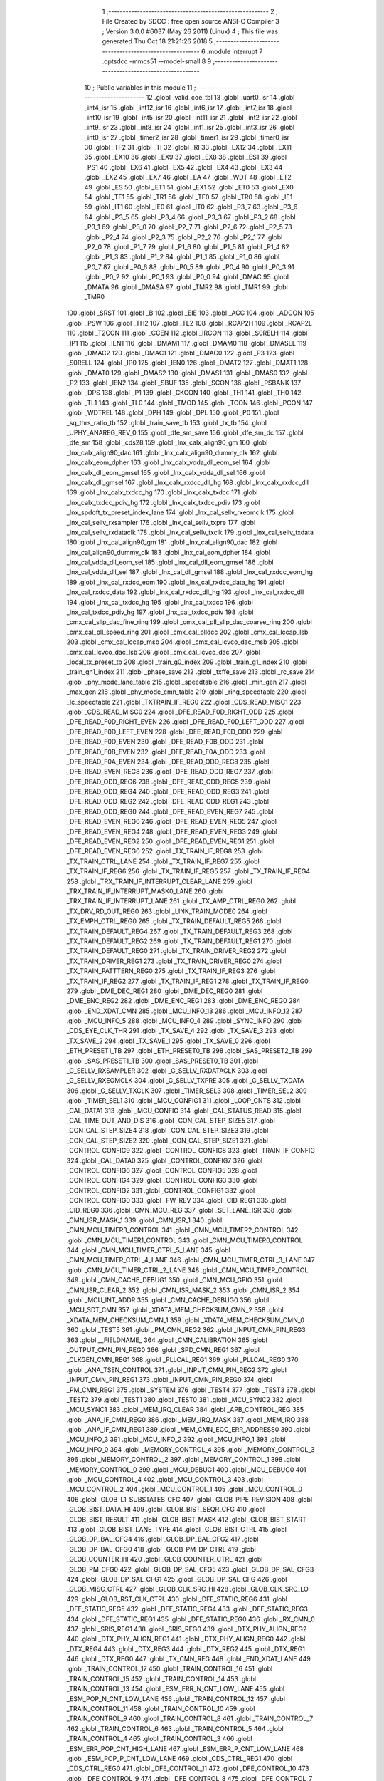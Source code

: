                               1 ;--------------------------------------------------------
                              2 ; File Created by SDCC : free open source ANSI-C Compiler
                              3 ; Version 3.0.0 #6037 (May 26 2011) (Linux)
                              4 ; This file was generated Thu Oct 18 21:21:26 2018
                              5 ;--------------------------------------------------------
                              6 	.module interrupt
                              7 	.optsdcc -mmcs51 --model-small
                              8 	
                              9 ;--------------------------------------------------------
                             10 ; Public variables in this module
                             11 ;--------------------------------------------------------
                             12 	.globl _valid_coe_tbl
                             13 	.globl _uart0_isr
                             14 	.globl _int4_isr
                             15 	.globl _int12_isr
                             16 	.globl _int6_isr
                             17 	.globl _int7_isr
                             18 	.globl _int10_isr
                             19 	.globl _int5_isr
                             20 	.globl _int11_isr
                             21 	.globl _int2_isr
                             22 	.globl _int9_isr
                             23 	.globl _int8_isr
                             24 	.globl _int1_isr
                             25 	.globl _int3_isr
                             26 	.globl _int0_isr
                             27 	.globl _timer2_isr
                             28 	.globl _timer1_isr
                             29 	.globl _timer0_isr
                             30 	.globl _TF2
                             31 	.globl _TI
                             32 	.globl _RI
                             33 	.globl _EX12
                             34 	.globl _EX11
                             35 	.globl _EX10
                             36 	.globl _EX9
                             37 	.globl _EX8
                             38 	.globl _ES1
                             39 	.globl _PS1
                             40 	.globl _EX6
                             41 	.globl _EX5
                             42 	.globl _EX4
                             43 	.globl _EX3
                             44 	.globl _EX2
                             45 	.globl _EX7
                             46 	.globl _EA
                             47 	.globl _WDT
                             48 	.globl _ET2
                             49 	.globl _ES
                             50 	.globl _ET1
                             51 	.globl _EX1
                             52 	.globl _ET0
                             53 	.globl _EX0
                             54 	.globl _TF1
                             55 	.globl _TR1
                             56 	.globl _TF0
                             57 	.globl _TR0
                             58 	.globl _IE1
                             59 	.globl _IT1
                             60 	.globl _IE0
                             61 	.globl _IT0
                             62 	.globl _P3_7
                             63 	.globl _P3_6
                             64 	.globl _P3_5
                             65 	.globl _P3_4
                             66 	.globl _P3_3
                             67 	.globl _P3_2
                             68 	.globl _P3_1
                             69 	.globl _P3_0
                             70 	.globl _P2_7
                             71 	.globl _P2_6
                             72 	.globl _P2_5
                             73 	.globl _P2_4
                             74 	.globl _P2_3
                             75 	.globl _P2_2
                             76 	.globl _P2_1
                             77 	.globl _P2_0
                             78 	.globl _P1_7
                             79 	.globl _P1_6
                             80 	.globl _P1_5
                             81 	.globl _P1_4
                             82 	.globl _P1_3
                             83 	.globl _P1_2
                             84 	.globl _P1_1
                             85 	.globl _P1_0
                             86 	.globl _P0_7
                             87 	.globl _P0_6
                             88 	.globl _P0_5
                             89 	.globl _P0_4
                             90 	.globl _P0_3
                             91 	.globl _P0_2
                             92 	.globl _P0_1
                             93 	.globl _P0_0
                             94 	.globl _DMAC
                             95 	.globl _DMATA
                             96 	.globl _DMASA
                             97 	.globl _TMR2
                             98 	.globl _TMR1
                             99 	.globl _TMR0
                            100 	.globl _SRST
                            101 	.globl _B
                            102 	.globl _EIE
                            103 	.globl _ACC
                            104 	.globl _ADCON
                            105 	.globl _PSW
                            106 	.globl _TH2
                            107 	.globl _TL2
                            108 	.globl _RCAP2H
                            109 	.globl _RCAP2L
                            110 	.globl _T2CON
                            111 	.globl _CCEN
                            112 	.globl _IRCON
                            113 	.globl _S0RELH
                            114 	.globl _IP1
                            115 	.globl _IEN1
                            116 	.globl _DMAM1
                            117 	.globl _DMAM0
                            118 	.globl _DMASEL
                            119 	.globl _DMAC2
                            120 	.globl _DMAC1
                            121 	.globl _DMAC0
                            122 	.globl _P3
                            123 	.globl _S0RELL
                            124 	.globl _IP0
                            125 	.globl _IEN0
                            126 	.globl _DMAT2
                            127 	.globl _DMAT1
                            128 	.globl _DMAT0
                            129 	.globl _DMAS2
                            130 	.globl _DMAS1
                            131 	.globl _DMAS0
                            132 	.globl _P2
                            133 	.globl _IEN2
                            134 	.globl _SBUF
                            135 	.globl _SCON
                            136 	.globl _PSBANK
                            137 	.globl _DPS
                            138 	.globl _P1
                            139 	.globl _CKCON
                            140 	.globl _TH1
                            141 	.globl _TH0
                            142 	.globl _TL1
                            143 	.globl _TL0
                            144 	.globl _TMOD
                            145 	.globl _TCON
                            146 	.globl _PCON
                            147 	.globl _WDTREL
                            148 	.globl _DPH
                            149 	.globl _DPL
                            150 	.globl _P0
                            151 	.globl _sq_thrs_ratio_tb
                            152 	.globl _train_save_tb
                            153 	.globl _tx_tb
                            154 	.globl _UPHY_ANAREG_REV_0
                            155 	.globl _dfe_sm_save
                            156 	.globl _dfe_sm_dc
                            157 	.globl _dfe_sm
                            158 	.globl _cds28
                            159 	.globl _lnx_calx_align90_gm
                            160 	.globl _lnx_calx_align90_dac
                            161 	.globl _lnx_calx_align90_dummy_clk
                            162 	.globl _lnx_calx_eom_dpher
                            163 	.globl _lnx_calx_vdda_dll_eom_sel
                            164 	.globl _lnx_calx_dll_eom_gmsel
                            165 	.globl _lnx_calx_vdda_dll_sel
                            166 	.globl _lnx_calx_dll_gmsel
                            167 	.globl _lnx_calx_rxdcc_dll_hg
                            168 	.globl _lnx_calx_rxdcc_dll
                            169 	.globl _lnx_calx_txdcc_hg
                            170 	.globl _lnx_calx_txdcc
                            171 	.globl _lnx_calx_txdcc_pdiv_hg
                            172 	.globl _lnx_calx_txdcc_pdiv
                            173 	.globl _lnx_spdoft_tx_preset_index_lane
                            174 	.globl _lnx_cal_sellv_rxeomclk
                            175 	.globl _lnx_cal_sellv_rxsampler
                            176 	.globl _lnx_cal_sellv_txpre
                            177 	.globl _lnx_cal_sellv_rxdataclk
                            178 	.globl _lnx_cal_sellv_txclk
                            179 	.globl _lnx_cal_sellv_txdata
                            180 	.globl _lnx_cal_align90_gm
                            181 	.globl _lnx_cal_align90_dac
                            182 	.globl _lnx_cal_align90_dummy_clk
                            183 	.globl _lnx_cal_eom_dpher
                            184 	.globl _lnx_cal_vdda_dll_eom_sel
                            185 	.globl _lnx_cal_dll_eom_gmsel
                            186 	.globl _lnx_cal_vdda_dll_sel
                            187 	.globl _lnx_cal_dll_gmsel
                            188 	.globl _lnx_cal_rxdcc_eom_hg
                            189 	.globl _lnx_cal_rxdcc_eom
                            190 	.globl _lnx_cal_rxdcc_data_hg
                            191 	.globl _lnx_cal_rxdcc_data
                            192 	.globl _lnx_cal_rxdcc_dll_hg
                            193 	.globl _lnx_cal_rxdcc_dll
                            194 	.globl _lnx_cal_txdcc_hg
                            195 	.globl _lnx_cal_txdcc
                            196 	.globl _lnx_cal_txdcc_pdiv_hg
                            197 	.globl _lnx_cal_txdcc_pdiv
                            198 	.globl _cmx_cal_sllp_dac_fine_ring
                            199 	.globl _cmx_cal_pll_sllp_dac_coarse_ring
                            200 	.globl _cmx_cal_pll_speed_ring
                            201 	.globl _cmx_cal_plldcc
                            202 	.globl _cmx_cal_lccap_lsb
                            203 	.globl _cmx_cal_lccap_msb
                            204 	.globl _cmx_cal_lcvco_dac_msb
                            205 	.globl _cmx_cal_lcvco_dac_lsb
                            206 	.globl _cmx_cal_lcvco_dac
                            207 	.globl _local_tx_preset_tb
                            208 	.globl _train_g0_index
                            209 	.globl _train_g1_index
                            210 	.globl _train_gn1_index
                            211 	.globl _phase_save
                            212 	.globl _txffe_save
                            213 	.globl _rc_save
                            214 	.globl _phy_mode_lane_table
                            215 	.globl _speedtable
                            216 	.globl _min_gen
                            217 	.globl _max_gen
                            218 	.globl _phy_mode_cmn_table
                            219 	.globl _ring_speedtable
                            220 	.globl _lc_speedtable
                            221 	.globl _TXTRAIN_IF_REG0
                            222 	.globl _CDS_READ_MISC1
                            223 	.globl _CDS_READ_MISC0
                            224 	.globl _DFE_READ_F0D_RIGHT_ODD
                            225 	.globl _DFE_READ_F0D_RIGHT_EVEN
                            226 	.globl _DFE_READ_F0D_LEFT_ODD
                            227 	.globl _DFE_READ_F0D_LEFT_EVEN
                            228 	.globl _DFE_READ_F0D_ODD
                            229 	.globl _DFE_READ_F0D_EVEN
                            230 	.globl _DFE_READ_F0B_ODD
                            231 	.globl _DFE_READ_F0B_EVEN
                            232 	.globl _DFE_READ_F0A_ODD
                            233 	.globl _DFE_READ_F0A_EVEN
                            234 	.globl _DFE_READ_ODD_REG8
                            235 	.globl _DFE_READ_EVEN_REG8
                            236 	.globl _DFE_READ_ODD_REG7
                            237 	.globl _DFE_READ_ODD_REG6
                            238 	.globl _DFE_READ_ODD_REG5
                            239 	.globl _DFE_READ_ODD_REG4
                            240 	.globl _DFE_READ_ODD_REG3
                            241 	.globl _DFE_READ_ODD_REG2
                            242 	.globl _DFE_READ_ODD_REG1
                            243 	.globl _DFE_READ_ODD_REG0
                            244 	.globl _DFE_READ_EVEN_REG7
                            245 	.globl _DFE_READ_EVEN_REG6
                            246 	.globl _DFE_READ_EVEN_REG5
                            247 	.globl _DFE_READ_EVEN_REG4
                            248 	.globl _DFE_READ_EVEN_REG3
                            249 	.globl _DFE_READ_EVEN_REG2
                            250 	.globl _DFE_READ_EVEN_REG1
                            251 	.globl _DFE_READ_EVEN_REG0
                            252 	.globl _TX_TRAIN_IF_REG8
                            253 	.globl _TX_TRAIN_CTRL_LANE
                            254 	.globl _TX_TRAIN_IF_REG7
                            255 	.globl _TX_TRAIN_IF_REG6
                            256 	.globl _TX_TRAIN_IF_REG5
                            257 	.globl _TX_TRAIN_IF_REG4
                            258 	.globl _TRX_TRAIN_IF_INTERRUPT_CLEAR_LANE
                            259 	.globl _TRX_TRAIN_IF_INTERRUPT_MASK0_LANE
                            260 	.globl _TRX_TRAIN_IF_INTERRUPT_LANE
                            261 	.globl _TX_AMP_CTRL_REG0
                            262 	.globl _TX_DRV_RD_OUT_REG0
                            263 	.globl _LINK_TRAIN_MODE0
                            264 	.globl _TX_EMPH_CTRL_REG0
                            265 	.globl _TX_TRAIN_DEFAULT_REG5
                            266 	.globl _TX_TRAIN_DEFAULT_REG4
                            267 	.globl _TX_TRAIN_DEFAULT_REG3
                            268 	.globl _TX_TRAIN_DEFAULT_REG2
                            269 	.globl _TX_TRAIN_DEFAULT_REG1
                            270 	.globl _TX_TRAIN_DEFAULT_REG0
                            271 	.globl _TX_TRAIN_DRIVER_REG2
                            272 	.globl _TX_TRAIN_DRIVER_REG1
                            273 	.globl _TX_TRAIN_DRIVER_REG0
                            274 	.globl _TX_TRAIN_PATTTERN_REG0
                            275 	.globl _TX_TRAIN_IF_REG3
                            276 	.globl _TX_TRAIN_IF_REG2
                            277 	.globl _TX_TRAIN_IF_REG1
                            278 	.globl _TX_TRAIN_IF_REG0
                            279 	.globl _DME_DEC_REG1
                            280 	.globl _DME_DEC_REG0
                            281 	.globl _DME_ENC_REG2
                            282 	.globl _DME_ENC_REG1
                            283 	.globl _DME_ENC_REG0
                            284 	.globl _END_XDAT_CMN
                            285 	.globl _MCU_INFO_13
                            286 	.globl _MCU_INFO_12
                            287 	.globl _MCU_INFO_5
                            288 	.globl _MCU_INFO_4
                            289 	.globl _SYNC_INFO
                            290 	.globl _CDS_EYE_CLK_THR
                            291 	.globl _TX_SAVE_4
                            292 	.globl _TX_SAVE_3
                            293 	.globl _TX_SAVE_2
                            294 	.globl _TX_SAVE_1
                            295 	.globl _TX_SAVE_0
                            296 	.globl _ETH_PRESET1_TB
                            297 	.globl _ETH_PRESET0_TB
                            298 	.globl _SAS_PRESET2_TB
                            299 	.globl _SAS_PRESET1_TB
                            300 	.globl _SAS_PRESET0_TB
                            301 	.globl _G_SELLV_RXSAMPLER
                            302 	.globl _G_SELLV_RXDATACLK
                            303 	.globl _G_SELLV_RXEOMCLK
                            304 	.globl _G_SELLV_TXPRE
                            305 	.globl _G_SELLV_TXDATA
                            306 	.globl _G_SELLV_TXCLK
                            307 	.globl _TIMER_SEL3
                            308 	.globl _TIMER_SEL2
                            309 	.globl _TIMER_SEL1
                            310 	.globl _MCU_CONFIG1
                            311 	.globl _LOOP_CNTS
                            312 	.globl _CAL_DATA1
                            313 	.globl _MCU_CONFIG
                            314 	.globl _CAL_STATUS_READ
                            315 	.globl _CAL_TIME_OUT_AND_DIS
                            316 	.globl _CON_CAL_STEP_SIZE5
                            317 	.globl _CON_CAL_STEP_SIZE4
                            318 	.globl _CON_CAL_STEP_SIZE3
                            319 	.globl _CON_CAL_STEP_SIZE2
                            320 	.globl _CON_CAL_STEP_SIZE1
                            321 	.globl _CONTROL_CONFIG9
                            322 	.globl _CONTROL_CONFIG8
                            323 	.globl _TRAIN_IF_CONFIG
                            324 	.globl _CAL_DATA0
                            325 	.globl _CONTROL_CONFIG7
                            326 	.globl _CONTROL_CONFIG6
                            327 	.globl _CONTROL_CONFIG5
                            328 	.globl _CONTROL_CONFIG4
                            329 	.globl _CONTROL_CONFIG3
                            330 	.globl _CONTROL_CONFIG2
                            331 	.globl _CONTROL_CONFIG1
                            332 	.globl _CONTROL_CONFIG0
                            333 	.globl _FW_REV
                            334 	.globl _CID_REG1
                            335 	.globl _CID_REG0
                            336 	.globl _CMN_MCU_REG
                            337 	.globl _SET_LANE_ISR
                            338 	.globl _CMN_ISR_MASK_1
                            339 	.globl _CMN_ISR_1
                            340 	.globl _CMN_MCU_TIMER3_CONTROL
                            341 	.globl _CMN_MCU_TIMER2_CONTROL
                            342 	.globl _CMN_MCU_TIMER1_CONTROL
                            343 	.globl _CMN_MCU_TIMER0_CONTROL
                            344 	.globl _CMN_MCU_TIMER_CTRL_5_LANE
                            345 	.globl _CMN_MCU_TIMER_CTRL_4_LANE
                            346 	.globl _CMN_MCU_TIMER_CTRL_3_LANE
                            347 	.globl _CMN_MCU_TIMER_CTRL_2_LANE
                            348 	.globl _CMN_MCU_TIMER_CONTROL
                            349 	.globl _CMN_CACHE_DEBUG1
                            350 	.globl _CMN_MCU_GPIO
                            351 	.globl _CMN_ISR_CLEAR_2
                            352 	.globl _CMN_ISR_MASK_2
                            353 	.globl _CMN_ISR_2
                            354 	.globl _MCU_INT_ADDR
                            355 	.globl _CMN_CACHE_DEBUG0
                            356 	.globl _MCU_SDT_CMN
                            357 	.globl _XDATA_MEM_CHECKSUM_CMN_2
                            358 	.globl _XDATA_MEM_CHECKSUM_CMN_1
                            359 	.globl _XDATA_MEM_CHECKSUM_CMN_0
                            360 	.globl _TEST5
                            361 	.globl _PM_CMN_REG2
                            362 	.globl _INPUT_CMN_PIN_REG3
                            363 	.globl __FIELDNAME_
                            364 	.globl _CMN_CALIBRATION
                            365 	.globl _OUTPUT_CMN_PIN_REG0
                            366 	.globl _SPD_CMN_REG1
                            367 	.globl _CLKGEN_CMN_REG1
                            368 	.globl _PLLCAL_REG1
                            369 	.globl _PLLCAL_REG0
                            370 	.globl _ANA_TSEN_CONTROL
                            371 	.globl _INPUT_CMN_PIN_REG2
                            372 	.globl _INPUT_CMN_PIN_REG1
                            373 	.globl _INPUT_CMN_PIN_REG0
                            374 	.globl _PM_CMN_REG1
                            375 	.globl _SYSTEM
                            376 	.globl _TEST4
                            377 	.globl _TEST3
                            378 	.globl _TEST2
                            379 	.globl _TEST1
                            380 	.globl _TEST0
                            381 	.globl _MCU_SYNC2
                            382 	.globl _MCU_SYNC1
                            383 	.globl _MEM_IRQ_CLEAR
                            384 	.globl _APB_CONTROL_REG
                            385 	.globl _ANA_IF_CMN_REG0
                            386 	.globl _MEM_IRQ_MASK
                            387 	.globl _MEM_IRQ
                            388 	.globl _ANA_IF_CMN_REG1
                            389 	.globl _MEM_CMN_ECC_ERR_ADDRESS0
                            390 	.globl _MCU_INFO_3
                            391 	.globl _MCU_INFO_2
                            392 	.globl _MCU_INFO_1
                            393 	.globl _MCU_INFO_0
                            394 	.globl _MEMORY_CONTROL_4
                            395 	.globl _MEMORY_CONTROL_3
                            396 	.globl _MEMORY_CONTROL_2
                            397 	.globl _MEMORY_CONTROL_1
                            398 	.globl _MEMORY_CONTROL_0
                            399 	.globl _MCU_DEBUG1
                            400 	.globl _MCU_DEBUG0
                            401 	.globl _MCU_CONTROL_4
                            402 	.globl _MCU_CONTROL_3
                            403 	.globl _MCU_CONTROL_2
                            404 	.globl _MCU_CONTROL_1
                            405 	.globl _MCU_CONTROL_0
                            406 	.globl _GLOB_L1_SUBSTATES_CFG
                            407 	.globl _GLOB_PIPE_REVISION
                            408 	.globl _GLOB_BIST_DATA_HI
                            409 	.globl _GLOB_BIST_SEQR_CFG
                            410 	.globl _GLOB_BIST_RESULT
                            411 	.globl _GLOB_BIST_MASK
                            412 	.globl _GLOB_BIST_START
                            413 	.globl _GLOB_BIST_LANE_TYPE
                            414 	.globl _GLOB_BIST_CTRL
                            415 	.globl _GLOB_DP_BAL_CFG4
                            416 	.globl _GLOB_DP_BAL_CFG2
                            417 	.globl _GLOB_DP_BAL_CFG0
                            418 	.globl _GLOB_PM_DP_CTRL
                            419 	.globl _GLOB_COUNTER_HI
                            420 	.globl _GLOB_COUNTER_CTRL
                            421 	.globl _GLOB_PM_CFG0
                            422 	.globl _GLOB_DP_SAL_CFG5
                            423 	.globl _GLOB_DP_SAL_CFG3
                            424 	.globl _GLOB_DP_SAL_CFG1
                            425 	.globl _GLOB_DP_SAL_CFG
                            426 	.globl _GLOB_MISC_CTRL
                            427 	.globl _GLOB_CLK_SRC_HI
                            428 	.globl _GLOB_CLK_SRC_LO
                            429 	.globl _GLOB_RST_CLK_CTRL
                            430 	.globl _DFE_STATIC_REG6
                            431 	.globl _DFE_STATIC_REG5
                            432 	.globl _DFE_STATIC_REG4
                            433 	.globl _DFE_STATIC_REG3
                            434 	.globl _DFE_STATIC_REG1
                            435 	.globl _DFE_STATIC_REG0
                            436 	.globl _RX_CMN_0
                            437 	.globl _SRIS_REG1
                            438 	.globl _SRIS_REG0
                            439 	.globl _DTX_PHY_ALIGN_REG2
                            440 	.globl _DTX_PHY_ALIGN_REG1
                            441 	.globl _DTX_PHY_ALIGN_REG0
                            442 	.globl _DTX_REG4
                            443 	.globl _DTX_REG3
                            444 	.globl _DTX_REG2
                            445 	.globl _DTX_REG1
                            446 	.globl _DTX_REG0
                            447 	.globl _TX_CMN_REG
                            448 	.globl _END_XDAT_LANE
                            449 	.globl _TRAIN_CONTROL_17
                            450 	.globl _TRAIN_CONTROL_16
                            451 	.globl _TRAIN_CONTROL_15
                            452 	.globl _TRAIN_CONTROL_14
                            453 	.globl _TRAIN_CONTROL_13
                            454 	.globl _ESM_ERR_N_CNT_LOW_LANE
                            455 	.globl _ESM_POP_N_CNT_LOW_LANE
                            456 	.globl _TRAIN_CONTROL_12
                            457 	.globl _TRAIN_CONTROL_11
                            458 	.globl _TRAIN_CONTROL_10
                            459 	.globl _TRAIN_CONTROL_9
                            460 	.globl _TRAIN_CONTROL_8
                            461 	.globl _TRAIN_CONTROL_7
                            462 	.globl _TRAIN_CONTROL_6
                            463 	.globl _TRAIN_CONTROL_5
                            464 	.globl _TRAIN_CONTROL_4
                            465 	.globl _TRAIN_CONTROL_3
                            466 	.globl _ESM_ERR_POP_CNT_HIGH_LANE
                            467 	.globl _ESM_ERR_P_CNT_LOW_LANE
                            468 	.globl _ESM_POP_P_CNT_LOW_LANE
                            469 	.globl _CDS_CTRL_REG1
                            470 	.globl _CDS_CTRL_REG0
                            471 	.globl _DFE_CONTROL_11
                            472 	.globl _DFE_CONTROL_10
                            473 	.globl _DFE_CONTROL_9
                            474 	.globl _DFE_CONTROL_8
                            475 	.globl _DFE_CONTROL_7
                            476 	.globl _DFE_TEST_5
                            477 	.globl _DFE_TEST_4
                            478 	.globl _DFE_TEST_1
                            479 	.globl _DFE_TEST_0
                            480 	.globl _DFE_CONTROL_6
                            481 	.globl _TRAIN_PARA_3
                            482 	.globl _TRAIN_PARA_2
                            483 	.globl _TRAIN_PARA_1
                            484 	.globl _TRAIN_PARA_0
                            485 	.globl _DLL_CAL
                            486 	.globl _RPTA_CONFIG_1
                            487 	.globl _RPTA_CONFIG_0
                            488 	.globl _TRAIN_CONTROL_2
                            489 	.globl _TRAIN_CONTROL_1
                            490 	.globl _TRAIN_CONTROL_0
                            491 	.globl _DFE_CONTROL_5
                            492 	.globl _DFE_CONTROL_4
                            493 	.globl _DFE_CONTROL_3
                            494 	.globl _DFE_CONTROL_2
                            495 	.globl _DFE_CONTROL_1
                            496 	.globl _DFE_CONTROL_0
                            497 	.globl _TRX_TRAIN_IF_TIMERS_ENABLE_LANE
                            498 	.globl _TRX_TRAIN_IF_TIMERS2_LANE
                            499 	.globl _TRX_TRAIN_IF_TIMERS1_LANE
                            500 	.globl _PHY_LOCAL_VALUE_LANE
                            501 	.globl _PHY_REMOTE_CTRL_VALUE_LANE
                            502 	.globl _PHY_REMOTE_CTRL_COMMAND_LANE
                            503 	.globl _CAL_SAVE_DATA3_LANE
                            504 	.globl _CAL_SAVE_DATA2_LANE
                            505 	.globl _CAL_SAVE_DATA1_LANE
                            506 	.globl _CAL_CTRL4_LANE
                            507 	.globl _CAL_CTRL3_LANE
                            508 	.globl _CAL_CTRL2_LANE
                            509 	.globl _CAL_CTRL1_LANE
                            510 	.globl _LANE_MARGIN_REG0
                            511 	.globl _EOM_VLD_REG4
                            512 	.globl _EOM_REG0
                            513 	.globl _EOM_ERR_REG3
                            514 	.globl _EOM_ERR_REG2
                            515 	.globl _EOM_ERR_REG1
                            516 	.globl _EOM_ERR_REG0
                            517 	.globl _EOM_VLD_REG3
                            518 	.globl _EOM_VLD_REG2
                            519 	.globl _EOM_VLD_REG1
                            520 	.globl _EOM_VLD_REG0
                            521 	.globl _DFE_STATIC_LANE_REG6
                            522 	.globl _DFE_STATIC_LANE_REG5
                            523 	.globl _DFE_STATIC_LANE_REG4
                            524 	.globl _DFE_STATIC_LANE_REG3
                            525 	.globl _DFE_STATIC_LANE_REG1
                            526 	.globl _DFE_STATIC_LANE_REG0
                            527 	.globl _DFE_DCE_REG0
                            528 	.globl _CAL_OFST_REG2
                            529 	.globl _CAL_OFST_REG1
                            530 	.globl _CAL_OFST_REG0
                            531 	.globl _DFE_READ_ODD_2C_REG8
                            532 	.globl _DFE_READ_EVEN_2C_REG8
                            533 	.globl _DFE_READ_ODD_2C_REG7
                            534 	.globl _DFE_READ_ODD_2C_REG6
                            535 	.globl _DFE_READ_ODD_2C_REG5
                            536 	.globl _DFE_READ_ODD_2C_REG4
                            537 	.globl _DFE_READ_ODD_2C_REG3
                            538 	.globl _DFE_READ_ODD_2C_REG2
                            539 	.globl _DFE_READ_ODD_2C_REG1
                            540 	.globl _DFE_READ_ODD_2C_REG0
                            541 	.globl _DFE_READ_EVEN_2C_REG7
                            542 	.globl _DFE_READ_EVEN_2C_REG6
                            543 	.globl _DFE_READ_EVEN_2C_REG5
                            544 	.globl _DFE_READ_EVEN_2C_REG4
                            545 	.globl _DFE_READ_EVEN_2C_REG3
                            546 	.globl _DFE_READ_EVEN_2C_REG2
                            547 	.globl _DFE_READ_EVEN_2C_REG1
                            548 	.globl _DFE_READ_EVEN_2C_REG0
                            549 	.globl _DFE_READ_ODD_SM_REG8
                            550 	.globl _DFE_READ_EVEN_SM_REG8
                            551 	.globl _DFE_READ_ODD_SM_REG7
                            552 	.globl _DFE_READ_ODD_SM_REG6
                            553 	.globl _DFE_READ_ODD_SM_REG5
                            554 	.globl _DFE_READ_ODD_SM_REG4
                            555 	.globl _DFE_READ_ODD_SM_REG3
                            556 	.globl _DFE_READ_ODD_SM_REG2
                            557 	.globl _DFE_READ_ODD_SM_REG1
                            558 	.globl _DFE_READ_ODD_SM_REG0
                            559 	.globl _DFE_READ_EVEN_SM_REG7
                            560 	.globl _DFE_READ_EVEN_SM_REG6
                            561 	.globl _DFE_READ_EVEN_SM_REG5
                            562 	.globl _DFE_READ_EVEN_SM_REG4
                            563 	.globl _DFE_READ_EVEN_SM_REG3
                            564 	.globl _DFE_READ_EVEN_SM_REG2
                            565 	.globl _DFE_READ_EVEN_SM_REG1
                            566 	.globl _DFE_READ_EVEN_SM_REG0
                            567 	.globl _DFE_FEXT_ODD_REG7
                            568 	.globl _DFE_FEXT_ODD_REG6
                            569 	.globl _DFE_FEXT_ODD_REG5
                            570 	.globl _DFE_FEXT_ODD_REG4
                            571 	.globl _DFE_FEXT_ODD_REG3
                            572 	.globl _DFE_FEXT_ODD_REG2
                            573 	.globl _DFE_FEXT_ODD_REG1
                            574 	.globl _DFE_FEXT_ODD_REG0
                            575 	.globl _DFE_FEXT_EVEN_REG7
                            576 	.globl _DFE_FEXT_EVEN_REG6
                            577 	.globl _DFE_FEXT_EVEN_REG5
                            578 	.globl _DFE_FEXT_EVEN_REG4
                            579 	.globl _DFE_FEXT_EVEN_REG3
                            580 	.globl _DFE_FEXT_EVEN_REG2
                            581 	.globl _DFE_FEXT_EVEN_REG1
                            582 	.globl _DFE_FEXT_EVEN_REG0
                            583 	.globl _DFE_DC_ODD_REG8
                            584 	.globl _DFE_DC_EVEN_REG8
                            585 	.globl _DFE_FEN_ODD_REG
                            586 	.globl _DFE_FEN_EVEN_REG
                            587 	.globl _DFE_STEP_REG1
                            588 	.globl _DFE_STEP_REG0
                            589 	.globl _DFE_ANA_REG1
                            590 	.globl _DFE_ANA_REG0
                            591 	.globl _DFE_CTRL_REG4
                            592 	.globl _RX_EQ_CLK_CTRL
                            593 	.globl _DFE_CTRL_REG3
                            594 	.globl _DFE_CTRL_REG2
                            595 	.globl _DFE_CTRL_REG1
                            596 	.globl _DFE_CTRL_REG0
                            597 	.globl _PT_COUNTER2
                            598 	.globl _PT_COUNTER1
                            599 	.globl _PT_COUNTER0
                            600 	.globl _PT_USER_PATTERN2
                            601 	.globl _PT_USER_PATTERN1
                            602 	.globl _PT_USER_PATTERN0
                            603 	.globl _PT_CONTROL1
                            604 	.globl _PT_CONTROL0
                            605 	.globl _XDATA_MEM_CHECKSUM_LANE1
                            606 	.globl _XDATA_MEM_CHECKSUM_LANE0
                            607 	.globl _MEM_ECC_ERR_ADDRESS0
                            608 	.globl _MCU_COMMAND0
                            609 	.globl _MCU_INT_CONTROL_13
                            610 	.globl _MCU_WDT_LANE
                            611 	.globl _MCU_IRQ_ISR_LANE
                            612 	.globl _ANA_IF_DFEO_REG0
                            613 	.globl _ANA_IF_DFEE_REG0
                            614 	.globl _ANA_IF_TRX_REG0
                            615 	.globl _EXT_INT_CONTROL
                            616 	.globl _MCU_DEBUG_LANE
                            617 	.globl _MCU_DEBUG3_LANE
                            618 	.globl _MCU_DEBUG2_LANE
                            619 	.globl _MCU_DEBUG1_LANE
                            620 	.globl _MCU_DEBUG0_LANE
                            621 	.globl _MCU_TIMER_CTRL_7_LANE
                            622 	.globl _MCU_TIMER_CTRL_6_LANE
                            623 	.globl _MCU_TIMER_CTRL_5_LANE
                            624 	.globl _MCU_TIMER_CTRL_4_LANE
                            625 	.globl _MCU_TIMER_CTRL_3_LANE
                            626 	.globl _MCU_TIMER_CTRL_2_LANE
                            627 	.globl _MCU_TIMER_CTRL_1_LANE
                            628 	.globl _MCU_MEM_REG2_LANE
                            629 	.globl _MCU_MEM_REG1_LANE
                            630 	.globl _MCU_IRQ_MASK_LANE
                            631 	.globl _MCU_IRQ_LANE
                            632 	.globl _MCU_TIMER3_CONTROL
                            633 	.globl _MCU_TIMER2_CONTROL
                            634 	.globl _MCU_TIMER1_CONTROL
                            635 	.globl _MCU_TIMER0_CONTROL
                            636 	.globl _MCU_TIMER_CONTROL
                            637 	.globl _MCU_INT12_CONTROL
                            638 	.globl _MCU_INT11_CONTROL
                            639 	.globl _MCU_INT10_CONTROL
                            640 	.globl _MCU_INT9_CONTROL
                            641 	.globl _MCU_INT8_CONTROL
                            642 	.globl _MCU_INT7_CONTROL
                            643 	.globl _MCU_INT6_CONTROL
                            644 	.globl _MCU_INT5_CONTROL
                            645 	.globl _MCU_INT4_CONTROL
                            646 	.globl _MCU_INT3_CONTROL
                            647 	.globl _MCU_INT2_CONTROL
                            648 	.globl _MCU_INT1_CONTROL
                            649 	.globl _MCU_INT0_CONTROL
                            650 	.globl _MCU_STATUS3_LANE
                            651 	.globl _MCU_STATUS2_LANE
                            652 	.globl _MCU_STATUS1_LANE
                            653 	.globl _MCU_STATUS0_LANE
                            654 	.globl _LANE_SYSTEM0
                            655 	.globl _CACHE_DEBUG1
                            656 	.globl _CACHE_DEBUG0
                            657 	.globl _MCU_GPIO
                            658 	.globl _MCU_CONTROL_LANE
                            659 	.globl _LANE_32G_PRESET_CFG16_LANE
                            660 	.globl _LANE_32G_PRESET_CFG14_LANE
                            661 	.globl _LANE_32G_PRESET_CFG12_LANE
                            662 	.globl _LANE_32G_PRESET_CFG10_LANE
                            663 	.globl _LANE_32G_PRESET_CFG8_LANE
                            664 	.globl _LANE_32G_PRESET_CFG6_LANE
                            665 	.globl _LANE_32G_PRESET_CFG4_LANE
                            666 	.globl _LANE_32G_PRESET_CFG2_LANE
                            667 	.globl _LANE_32G_PRESET_CFG0_LANE
                            668 	.globl _LANE_EQ_32G_CFG0_LANE
                            669 	.globl _LANE_16G_PRESET_CFG16_LANE
                            670 	.globl _LANE_16G_PRESET_CFG14_LANE
                            671 	.globl _LANE_16G_PRESET_CFG12_LANE
                            672 	.globl _LANE_16G_PRESET_CFG10_LANE
                            673 	.globl _LANE_16G_PRESET_CFG8_LANE
                            674 	.globl _LANE_16G_PRESET_CFG6_LANE
                            675 	.globl _LANE_16G_PRESET_CFG4_LANE
                            676 	.globl _LANE_16G_PRESET_CFG2_LANE
                            677 	.globl _LANE_16G_PRESET_CFG0_LANE
                            678 	.globl _LANE_EQ_16G_CFG0_LANE
                            679 	.globl _LANE_REMOTE_SET_LANE
                            680 	.globl _LANE_COEFF_MAX0_LANE
                            681 	.globl _LANE_PRESET_CFG16_LANE
                            682 	.globl _LANE_PRESET_CFG14_LANE
                            683 	.globl _LANE_PRESET_CFG12_LANE
                            684 	.globl _LANE_PRESET_CFG10_LANE
                            685 	.globl _LANE_PRESET_CFG8_LANE
                            686 	.globl _LANE_PRESET_CFG6_LANE
                            687 	.globl _LANE_PRESET_CFG4_LANE
                            688 	.globl _LANE_PRESET_CFG2_LANE
                            689 	.globl _LANE_PRESET_CFG0_LANE
                            690 	.globl _LANE_EQ_CFG1_LANE
                            691 	.globl _LANE_EQ_CFG0_LANE
                            692 	.globl _LANE_USB_DP_CFG2_LANE
                            693 	.globl _LANE_USB_DP_CFG1_LANE
                            694 	.globl _LANE_DP_PIE8_CFG0_LANE
                            695 	.globl _LANE_CFG_STATUS3_LANE
                            696 	.globl _LANE_CFG4
                            697 	.globl _LANE_CFG2_LANE
                            698 	.globl _LANE_CFG_STATUS2_LANE
                            699 	.globl _LANE_STATUS0
                            700 	.globl _LANE_CFG0
                            701 	.globl _SQ_REG0
                            702 	.globl _DTL_REG3
                            703 	.globl _DTL_REG2
                            704 	.globl _DTL_REG1
                            705 	.globl _DTL_REG0
                            706 	.globl _RX_LANE_INTERRUPT_REG1
                            707 	.globl _RX_CALIBRATION_REG
                            708 	.globl _INPUT_RX_PIN_REG3_LANE
                            709 	.globl _RX_DATA_PATH_REG
                            710 	.globl _RX_LANE_INTERRUPT_MASK
                            711 	.globl _RX_LANE_INTERRUPT
                            712 	.globl _CDR_LOCK_REG
                            713 	.globl _FRAME_SYNC_DET_REG6
                            714 	.globl _FRAME_SYNC_DET_REG5
                            715 	.globl _FRAME_SYNC_DET_REG4
                            716 	.globl _FRAME_SYNC_DET_REG3
                            717 	.globl _FRAME_SYNC_DET_REG2
                            718 	.globl _FRAME_SYNC_DET_REG1
                            719 	.globl _FRAME_SYNC_DET_REG0
                            720 	.globl _CLKGEN_RX_LANE_REG1_LANE
                            721 	.globl _DIG_RX_RSVD_REG0
                            722 	.globl _SPD_CTRL_RX_LANE_REG1_LANE
                            723 	.globl _INPUT_RX_PIN_REG2_LANE
                            724 	.globl _INPUT_RX_PIN_REG1_LANE
                            725 	.globl _INPUT_RX_PIN_REG0_LANE
                            726 	.globl _RX_SYSTEM_LANE
                            727 	.globl _PM_CTRL_RX_LANE_REG1_LANE
                            728 	.globl _MON_TOP
                            729 	.globl _ANALOG_TX_REALTIME_REG_1
                            730 	.globl _SPD_CTRL_INTERRUPT_CLEAR_REG1_LANE
                            731 	.globl _PM_CTRL_INTERRUPT_ISR_REG1_LANE
                            732 	.globl __FIELDNAME__LANE
                            733 	.globl _INPUT_TX_PIN_REG5_LANE
                            734 	.globl _DIG_TX_RSVD_REG0
                            735 	.globl _TX_CALIBRATION_LANE
                            736 	.globl _INPUT_TX_PIN_REG4_LANE
                            737 	.globl _TX_SYSTEM_LANE
                            738 	.globl _SPD_CTRL_TX_LANE_REG1_LANE
                            739 	.globl _SPD_CTRL_INTERRUPT_REG2
                            740 	.globl _SPD_CTRL_INTERRUPT_REG1_LANE
                            741 	.globl _TX_SPEED_CONVERT_LANE
                            742 	.globl _CLKGEN_TX_LANE_REG1_LANE
                            743 	.globl _PM_CTRL_INTERRUPT_REG2
                            744 	.globl _PM_CTRL_INTERRUPT_REG1_LANE
                            745 	.globl _INPUT_TX_PIN_REG3_LANE
                            746 	.globl _INPUT_TX_PIN_REG2_LANE
                            747 	.globl _INPUT_TX_PIN_REG1_LANE
                            748 	.globl _INPUT_TX_PIN_REG0_LANE
                            749 	.globl _PM_CTRL_TX_LANE_REG2_LANE
                            750 	.globl _PM_CTRL_TX_LANE_REG1_LANE
                            751 	.globl _UPHY14_CMN_ANAREG_TOP_214
                            752 	.globl _UPHY14_CMN_ANAREG_TOP_213
                            753 	.globl _UPHY14_CMN_ANAREG_TOP_212
                            754 	.globl _UPHY14_CMN_ANAREG_TOP_211
                            755 	.globl _UPHY14_CMN_ANAREG_TOP_210
                            756 	.globl _UPHY14_CMN_ANAREG_TOP_209
                            757 	.globl _UPHY14_CMN_ANAREG_TOP_208
                            758 	.globl _UPHY14_CMN_ANAREG_TOP_207
                            759 	.globl _UPHY14_CMN_ANAREG_TOP_206
                            760 	.globl _UPHY14_CMN_ANAREG_TOP_205
                            761 	.globl _UPHY14_CMN_ANAREG_TOP_204
                            762 	.globl _UPHY14_CMN_ANAREG_TOP_203
                            763 	.globl _UPHY14_CMN_ANAREG_TOP_202
                            764 	.globl _UPHY14_CMN_ANAREG_TOP_201
                            765 	.globl _UPHY14_CMN_ANAREG_TOP_200
                            766 	.globl _UPHY14_CMN_ANAREG_TOP_199
                            767 	.globl _UPHY14_CMN_ANAREG_TOP_198
                            768 	.globl _UPHY14_CMN_ANAREG_TOP_197
                            769 	.globl _UPHY14_CMN_ANAREG_TOP_196
                            770 	.globl _UPHY14_CMN_ANAREG_TOP_195
                            771 	.globl _UPHY14_CMN_ANAREG_TOP_194
                            772 	.globl _UPHY14_CMN_ANAREG_TOP_193
                            773 	.globl _UPHY14_CMN_ANAREG_TOP_192
                            774 	.globl _UPHY14_CMN_ANAREG_TOP_191
                            775 	.globl _UPHY14_CMN_ANAREG_TOP_190
                            776 	.globl _UPHY14_CMN_ANAREG_TOP_189
                            777 	.globl _UPHY14_CMN_ANAREG_TOP_188
                            778 	.globl _UPHY14_CMN_ANAREG_TOP_187
                            779 	.globl _UPHY14_CMN_ANAREG_TOP_186
                            780 	.globl _UPHY14_CMN_ANAREG_TOP_185
                            781 	.globl _UPHY14_CMN_ANAREG_TOP_184
                            782 	.globl _UPHY14_CMN_ANAREG_TOP_183
                            783 	.globl _UPHY14_CMN_ANAREG_TOP_182
                            784 	.globl _UPHY14_CMN_ANAREG_TOP_181
                            785 	.globl _UPHY14_CMN_ANAREG_TOP_180
                            786 	.globl _UPHY14_CMN_ANAREG_TOP_179
                            787 	.globl _UPHY14_CMN_ANAREG_TOP_178
                            788 	.globl _UPHY14_CMN_ANAREG_TOP_177
                            789 	.globl _UPHY14_CMN_ANAREG_TOP_176
                            790 	.globl _UPHY14_CMN_ANAREG_TOP_175
                            791 	.globl _UPHY14_CMN_ANAREG_TOP_174
                            792 	.globl _UPHY14_CMN_ANAREG_TOP_173
                            793 	.globl _UPHY14_CMN_ANAREG_TOP_172
                            794 	.globl _UPHY14_CMN_ANAREG_TOP_171
                            795 	.globl _UPHY14_CMN_ANAREG_TOP_170
                            796 	.globl _UPHY14_CMN_ANAREG_TOP_169
                            797 	.globl _UPHY14_CMN_ANAREG_TOP_168
                            798 	.globl _UPHY14_CMN_ANAREG_TOP_167
                            799 	.globl _UPHY14_CMN_ANAREG_TOP_166
                            800 	.globl _UPHY14_CMN_ANAREG_TOP_165
                            801 	.globl _UPHY14_CMN_ANAREG_TOP_164
                            802 	.globl _UPHY14_CMN_ANAREG_TOP_163
                            803 	.globl _UPHY14_CMN_ANAREG_TOP_162
                            804 	.globl _UPHY14_CMN_ANAREG_TOP_161
                            805 	.globl _UPHY14_CMN_ANAREG_TOP_160
                            806 	.globl _UPHY14_CMN_ANAREG_TOP_159
                            807 	.globl _UPHY14_CMN_ANAREG_TOP_158
                            808 	.globl _UPHY14_CMN_ANAREG_TOP_157
                            809 	.globl _UPHY14_CMN_ANAREG_TOP_156
                            810 	.globl _UPHY14_CMN_ANAREG_TOP_155
                            811 	.globl _UPHY14_CMN_ANAREG_TOP_154
                            812 	.globl _UPHY14_CMN_ANAREG_TOP_153
                            813 	.globl _UPHY14_CMN_ANAREG_TOP_152
                            814 	.globl _UPHY14_CMN_ANAREG_TOP_151
                            815 	.globl _UPHY14_CMN_ANAREG_TOP_150
                            816 	.globl _UPHY14_CMN_ANAREG_TOP_149
                            817 	.globl _UPHY14_CMN_ANAREG_TOP_148
                            818 	.globl _UPHY14_CMN_ANAREG_TOP_147
                            819 	.globl _UPHY14_CMN_ANAREG_TOP_146
                            820 	.globl _UPHY14_CMN_ANAREG_TOP_145
                            821 	.globl _UPHY14_CMN_ANAREG_TOP_144
                            822 	.globl _UPHY14_CMN_ANAREG_TOP_143
                            823 	.globl _UPHY14_CMN_ANAREG_TOP_142
                            824 	.globl _UPHY14_CMN_ANAREG_TOP_141
                            825 	.globl _UPHY14_CMN_ANAREG_TOP_140
                            826 	.globl _UPHY14_CMN_ANAREG_TOP_139
                            827 	.globl _UPHY14_CMN_ANAREG_TOP_138
                            828 	.globl _UPHY14_CMN_ANAREG_TOP_137
                            829 	.globl _UPHY14_CMN_ANAREG_TOP_136
                            830 	.globl _UPHY14_CMN_ANAREG_TOP_135
                            831 	.globl _UPHY14_CMN_ANAREG_TOP_134
                            832 	.globl _UPHY14_CMN_ANAREG_TOP_133
                            833 	.globl _UPHY14_CMN_ANAREG_TOP_132
                            834 	.globl _UPHY14_CMN_ANAREG_TOP_131
                            835 	.globl _UPHY14_CMN_ANAREG_TOP_130
                            836 	.globl _UPHY14_CMN_ANAREG_TOP_129
                            837 	.globl _UPHY14_CMN_ANAREG_TOP_128
                            838 	.globl _ANA_DFEO_REG_0B
                            839 	.globl _ANA_DFEO_REG_0A
                            840 	.globl _ANA_DFEO_REG_09
                            841 	.globl _ANA_DFEO_REG_08
                            842 	.globl _ANA_DFEO_REG_07
                            843 	.globl _ANA_DFEO_REG_06
                            844 	.globl _ANA_DFEO_REG_05
                            845 	.globl _ANA_DFEO_REG_04
                            846 	.globl _ANA_DFEO_REG_03
                            847 	.globl _ANA_DFEO_REG_02
                            848 	.globl _ANA_DFEO_REG_01
                            849 	.globl _ANA_DFEO_REG_00
                            850 	.globl _ANA_DFEO_REG_27
                            851 	.globl _ANA_DFEO_REG_26
                            852 	.globl _ANA_DFEO_REG_25
                            853 	.globl _ANA_DFEO_REG_24
                            854 	.globl _ANA_DFEO_REG_23
                            855 	.globl _ANA_DFEO_REG_22
                            856 	.globl _ANA_DFEO_REG_21
                            857 	.globl _ANA_DFEO_REG_20
                            858 	.globl _ANA_DFEO_REG_1F
                            859 	.globl _ANA_DFEO_REG_1E
                            860 	.globl _ANA_DFEO_REG_1D
                            861 	.globl _ANA_DFEO_REG_1C
                            862 	.globl _ANA_DFEO_REG_1B
                            863 	.globl _ANA_DFEO_REG_1A
                            864 	.globl _ANA_DFEO_REG_19
                            865 	.globl _ANA_DFEO_REG_18
                            866 	.globl _ANA_DFEO_REG_17
                            867 	.globl _ANA_DFEO_REG_16
                            868 	.globl _ANA_DFEO_REG_15
                            869 	.globl _ANA_DFEO_REG_14
                            870 	.globl _ANA_DFEO_REG_13
                            871 	.globl _ANA_DFEO_REG_12
                            872 	.globl _ANA_DFEO_REG_11
                            873 	.globl _ANA_DFEO_REG_10
                            874 	.globl _ANA_DFEO_REG_0F
                            875 	.globl _ANA_DFEO_REG_0E
                            876 	.globl _ANA_DFEO_REG_0D
                            877 	.globl _ANA_DFEO_REG_0C
                            878 	.globl _ANA_DFEE_REG_1D
                            879 	.globl _ANA_DFEE_REG_1C
                            880 	.globl _ANA_DFEE_REG_1B
                            881 	.globl _ANA_DFEE_REG_1A
                            882 	.globl _ANA_DFEE_REG_19
                            883 	.globl _ANA_DFEE_REG_18
                            884 	.globl _ANA_DFEE_REG_17
                            885 	.globl _ANA_DFEE_REG_16
                            886 	.globl _ANA_DFEE_REG_15
                            887 	.globl _ANA_DFEE_REG_14
                            888 	.globl _ANA_DFEE_REG_13
                            889 	.globl _ANA_DFEE_REG_12
                            890 	.globl _ANA_DFEE_REG_11
                            891 	.globl _ANA_DFEE_REG_10
                            892 	.globl _ANA_DFEE_REG_0F
                            893 	.globl _ANA_DFEE_REG_0E
                            894 	.globl _ANA_DFEE_REG_0D
                            895 	.globl _ANA_DFEE_REG_0C
                            896 	.globl _ANA_DFEE_REG_0B
                            897 	.globl _ANA_DFEE_REG_0A
                            898 	.globl _ANA_DFEE_REG_09
                            899 	.globl _ANA_DFEE_REG_08
                            900 	.globl _ANA_DFEE_REG_07
                            901 	.globl _ANA_DFEE_REG_06
                            902 	.globl _ANA_DFEE_REG_05
                            903 	.globl _ANA_DFEE_REG_04
                            904 	.globl _ANA_DFEE_REG_03
                            905 	.globl _ANA_DFEE_REG_02
                            906 	.globl _ANA_DFEE_REG_01
                            907 	.globl _ANA_DFEE_REG_00
                            908 	.globl _ANA_DFEE_REG_27
                            909 	.globl _ANA_DFEE_REG_26
                            910 	.globl _ANA_DFEE_REG_25
                            911 	.globl _ANA_DFEE_REG_24
                            912 	.globl _ANA_DFEE_REG_23
                            913 	.globl _ANA_DFEE_REG_22
                            914 	.globl _ANA_DFEE_REG_21
                            915 	.globl _ANA_DFEE_REG_20
                            916 	.globl _ANA_DFEE_REG_1F
                            917 	.globl _ANA_DFEE_REG_1E
                            918 	.globl _UPHY14_TRX_ANAREG_BOT_32
                            919 	.globl _UPHY14_TRX_ANAREG_BOT_31
                            920 	.globl _UPHY14_TRX_ANAREG_BOT_30
                            921 	.globl _UPHY14_TRX_ANAREG_BOT_29
                            922 	.globl _UPHY14_TRX_ANAREG_BOT_28
                            923 	.globl _UPHY14_TRX_ANAREG_BOT_27
                            924 	.globl _UPHY14_TRX_ANAREG_BOT_26
                            925 	.globl _UPHY14_TRX_ANAREG_BOT_25
                            926 	.globl _UPHY14_TRX_ANAREG_BOT_24
                            927 	.globl _UPHY14_TRX_ANAREG_BOT_23
                            928 	.globl _UPHY14_TRX_ANAREG_BOT_22
                            929 	.globl _UPHY14_TRX_ANAREG_BOT_21
                            930 	.globl _UPHY14_TRX_ANAREG_BOT_20
                            931 	.globl _UPHY14_TRX_ANAREG_BOT_19
                            932 	.globl _UPHY14_TRX_ANAREG_BOT_18
                            933 	.globl _UPHY14_TRX_ANAREG_BOT_17
                            934 	.globl _UPHY14_TRX_ANAREG_BOT_16
                            935 	.globl _UPHY14_TRX_ANAREG_BOT_15
                            936 	.globl _UPHY14_TRX_ANAREG_BOT_14
                            937 	.globl _UPHY14_TRX_ANAREG_BOT_13
                            938 	.globl _UPHY14_TRX_ANAREG_BOT_12
                            939 	.globl _UPHY14_TRX_ANAREG_BOT_11
                            940 	.globl _UPHY14_TRX_ANAREG_BOT_10
                            941 	.globl _UPHY14_TRX_ANAREG_BOT_9
                            942 	.globl _UPHY14_TRX_ANAREG_BOT_8
                            943 	.globl _UPHY14_TRX_ANAREG_BOT_7
                            944 	.globl _UPHY14_TRX_ANAREG_BOT_6
                            945 	.globl _UPHY14_TRX_ANAREG_BOT_5
                            946 	.globl _UPHY14_TRX_ANAREG_BOT_4
                            947 	.globl _UPHY14_TRX_ANAREG_BOT_3
                            948 	.globl _UPHY14_TRX_ANAREG_BOT_2
                            949 	.globl _UPHY14_TRX_ANAREG_BOT_1
                            950 	.globl _UPHY14_TRX_ANAREG_BOT_0
                            951 	.globl _UPHY14_TRX_ANAREG_TOP_157
                            952 	.globl _UPHY14_TRX_ANAREG_TOP_156
                            953 	.globl _UPHY14_TRX_ANAREG_TOP_155
                            954 	.globl _UPHY14_TRX_ANAREG_TOP_154
                            955 	.globl _UPHY14_TRX_ANAREG_TOP_153
                            956 	.globl _UPHY14_TRX_ANAREG_TOP_152
                            957 	.globl _UPHY14_TRX_ANAREG_TOP_151
                            958 	.globl _UPHY14_TRX_ANAREG_TOP_150
                            959 	.globl _UPHY14_TRX_ANAREG_TOP_149
                            960 	.globl _UPHY14_TRX_ANAREG_TOP_148
                            961 	.globl _UPHY14_TRX_ANAREG_TOP_147
                            962 	.globl _UPHY14_TRX_ANAREG_TOP_146
                            963 	.globl _UPHY14_TRX_ANAREG_TOP_145
                            964 	.globl _UPHY14_TRX_ANAREG_TOP_144
                            965 	.globl _UPHY14_TRX_ANAREG_TOP_143
                            966 	.globl _UPHY14_TRX_ANAREG_TOP_142
                            967 	.globl _UPHY14_TRX_ANAREG_TOP_141
                            968 	.globl _UPHY14_TRX_ANAREG_TOP_140
                            969 	.globl _UPHY14_TRX_ANAREG_TOP_139
                            970 	.globl _UPHY14_TRX_ANAREG_TOP_138
                            971 	.globl _UPHY14_TRX_ANAREG_TOP_137
                            972 	.globl _UPHY14_TRX_ANAREG_TOP_136
                            973 	.globl _UPHY14_TRX_ANAREG_TOP_135
                            974 	.globl _UPHY14_TRX_ANAREG_TOP_134
                            975 	.globl _UPHY14_TRX_ANAREG_TOP_133
                            976 	.globl _UPHY14_TRX_ANAREG_TOP_132
                            977 	.globl _UPHY14_TRX_ANAREG_TOP_131
                            978 	.globl _UPHY14_TRX_ANAREG_TOP_130
                            979 	.globl _UPHY14_TRX_ANAREG_TOP_129
                            980 	.globl _UPHY14_TRX_ANAREG_TOP_128
                            981 	.globl _UPHY14_TRX_LANEPLL_ANAREG_TOP_143
                            982 	.globl _UPHY14_TRX_LANEPLL_ANAREG_TOP_142
                            983 	.globl _UPHY14_TRX_LANEPLL_ANAREG_TOP_141
                            984 	.globl _UPHY14_TRX_LANEPLL_ANAREG_TOP_140
                            985 	.globl _UPHY14_TRX_LANEPLL_ANAREG_TOP_139
                            986 	.globl _UPHY14_TRX_LANEPLL_ANAREG_TOP_138
                            987 	.globl _UPHY14_TRX_LANEPLL_ANAREG_TOP_137
                            988 	.globl _UPHY14_TRX_LANEPLL_ANAREG_TOP_136
                            989 	.globl _UPHY14_TRX_LANEPLL_ANAREG_TOP_135
                            990 	.globl _UPHY14_TRX_LANEPLL_ANAREG_TOP_134
                            991 	.globl _UPHY14_TRX_LANEPLL_ANAREG_TOP_133
                            992 	.globl _UPHY14_TRX_LANEPLL_ANAREG_TOP_132
                            993 	.globl _UPHY14_TRX_LANEPLL_ANAREG_TOP_131
                            994 	.globl _UPHY14_TRX_LANEPLL_ANAREG_TOP_130
                            995 	.globl _UPHY14_TRX_LANEPLL_ANAREG_TOP_129
                            996 	.globl _UPHY14_TRX_LANEPLL_ANAREG_TOP_128
                            997 ;--------------------------------------------------------
                            998 ; special function registers
                            999 ;--------------------------------------------------------
                           1000 	.area RSEG    (ABS,DATA)
   0000                    1001 	.org 0x0000
                    0080   1002 _P0	=	0x0080
                    0082   1003 _DPL	=	0x0082
                    0083   1004 _DPH	=	0x0083
                    0086   1005 _WDTREL	=	0x0086
                    0087   1006 _PCON	=	0x0087
                    0088   1007 _TCON	=	0x0088
                    0089   1008 _TMOD	=	0x0089
                    008A   1009 _TL0	=	0x008a
                    008B   1010 _TL1	=	0x008b
                    008C   1011 _TH0	=	0x008c
                    008D   1012 _TH1	=	0x008d
                    008E   1013 _CKCON	=	0x008e
                    0090   1014 _P1	=	0x0090
                    0092   1015 _DPS	=	0x0092
                    0094   1016 _PSBANK	=	0x0094
                    0098   1017 _SCON	=	0x0098
                    0099   1018 _SBUF	=	0x0099
                    009A   1019 _IEN2	=	0x009a
                    00A0   1020 _P2	=	0x00a0
                    00A1   1021 _DMAS0	=	0x00a1
                    00A2   1022 _DMAS1	=	0x00a2
                    00A3   1023 _DMAS2	=	0x00a3
                    00A4   1024 _DMAT0	=	0x00a4
                    00A5   1025 _DMAT1	=	0x00a5
                    00A6   1026 _DMAT2	=	0x00a6
                    00A8   1027 _IEN0	=	0x00a8
                    00A9   1028 _IP0	=	0x00a9
                    00AA   1029 _S0RELL	=	0x00aa
                    00B0   1030 _P3	=	0x00b0
                    00B1   1031 _DMAC0	=	0x00b1
                    00B2   1032 _DMAC1	=	0x00b2
                    00B3   1033 _DMAC2	=	0x00b3
                    00B4   1034 _DMASEL	=	0x00b4
                    00B5   1035 _DMAM0	=	0x00b5
                    00B6   1036 _DMAM1	=	0x00b6
                    00B8   1037 _IEN1	=	0x00b8
                    00B9   1038 _IP1	=	0x00b9
                    00BA   1039 _S0RELH	=	0x00ba
                    00C0   1040 _IRCON	=	0x00c0
                    00C1   1041 _CCEN	=	0x00c1
                    00C8   1042 _T2CON	=	0x00c8
                    00CA   1043 _RCAP2L	=	0x00ca
                    00CB   1044 _RCAP2H	=	0x00cb
                    00CC   1045 _TL2	=	0x00cc
                    00CD   1046 _TH2	=	0x00cd
                    00D0   1047 _PSW	=	0x00d0
                    00D8   1048 _ADCON	=	0x00d8
                    00E0   1049 _ACC	=	0x00e0
                    00E8   1050 _EIE	=	0x00e8
                    00F0   1051 _B	=	0x00f0
                    00F7   1052 _SRST	=	0x00f7
                    8C8A   1053 _TMR0	=	0x8c8a
                    8D8B   1054 _TMR1	=	0x8d8b
                    CDCC   1055 _TMR2	=	0xcdcc
                    A2A1   1056 _DMASA	=	0xa2a1
                    A5A4   1057 _DMATA	=	0xa5a4
                    B2B1   1058 _DMAC	=	0xb2b1
                           1059 ;--------------------------------------------------------
                           1060 ; special function bits
                           1061 ;--------------------------------------------------------
                           1062 	.area RSEG    (ABS,DATA)
   0000                    1063 	.org 0x0000
                    0080   1064 _P0_0	=	0x0080
                    0081   1065 _P0_1	=	0x0081
                    0082   1066 _P0_2	=	0x0082
                    0083   1067 _P0_3	=	0x0083
                    0084   1068 _P0_4	=	0x0084
                    0085   1069 _P0_5	=	0x0085
                    0086   1070 _P0_6	=	0x0086
                    0087   1071 _P0_7	=	0x0087
                    0090   1072 _P1_0	=	0x0090
                    0091   1073 _P1_1	=	0x0091
                    0092   1074 _P1_2	=	0x0092
                    0093   1075 _P1_3	=	0x0093
                    0094   1076 _P1_4	=	0x0094
                    0095   1077 _P1_5	=	0x0095
                    0096   1078 _P1_6	=	0x0096
                    0097   1079 _P1_7	=	0x0097
                    00A0   1080 _P2_0	=	0x00a0
                    00A1   1081 _P2_1	=	0x00a1
                    00A2   1082 _P2_2	=	0x00a2
                    00A3   1083 _P2_3	=	0x00a3
                    00A4   1084 _P2_4	=	0x00a4
                    00A5   1085 _P2_5	=	0x00a5
                    00A6   1086 _P2_6	=	0x00a6
                    00A7   1087 _P2_7	=	0x00a7
                    00B0   1088 _P3_0	=	0x00b0
                    00B1   1089 _P3_1	=	0x00b1
                    00B2   1090 _P3_2	=	0x00b2
                    00B3   1091 _P3_3	=	0x00b3
                    00B4   1092 _P3_4	=	0x00b4
                    00B5   1093 _P3_5	=	0x00b5
                    00B6   1094 _P3_6	=	0x00b6
                    00B7   1095 _P3_7	=	0x00b7
                    0088   1096 _IT0	=	0x0088
                    0089   1097 _IE0	=	0x0089
                    008A   1098 _IT1	=	0x008a
                    008B   1099 _IE1	=	0x008b
                    008C   1100 _TR0	=	0x008c
                    008D   1101 _TF0	=	0x008d
                    008E   1102 _TR1	=	0x008e
                    008F   1103 _TF1	=	0x008f
                    00A8   1104 _EX0	=	0x00a8
                    00A9   1105 _ET0	=	0x00a9
                    00AA   1106 _EX1	=	0x00aa
                    00AB   1107 _ET1	=	0x00ab
                    00AC   1108 _ES	=	0x00ac
                    00AD   1109 _ET2	=	0x00ad
                    00AE   1110 _WDT	=	0x00ae
                    00AF   1111 _EA	=	0x00af
                    00B8   1112 _EX7	=	0x00b8
                    00B9   1113 _EX2	=	0x00b9
                    00BA   1114 _EX3	=	0x00ba
                    00BB   1115 _EX4	=	0x00bb
                    00BC   1116 _EX5	=	0x00bc
                    00BD   1117 _EX6	=	0x00bd
                    00BE   1118 _PS1	=	0x00be
                    009A   1119 _ES1	=	0x009a
                    009B   1120 _EX8	=	0x009b
                    009C   1121 _EX9	=	0x009c
                    009D   1122 _EX10	=	0x009d
                    009E   1123 _EX11	=	0x009e
                    009F   1124 _EX12	=	0x009f
                    0098   1125 _RI	=	0x0098
                    0099   1126 _TI	=	0x0099
                    00C6   1127 _TF2	=	0x00c6
                           1128 ;--------------------------------------------------------
                           1129 ; overlayable register banks
                           1130 ;--------------------------------------------------------
                           1131 	.area REG_BANK_0	(REL,OVR,DATA)
   0000                    1132 	.ds 8
                           1133 	.area REG_BANK_2	(REL,OVR,DATA)
   0010                    1134 	.ds 8
                           1135 ;--------------------------------------------------------
                           1136 ; overlayable bit register bank
                           1137 ;--------------------------------------------------------
                           1138 	.area BIT_BANK	(REL,OVR,DATA)
   0025                    1139 bits:
   0025                    1140 	.ds 1
                    8000   1141 	b0 = bits[0]
                    8100   1142 	b1 = bits[1]
                    8200   1143 	b2 = bits[2]
                    8300   1144 	b3 = bits[3]
                    8400   1145 	b4 = bits[4]
                    8500   1146 	b5 = bits[5]
                    8600   1147 	b6 = bits[6]
                    8700   1148 	b7 = bits[7]
                           1149 ;--------------------------------------------------------
                           1150 ; internal ram data
                           1151 ;--------------------------------------------------------
                           1152 	.area DSEG    (DATA)
                           1153 ;--------------------------------------------------------
                           1154 ; overlayable items in internal ram 
                           1155 ;--------------------------------------------------------
                           1156 	.area OSEG    (OVR,DATA)
                           1157 ;--------------------------------------------------------
                           1158 ; indirectly addressable internal ram data
                           1159 ;--------------------------------------------------------
                           1160 	.area ISEG    (DATA)
                           1161 ;--------------------------------------------------------
                           1162 ; absolute internal ram data
                           1163 ;--------------------------------------------------------
                           1164 	.area IABS    (ABS,DATA)
                           1165 	.area IABS    (ABS,DATA)
                           1166 ;--------------------------------------------------------
                           1167 ; bit data
                           1168 ;--------------------------------------------------------
                           1169 	.area BSEG    (BIT)
                           1170 ;--------------------------------------------------------
                           1171 ; paged external ram data
                           1172 ;--------------------------------------------------------
                           1173 	.area PSEG    (PAG,XDATA)
                           1174 ;--------------------------------------------------------
                           1175 ; external ram data
                           1176 ;--------------------------------------------------------
                           1177 	.area XSEG    (XDATA)
                    1000   1178 _UPHY14_TRX_LANEPLL_ANAREG_TOP_128	=	0x1000
                    1004   1179 _UPHY14_TRX_LANEPLL_ANAREG_TOP_129	=	0x1004
                    1008   1180 _UPHY14_TRX_LANEPLL_ANAREG_TOP_130	=	0x1008
                    100C   1181 _UPHY14_TRX_LANEPLL_ANAREG_TOP_131	=	0x100c
                    1010   1182 _UPHY14_TRX_LANEPLL_ANAREG_TOP_132	=	0x1010
                    1014   1183 _UPHY14_TRX_LANEPLL_ANAREG_TOP_133	=	0x1014
                    1018   1184 _UPHY14_TRX_LANEPLL_ANAREG_TOP_134	=	0x1018
                    101C   1185 _UPHY14_TRX_LANEPLL_ANAREG_TOP_135	=	0x101c
                    1020   1186 _UPHY14_TRX_LANEPLL_ANAREG_TOP_136	=	0x1020
                    1024   1187 _UPHY14_TRX_LANEPLL_ANAREG_TOP_137	=	0x1024
                    1028   1188 _UPHY14_TRX_LANEPLL_ANAREG_TOP_138	=	0x1028
                    102C   1189 _UPHY14_TRX_LANEPLL_ANAREG_TOP_139	=	0x102c
                    1030   1190 _UPHY14_TRX_LANEPLL_ANAREG_TOP_140	=	0x1030
                    1034   1191 _UPHY14_TRX_LANEPLL_ANAREG_TOP_141	=	0x1034
                    1038   1192 _UPHY14_TRX_LANEPLL_ANAREG_TOP_142	=	0x1038
                    103C   1193 _UPHY14_TRX_LANEPLL_ANAREG_TOP_143	=	0x103c
                    0200   1194 _UPHY14_TRX_ANAREG_TOP_128	=	0x0200
                    0204   1195 _UPHY14_TRX_ANAREG_TOP_129	=	0x0204
                    0208   1196 _UPHY14_TRX_ANAREG_TOP_130	=	0x0208
                    020C   1197 _UPHY14_TRX_ANAREG_TOP_131	=	0x020c
                    0210   1198 _UPHY14_TRX_ANAREG_TOP_132	=	0x0210
                    0214   1199 _UPHY14_TRX_ANAREG_TOP_133	=	0x0214
                    0218   1200 _UPHY14_TRX_ANAREG_TOP_134	=	0x0218
                    021C   1201 _UPHY14_TRX_ANAREG_TOP_135	=	0x021c
                    0220   1202 _UPHY14_TRX_ANAREG_TOP_136	=	0x0220
                    0224   1203 _UPHY14_TRX_ANAREG_TOP_137	=	0x0224
                    0228   1204 _UPHY14_TRX_ANAREG_TOP_138	=	0x0228
                    022C   1205 _UPHY14_TRX_ANAREG_TOP_139	=	0x022c
                    0230   1206 _UPHY14_TRX_ANAREG_TOP_140	=	0x0230
                    0234   1207 _UPHY14_TRX_ANAREG_TOP_141	=	0x0234
                    0238   1208 _UPHY14_TRX_ANAREG_TOP_142	=	0x0238
                    023C   1209 _UPHY14_TRX_ANAREG_TOP_143	=	0x023c
                    0240   1210 _UPHY14_TRX_ANAREG_TOP_144	=	0x0240
                    0244   1211 _UPHY14_TRX_ANAREG_TOP_145	=	0x0244
                    0248   1212 _UPHY14_TRX_ANAREG_TOP_146	=	0x0248
                    024C   1213 _UPHY14_TRX_ANAREG_TOP_147	=	0x024c
                    0250   1214 _UPHY14_TRX_ANAREG_TOP_148	=	0x0250
                    0254   1215 _UPHY14_TRX_ANAREG_TOP_149	=	0x0254
                    0258   1216 _UPHY14_TRX_ANAREG_TOP_150	=	0x0258
                    025C   1217 _UPHY14_TRX_ANAREG_TOP_151	=	0x025c
                    0260   1218 _UPHY14_TRX_ANAREG_TOP_152	=	0x0260
                    0264   1219 _UPHY14_TRX_ANAREG_TOP_153	=	0x0264
                    0268   1220 _UPHY14_TRX_ANAREG_TOP_154	=	0x0268
                    026C   1221 _UPHY14_TRX_ANAREG_TOP_155	=	0x026c
                    0270   1222 _UPHY14_TRX_ANAREG_TOP_156	=	0x0270
                    0274   1223 _UPHY14_TRX_ANAREG_TOP_157	=	0x0274
                    0000   1224 _UPHY14_TRX_ANAREG_BOT_0	=	0x0000
                    0004   1225 _UPHY14_TRX_ANAREG_BOT_1	=	0x0004
                    0008   1226 _UPHY14_TRX_ANAREG_BOT_2	=	0x0008
                    000C   1227 _UPHY14_TRX_ANAREG_BOT_3	=	0x000c
                    0010   1228 _UPHY14_TRX_ANAREG_BOT_4	=	0x0010
                    0014   1229 _UPHY14_TRX_ANAREG_BOT_5	=	0x0014
                    0018   1230 _UPHY14_TRX_ANAREG_BOT_6	=	0x0018
                    001C   1231 _UPHY14_TRX_ANAREG_BOT_7	=	0x001c
                    0020   1232 _UPHY14_TRX_ANAREG_BOT_8	=	0x0020
                    0024   1233 _UPHY14_TRX_ANAREG_BOT_9	=	0x0024
                    0028   1234 _UPHY14_TRX_ANAREG_BOT_10	=	0x0028
                    002C   1235 _UPHY14_TRX_ANAREG_BOT_11	=	0x002c
                    0030   1236 _UPHY14_TRX_ANAREG_BOT_12	=	0x0030
                    0034   1237 _UPHY14_TRX_ANAREG_BOT_13	=	0x0034
                    0038   1238 _UPHY14_TRX_ANAREG_BOT_14	=	0x0038
                    003C   1239 _UPHY14_TRX_ANAREG_BOT_15	=	0x003c
                    0040   1240 _UPHY14_TRX_ANAREG_BOT_16	=	0x0040
                    0044   1241 _UPHY14_TRX_ANAREG_BOT_17	=	0x0044
                    0048   1242 _UPHY14_TRX_ANAREG_BOT_18	=	0x0048
                    004C   1243 _UPHY14_TRX_ANAREG_BOT_19	=	0x004c
                    0050   1244 _UPHY14_TRX_ANAREG_BOT_20	=	0x0050
                    0054   1245 _UPHY14_TRX_ANAREG_BOT_21	=	0x0054
                    0058   1246 _UPHY14_TRX_ANAREG_BOT_22	=	0x0058
                    005C   1247 _UPHY14_TRX_ANAREG_BOT_23	=	0x005c
                    0060   1248 _UPHY14_TRX_ANAREG_BOT_24	=	0x0060
                    0064   1249 _UPHY14_TRX_ANAREG_BOT_25	=	0x0064
                    0068   1250 _UPHY14_TRX_ANAREG_BOT_26	=	0x0068
                    006C   1251 _UPHY14_TRX_ANAREG_BOT_27	=	0x006c
                    0070   1252 _UPHY14_TRX_ANAREG_BOT_28	=	0x0070
                    0074   1253 _UPHY14_TRX_ANAREG_BOT_29	=	0x0074
                    0078   1254 _UPHY14_TRX_ANAREG_BOT_30	=	0x0078
                    007C   1255 _UPHY14_TRX_ANAREG_BOT_31	=	0x007c
                    0080   1256 _UPHY14_TRX_ANAREG_BOT_32	=	0x0080
                    0478   1257 _ANA_DFEE_REG_1E	=	0x0478
                    047C   1258 _ANA_DFEE_REG_1F	=	0x047c
                    0480   1259 _ANA_DFEE_REG_20	=	0x0480
                    0484   1260 _ANA_DFEE_REG_21	=	0x0484
                    0488   1261 _ANA_DFEE_REG_22	=	0x0488
                    048C   1262 _ANA_DFEE_REG_23	=	0x048c
                    0490   1263 _ANA_DFEE_REG_24	=	0x0490
                    0494   1264 _ANA_DFEE_REG_25	=	0x0494
                    0498   1265 _ANA_DFEE_REG_26	=	0x0498
                    049C   1266 _ANA_DFEE_REG_27	=	0x049c
                    0400   1267 _ANA_DFEE_REG_00	=	0x0400
                    0404   1268 _ANA_DFEE_REG_01	=	0x0404
                    0408   1269 _ANA_DFEE_REG_02	=	0x0408
                    040C   1270 _ANA_DFEE_REG_03	=	0x040c
                    0410   1271 _ANA_DFEE_REG_04	=	0x0410
                    0414   1272 _ANA_DFEE_REG_05	=	0x0414
                    0418   1273 _ANA_DFEE_REG_06	=	0x0418
                    041C   1274 _ANA_DFEE_REG_07	=	0x041c
                    0420   1275 _ANA_DFEE_REG_08	=	0x0420
                    0424   1276 _ANA_DFEE_REG_09	=	0x0424
                    0428   1277 _ANA_DFEE_REG_0A	=	0x0428
                    042C   1278 _ANA_DFEE_REG_0B	=	0x042c
                    0430   1279 _ANA_DFEE_REG_0C	=	0x0430
                    0434   1280 _ANA_DFEE_REG_0D	=	0x0434
                    0438   1281 _ANA_DFEE_REG_0E	=	0x0438
                    043C   1282 _ANA_DFEE_REG_0F	=	0x043c
                    0440   1283 _ANA_DFEE_REG_10	=	0x0440
                    0444   1284 _ANA_DFEE_REG_11	=	0x0444
                    0448   1285 _ANA_DFEE_REG_12	=	0x0448
                    044C   1286 _ANA_DFEE_REG_13	=	0x044c
                    0450   1287 _ANA_DFEE_REG_14	=	0x0450
                    0454   1288 _ANA_DFEE_REG_15	=	0x0454
                    0458   1289 _ANA_DFEE_REG_16	=	0x0458
                    045C   1290 _ANA_DFEE_REG_17	=	0x045c
                    0460   1291 _ANA_DFEE_REG_18	=	0x0460
                    0464   1292 _ANA_DFEE_REG_19	=	0x0464
                    0468   1293 _ANA_DFEE_REG_1A	=	0x0468
                    046C   1294 _ANA_DFEE_REG_1B	=	0x046c
                    0470   1295 _ANA_DFEE_REG_1C	=	0x0470
                    0474   1296 _ANA_DFEE_REG_1D	=	0x0474
                    0830   1297 _ANA_DFEO_REG_0C	=	0x0830
                    0834   1298 _ANA_DFEO_REG_0D	=	0x0834
                    0838   1299 _ANA_DFEO_REG_0E	=	0x0838
                    083C   1300 _ANA_DFEO_REG_0F	=	0x083c
                    0840   1301 _ANA_DFEO_REG_10	=	0x0840
                    0844   1302 _ANA_DFEO_REG_11	=	0x0844
                    0848   1303 _ANA_DFEO_REG_12	=	0x0848
                    084C   1304 _ANA_DFEO_REG_13	=	0x084c
                    0850   1305 _ANA_DFEO_REG_14	=	0x0850
                    0854   1306 _ANA_DFEO_REG_15	=	0x0854
                    0858   1307 _ANA_DFEO_REG_16	=	0x0858
                    085C   1308 _ANA_DFEO_REG_17	=	0x085c
                    0860   1309 _ANA_DFEO_REG_18	=	0x0860
                    0864   1310 _ANA_DFEO_REG_19	=	0x0864
                    0868   1311 _ANA_DFEO_REG_1A	=	0x0868
                    086C   1312 _ANA_DFEO_REG_1B	=	0x086c
                    0870   1313 _ANA_DFEO_REG_1C	=	0x0870
                    0874   1314 _ANA_DFEO_REG_1D	=	0x0874
                    0878   1315 _ANA_DFEO_REG_1E	=	0x0878
                    087C   1316 _ANA_DFEO_REG_1F	=	0x087c
                    0880   1317 _ANA_DFEO_REG_20	=	0x0880
                    0884   1318 _ANA_DFEO_REG_21	=	0x0884
                    0888   1319 _ANA_DFEO_REG_22	=	0x0888
                    088C   1320 _ANA_DFEO_REG_23	=	0x088c
                    0890   1321 _ANA_DFEO_REG_24	=	0x0890
                    0894   1322 _ANA_DFEO_REG_25	=	0x0894
                    0898   1323 _ANA_DFEO_REG_26	=	0x0898
                    089C   1324 _ANA_DFEO_REG_27	=	0x089c
                    0800   1325 _ANA_DFEO_REG_00	=	0x0800
                    0804   1326 _ANA_DFEO_REG_01	=	0x0804
                    0808   1327 _ANA_DFEO_REG_02	=	0x0808
                    080C   1328 _ANA_DFEO_REG_03	=	0x080c
                    0810   1329 _ANA_DFEO_REG_04	=	0x0810
                    0814   1330 _ANA_DFEO_REG_05	=	0x0814
                    0818   1331 _ANA_DFEO_REG_06	=	0x0818
                    081C   1332 _ANA_DFEO_REG_07	=	0x081c
                    0820   1333 _ANA_DFEO_REG_08	=	0x0820
                    0824   1334 _ANA_DFEO_REG_09	=	0x0824
                    0828   1335 _ANA_DFEO_REG_0A	=	0x0828
                    082C   1336 _ANA_DFEO_REG_0B	=	0x082c
                    8200   1337 _UPHY14_CMN_ANAREG_TOP_128	=	0x8200
                    8204   1338 _UPHY14_CMN_ANAREG_TOP_129	=	0x8204
                    8208   1339 _UPHY14_CMN_ANAREG_TOP_130	=	0x8208
                    820C   1340 _UPHY14_CMN_ANAREG_TOP_131	=	0x820c
                    8210   1341 _UPHY14_CMN_ANAREG_TOP_132	=	0x8210
                    8214   1342 _UPHY14_CMN_ANAREG_TOP_133	=	0x8214
                    8218   1343 _UPHY14_CMN_ANAREG_TOP_134	=	0x8218
                    821C   1344 _UPHY14_CMN_ANAREG_TOP_135	=	0x821c
                    8220   1345 _UPHY14_CMN_ANAREG_TOP_136	=	0x8220
                    8224   1346 _UPHY14_CMN_ANAREG_TOP_137	=	0x8224
                    8228   1347 _UPHY14_CMN_ANAREG_TOP_138	=	0x8228
                    822C   1348 _UPHY14_CMN_ANAREG_TOP_139	=	0x822c
                    8230   1349 _UPHY14_CMN_ANAREG_TOP_140	=	0x8230
                    8234   1350 _UPHY14_CMN_ANAREG_TOP_141	=	0x8234
                    8238   1351 _UPHY14_CMN_ANAREG_TOP_142	=	0x8238
                    823C   1352 _UPHY14_CMN_ANAREG_TOP_143	=	0x823c
                    8240   1353 _UPHY14_CMN_ANAREG_TOP_144	=	0x8240
                    8244   1354 _UPHY14_CMN_ANAREG_TOP_145	=	0x8244
                    8248   1355 _UPHY14_CMN_ANAREG_TOP_146	=	0x8248
                    824C   1356 _UPHY14_CMN_ANAREG_TOP_147	=	0x824c
                    8250   1357 _UPHY14_CMN_ANAREG_TOP_148	=	0x8250
                    8254   1358 _UPHY14_CMN_ANAREG_TOP_149	=	0x8254
                    8258   1359 _UPHY14_CMN_ANAREG_TOP_150	=	0x8258
                    825C   1360 _UPHY14_CMN_ANAREG_TOP_151	=	0x825c
                    8260   1361 _UPHY14_CMN_ANAREG_TOP_152	=	0x8260
                    8264   1362 _UPHY14_CMN_ANAREG_TOP_153	=	0x8264
                    8268   1363 _UPHY14_CMN_ANAREG_TOP_154	=	0x8268
                    826C   1364 _UPHY14_CMN_ANAREG_TOP_155	=	0x826c
                    8270   1365 _UPHY14_CMN_ANAREG_TOP_156	=	0x8270
                    8274   1366 _UPHY14_CMN_ANAREG_TOP_157	=	0x8274
                    8278   1367 _UPHY14_CMN_ANAREG_TOP_158	=	0x8278
                    827C   1368 _UPHY14_CMN_ANAREG_TOP_159	=	0x827c
                    8280   1369 _UPHY14_CMN_ANAREG_TOP_160	=	0x8280
                    8284   1370 _UPHY14_CMN_ANAREG_TOP_161	=	0x8284
                    8288   1371 _UPHY14_CMN_ANAREG_TOP_162	=	0x8288
                    828C   1372 _UPHY14_CMN_ANAREG_TOP_163	=	0x828c
                    8290   1373 _UPHY14_CMN_ANAREG_TOP_164	=	0x8290
                    8294   1374 _UPHY14_CMN_ANAREG_TOP_165	=	0x8294
                    8298   1375 _UPHY14_CMN_ANAREG_TOP_166	=	0x8298
                    829C   1376 _UPHY14_CMN_ANAREG_TOP_167	=	0x829c
                    82A0   1377 _UPHY14_CMN_ANAREG_TOP_168	=	0x82a0
                    82A4   1378 _UPHY14_CMN_ANAREG_TOP_169	=	0x82a4
                    82A8   1379 _UPHY14_CMN_ANAREG_TOP_170	=	0x82a8
                    82AC   1380 _UPHY14_CMN_ANAREG_TOP_171	=	0x82ac
                    82B0   1381 _UPHY14_CMN_ANAREG_TOP_172	=	0x82b0
                    82B4   1382 _UPHY14_CMN_ANAREG_TOP_173	=	0x82b4
                    82B8   1383 _UPHY14_CMN_ANAREG_TOP_174	=	0x82b8
                    82BC   1384 _UPHY14_CMN_ANAREG_TOP_175	=	0x82bc
                    82C0   1385 _UPHY14_CMN_ANAREG_TOP_176	=	0x82c0
                    82C4   1386 _UPHY14_CMN_ANAREG_TOP_177	=	0x82c4
                    82C8   1387 _UPHY14_CMN_ANAREG_TOP_178	=	0x82c8
                    82CC   1388 _UPHY14_CMN_ANAREG_TOP_179	=	0x82cc
                    82D0   1389 _UPHY14_CMN_ANAREG_TOP_180	=	0x82d0
                    82D4   1390 _UPHY14_CMN_ANAREG_TOP_181	=	0x82d4
                    82D8   1391 _UPHY14_CMN_ANAREG_TOP_182	=	0x82d8
                    82DC   1392 _UPHY14_CMN_ANAREG_TOP_183	=	0x82dc
                    82E0   1393 _UPHY14_CMN_ANAREG_TOP_184	=	0x82e0
                    82E4   1394 _UPHY14_CMN_ANAREG_TOP_185	=	0x82e4
                    82E8   1395 _UPHY14_CMN_ANAREG_TOP_186	=	0x82e8
                    82EC   1396 _UPHY14_CMN_ANAREG_TOP_187	=	0x82ec
                    82F0   1397 _UPHY14_CMN_ANAREG_TOP_188	=	0x82f0
                    82F4   1398 _UPHY14_CMN_ANAREG_TOP_189	=	0x82f4
                    82F8   1399 _UPHY14_CMN_ANAREG_TOP_190	=	0x82f8
                    82FC   1400 _UPHY14_CMN_ANAREG_TOP_191	=	0x82fc
                    8300   1401 _UPHY14_CMN_ANAREG_TOP_192	=	0x8300
                    8304   1402 _UPHY14_CMN_ANAREG_TOP_193	=	0x8304
                    8308   1403 _UPHY14_CMN_ANAREG_TOP_194	=	0x8308
                    830C   1404 _UPHY14_CMN_ANAREG_TOP_195	=	0x830c
                    8310   1405 _UPHY14_CMN_ANAREG_TOP_196	=	0x8310
                    8314   1406 _UPHY14_CMN_ANAREG_TOP_197	=	0x8314
                    8318   1407 _UPHY14_CMN_ANAREG_TOP_198	=	0x8318
                    831C   1408 _UPHY14_CMN_ANAREG_TOP_199	=	0x831c
                    8320   1409 _UPHY14_CMN_ANAREG_TOP_200	=	0x8320
                    8324   1410 _UPHY14_CMN_ANAREG_TOP_201	=	0x8324
                    8328   1411 _UPHY14_CMN_ANAREG_TOP_202	=	0x8328
                    832C   1412 _UPHY14_CMN_ANAREG_TOP_203	=	0x832c
                    8330   1413 _UPHY14_CMN_ANAREG_TOP_204	=	0x8330
                    8334   1414 _UPHY14_CMN_ANAREG_TOP_205	=	0x8334
                    8338   1415 _UPHY14_CMN_ANAREG_TOP_206	=	0x8338
                    833C   1416 _UPHY14_CMN_ANAREG_TOP_207	=	0x833c
                    8340   1417 _UPHY14_CMN_ANAREG_TOP_208	=	0x8340
                    8344   1418 _UPHY14_CMN_ANAREG_TOP_209	=	0x8344
                    8348   1419 _UPHY14_CMN_ANAREG_TOP_210	=	0x8348
                    834C   1420 _UPHY14_CMN_ANAREG_TOP_211	=	0x834c
                    8350   1421 _UPHY14_CMN_ANAREG_TOP_212	=	0x8350
                    8354   1422 _UPHY14_CMN_ANAREG_TOP_213	=	0x8354
                    8358   1423 _UPHY14_CMN_ANAREG_TOP_214	=	0x8358
                    2000   1424 _PM_CTRL_TX_LANE_REG1_LANE	=	0x2000
                    2004   1425 _PM_CTRL_TX_LANE_REG2_LANE	=	0x2004
                    2008   1426 _INPUT_TX_PIN_REG0_LANE	=	0x2008
                    200C   1427 _INPUT_TX_PIN_REG1_LANE	=	0x200c
                    2010   1428 _INPUT_TX_PIN_REG2_LANE	=	0x2010
                    2014   1429 _INPUT_TX_PIN_REG3_LANE	=	0x2014
                    2018   1430 _PM_CTRL_INTERRUPT_REG1_LANE	=	0x2018
                    201C   1431 _PM_CTRL_INTERRUPT_REG2	=	0x201c
                    2020   1432 _CLKGEN_TX_LANE_REG1_LANE	=	0x2020
                    2024   1433 _TX_SPEED_CONVERT_LANE	=	0x2024
                    2028   1434 _SPD_CTRL_INTERRUPT_REG1_LANE	=	0x2028
                    202C   1435 _SPD_CTRL_INTERRUPT_REG2	=	0x202c
                    2030   1436 _SPD_CTRL_TX_LANE_REG1_LANE	=	0x2030
                    2034   1437 _TX_SYSTEM_LANE	=	0x2034
                    203C   1438 _INPUT_TX_PIN_REG4_LANE	=	0x203c
                    2040   1439 _TX_CALIBRATION_LANE	=	0x2040
                    2044   1440 _DIG_TX_RSVD_REG0	=	0x2044
                    2048   1441 _INPUT_TX_PIN_REG5_LANE	=	0x2048
                    204C   1442 __FIELDNAME__LANE	=	0x204c
                    2050   1443 _PM_CTRL_INTERRUPT_ISR_REG1_LANE	=	0x2050
                    2054   1444 _SPD_CTRL_INTERRUPT_CLEAR_REG1_LANE	=	0x2054
                    2058   1445 _ANALOG_TX_REALTIME_REG_1	=	0x2058
                    205C   1446 _MON_TOP	=	0x205c
                    2100   1447 _PM_CTRL_RX_LANE_REG1_LANE	=	0x2100
                    2104   1448 _RX_SYSTEM_LANE	=	0x2104
                    2108   1449 _INPUT_RX_PIN_REG0_LANE	=	0x2108
                    210C   1450 _INPUT_RX_PIN_REG1_LANE	=	0x210c
                    2110   1451 _INPUT_RX_PIN_REG2_LANE	=	0x2110
                    2114   1452 _SPD_CTRL_RX_LANE_REG1_LANE	=	0x2114
                    2118   1453 _DIG_RX_RSVD_REG0	=	0x2118
                    211C   1454 _CLKGEN_RX_LANE_REG1_LANE	=	0x211c
                    2120   1455 _FRAME_SYNC_DET_REG0	=	0x2120
                    2124   1456 _FRAME_SYNC_DET_REG1	=	0x2124
                    2128   1457 _FRAME_SYNC_DET_REG2	=	0x2128
                    212C   1458 _FRAME_SYNC_DET_REG3	=	0x212c
                    2130   1459 _FRAME_SYNC_DET_REG4	=	0x2130
                    2134   1460 _FRAME_SYNC_DET_REG5	=	0x2134
                    2138   1461 _FRAME_SYNC_DET_REG6	=	0x2138
                    213C   1462 _CDR_LOCK_REG	=	0x213c
                    2140   1463 _RX_LANE_INTERRUPT	=	0x2140
                    2144   1464 _RX_LANE_INTERRUPT_MASK	=	0x2144
                    2148   1465 _RX_DATA_PATH_REG	=	0x2148
                    214C   1466 _INPUT_RX_PIN_REG3_LANE	=	0x214c
                    2150   1467 _RX_CALIBRATION_REG	=	0x2150
                    2158   1468 _RX_LANE_INTERRUPT_REG1	=	0x2158
                    2160   1469 _DTL_REG0	=	0x2160
                    2164   1470 _DTL_REG1	=	0x2164
                    2168   1471 _DTL_REG2	=	0x2168
                    216C   1472 _DTL_REG3	=	0x216c
                    2170   1473 _SQ_REG0	=	0x2170
                    4000   1474 _LANE_CFG0	=	0x4000
                    4004   1475 _LANE_STATUS0	=	0x4004
                    4008   1476 _LANE_CFG_STATUS2_LANE	=	0x4008
                    400C   1477 _LANE_CFG2_LANE	=	0x400c
                    4010   1478 _LANE_CFG4	=	0x4010
                    4014   1479 _LANE_CFG_STATUS3_LANE	=	0x4014
                    4018   1480 _LANE_DP_PIE8_CFG0_LANE	=	0x4018
                    401C   1481 _LANE_USB_DP_CFG1_LANE	=	0x401c
                    4020   1482 _LANE_USB_DP_CFG2_LANE	=	0x4020
                    4024   1483 _LANE_EQ_CFG0_LANE	=	0x4024
                    4028   1484 _LANE_EQ_CFG1_LANE	=	0x4028
                    402C   1485 _LANE_PRESET_CFG0_LANE	=	0x402c
                    4030   1486 _LANE_PRESET_CFG2_LANE	=	0x4030
                    4034   1487 _LANE_PRESET_CFG4_LANE	=	0x4034
                    4038   1488 _LANE_PRESET_CFG6_LANE	=	0x4038
                    403C   1489 _LANE_PRESET_CFG8_LANE	=	0x403c
                    4040   1490 _LANE_PRESET_CFG10_LANE	=	0x4040
                    4044   1491 _LANE_PRESET_CFG12_LANE	=	0x4044
                    4048   1492 _LANE_PRESET_CFG14_LANE	=	0x4048
                    404C   1493 _LANE_PRESET_CFG16_LANE	=	0x404c
                    4050   1494 _LANE_COEFF_MAX0_LANE	=	0x4050
                    4054   1495 _LANE_REMOTE_SET_LANE	=	0x4054
                    4058   1496 _LANE_EQ_16G_CFG0_LANE	=	0x4058
                    405C   1497 _LANE_16G_PRESET_CFG0_LANE	=	0x405c
                    4060   1498 _LANE_16G_PRESET_CFG2_LANE	=	0x4060
                    4064   1499 _LANE_16G_PRESET_CFG4_LANE	=	0x4064
                    4068   1500 _LANE_16G_PRESET_CFG6_LANE	=	0x4068
                    406C   1501 _LANE_16G_PRESET_CFG8_LANE	=	0x406c
                    4070   1502 _LANE_16G_PRESET_CFG10_LANE	=	0x4070
                    4074   1503 _LANE_16G_PRESET_CFG12_LANE	=	0x4074
                    4078   1504 _LANE_16G_PRESET_CFG14_LANE	=	0x4078
                    407C   1505 _LANE_16G_PRESET_CFG16_LANE	=	0x407c
                    4080   1506 _LANE_EQ_32G_CFG0_LANE	=	0x4080
                    4084   1507 _LANE_32G_PRESET_CFG0_LANE	=	0x4084
                    4088   1508 _LANE_32G_PRESET_CFG2_LANE	=	0x4088
                    408C   1509 _LANE_32G_PRESET_CFG4_LANE	=	0x408c
                    4090   1510 _LANE_32G_PRESET_CFG6_LANE	=	0x4090
                    4094   1511 _LANE_32G_PRESET_CFG8_LANE	=	0x4094
                    4098   1512 _LANE_32G_PRESET_CFG10_LANE	=	0x4098
                    409C   1513 _LANE_32G_PRESET_CFG12_LANE	=	0x409c
                    40A0   1514 _LANE_32G_PRESET_CFG14_LANE	=	0x40a0
                    40A4   1515 _LANE_32G_PRESET_CFG16_LANE	=	0x40a4
                    2200   1516 _MCU_CONTROL_LANE	=	0x2200
                    2204   1517 _MCU_GPIO	=	0x2204
                    2208   1518 _CACHE_DEBUG0	=	0x2208
                    220C   1519 _CACHE_DEBUG1	=	0x220c
                    2210   1520 _LANE_SYSTEM0	=	0x2210
                    2230   1521 _MCU_STATUS0_LANE	=	0x2230
                    2234   1522 _MCU_STATUS1_LANE	=	0x2234
                    2238   1523 _MCU_STATUS2_LANE	=	0x2238
                    223C   1524 _MCU_STATUS3_LANE	=	0x223c
                    2240   1525 _MCU_INT0_CONTROL	=	0x2240
                    2244   1526 _MCU_INT1_CONTROL	=	0x2244
                    2248   1527 _MCU_INT2_CONTROL	=	0x2248
                    224C   1528 _MCU_INT3_CONTROL	=	0x224c
                    2250   1529 _MCU_INT4_CONTROL	=	0x2250
                    2254   1530 _MCU_INT5_CONTROL	=	0x2254
                    2258   1531 _MCU_INT6_CONTROL	=	0x2258
                    225C   1532 _MCU_INT7_CONTROL	=	0x225c
                    2260   1533 _MCU_INT8_CONTROL	=	0x2260
                    2264   1534 _MCU_INT9_CONTROL	=	0x2264
                    2268   1535 _MCU_INT10_CONTROL	=	0x2268
                    226C   1536 _MCU_INT11_CONTROL	=	0x226c
                    2270   1537 _MCU_INT12_CONTROL	=	0x2270
                    2274   1538 _MCU_TIMER_CONTROL	=	0x2274
                    2278   1539 _MCU_TIMER0_CONTROL	=	0x2278
                    227C   1540 _MCU_TIMER1_CONTROL	=	0x227c
                    2280   1541 _MCU_TIMER2_CONTROL	=	0x2280
                    2284   1542 _MCU_TIMER3_CONTROL	=	0x2284
                    2288   1543 _MCU_IRQ_LANE	=	0x2288
                    228C   1544 _MCU_IRQ_MASK_LANE	=	0x228c
                    2290   1545 _MCU_MEM_REG1_LANE	=	0x2290
                    2294   1546 _MCU_MEM_REG2_LANE	=	0x2294
                    2298   1547 _MCU_TIMER_CTRL_1_LANE	=	0x2298
                    229C   1548 _MCU_TIMER_CTRL_2_LANE	=	0x229c
                    22A0   1549 _MCU_TIMER_CTRL_3_LANE	=	0x22a0
                    22A4   1550 _MCU_TIMER_CTRL_4_LANE	=	0x22a4
                    22A8   1551 _MCU_TIMER_CTRL_5_LANE	=	0x22a8
                    22AC   1552 _MCU_TIMER_CTRL_6_LANE	=	0x22ac
                    22B0   1553 _MCU_TIMER_CTRL_7_LANE	=	0x22b0
                    22B4   1554 _MCU_DEBUG0_LANE	=	0x22b4
                    22B8   1555 _MCU_DEBUG1_LANE	=	0x22b8
                    22BC   1556 _MCU_DEBUG2_LANE	=	0x22bc
                    22C0   1557 _MCU_DEBUG3_LANE	=	0x22c0
                    22C4   1558 _MCU_DEBUG_LANE	=	0x22c4
                    22C8   1559 _EXT_INT_CONTROL	=	0x22c8
                    22CC   1560 _ANA_IF_TRX_REG0	=	0x22cc
                    22D0   1561 _ANA_IF_DFEE_REG0	=	0x22d0
                    22D4   1562 _ANA_IF_DFEO_REG0	=	0x22d4
                    22D8   1563 _MCU_IRQ_ISR_LANE	=	0x22d8
                    22DC   1564 _MCU_WDT_LANE	=	0x22dc
                    22E0   1565 _MCU_INT_CONTROL_13	=	0x22e0
                    22E4   1566 _MCU_COMMAND0	=	0x22e4
                    22F4   1567 _MEM_ECC_ERR_ADDRESS0	=	0x22f4
                    22F8   1568 _XDATA_MEM_CHECKSUM_LANE0	=	0x22f8
                    22FC   1569 _XDATA_MEM_CHECKSUM_LANE1	=	0x22fc
                    2300   1570 _PT_CONTROL0	=	0x2300
                    2304   1571 _PT_CONTROL1	=	0x2304
                    2308   1572 _PT_USER_PATTERN0	=	0x2308
                    230C   1573 _PT_USER_PATTERN1	=	0x230c
                    2310   1574 _PT_USER_PATTERN2	=	0x2310
                    2314   1575 _PT_COUNTER0	=	0x2314
                    2318   1576 _PT_COUNTER1	=	0x2318
                    231C   1577 _PT_COUNTER2	=	0x231c
                    2400   1578 _DFE_CTRL_REG0	=	0x2400
                    2404   1579 _DFE_CTRL_REG1	=	0x2404
                    2408   1580 _DFE_CTRL_REG2	=	0x2408
                    240C   1581 _DFE_CTRL_REG3	=	0x240c
                    2410   1582 _RX_EQ_CLK_CTRL	=	0x2410
                    2414   1583 _DFE_CTRL_REG4	=	0x2414
                    2418   1584 _DFE_ANA_REG0	=	0x2418
                    241C   1585 _DFE_ANA_REG1	=	0x241c
                    2420   1586 _DFE_STEP_REG0	=	0x2420
                    2424   1587 _DFE_STEP_REG1	=	0x2424
                    2430   1588 _DFE_FEN_EVEN_REG	=	0x2430
                    2434   1589 _DFE_FEN_ODD_REG	=	0x2434
                    2438   1590 _DFE_DC_EVEN_REG8	=	0x2438
                    243C   1591 _DFE_DC_ODD_REG8	=	0x243c
                    2440   1592 _DFE_FEXT_EVEN_REG0	=	0x2440
                    2444   1593 _DFE_FEXT_EVEN_REG1	=	0x2444
                    2448   1594 _DFE_FEXT_EVEN_REG2	=	0x2448
                    244C   1595 _DFE_FEXT_EVEN_REG3	=	0x244c
                    2450   1596 _DFE_FEXT_EVEN_REG4	=	0x2450
                    2454   1597 _DFE_FEXT_EVEN_REG5	=	0x2454
                    2458   1598 _DFE_FEXT_EVEN_REG6	=	0x2458
                    245C   1599 _DFE_FEXT_EVEN_REG7	=	0x245c
                    2460   1600 _DFE_FEXT_ODD_REG0	=	0x2460
                    2464   1601 _DFE_FEXT_ODD_REG1	=	0x2464
                    2468   1602 _DFE_FEXT_ODD_REG2	=	0x2468
                    246C   1603 _DFE_FEXT_ODD_REG3	=	0x246c
                    2470   1604 _DFE_FEXT_ODD_REG4	=	0x2470
                    2474   1605 _DFE_FEXT_ODD_REG5	=	0x2474
                    2478   1606 _DFE_FEXT_ODD_REG6	=	0x2478
                    247C   1607 _DFE_FEXT_ODD_REG7	=	0x247c
                    2480   1608 _DFE_READ_EVEN_SM_REG0	=	0x2480
                    2484   1609 _DFE_READ_EVEN_SM_REG1	=	0x2484
                    2488   1610 _DFE_READ_EVEN_SM_REG2	=	0x2488
                    248C   1611 _DFE_READ_EVEN_SM_REG3	=	0x248c
                    2490   1612 _DFE_READ_EVEN_SM_REG4	=	0x2490
                    2494   1613 _DFE_READ_EVEN_SM_REG5	=	0x2494
                    2498   1614 _DFE_READ_EVEN_SM_REG6	=	0x2498
                    249C   1615 _DFE_READ_EVEN_SM_REG7	=	0x249c
                    24A0   1616 _DFE_READ_ODD_SM_REG0	=	0x24a0
                    24A4   1617 _DFE_READ_ODD_SM_REG1	=	0x24a4
                    24A8   1618 _DFE_READ_ODD_SM_REG2	=	0x24a8
                    24AC   1619 _DFE_READ_ODD_SM_REG3	=	0x24ac
                    24B0   1620 _DFE_READ_ODD_SM_REG4	=	0x24b0
                    24B4   1621 _DFE_READ_ODD_SM_REG5	=	0x24b4
                    24B8   1622 _DFE_READ_ODD_SM_REG6	=	0x24b8
                    24BC   1623 _DFE_READ_ODD_SM_REG7	=	0x24bc
                    24C0   1624 _DFE_READ_EVEN_SM_REG8	=	0x24c0
                    24C4   1625 _DFE_READ_ODD_SM_REG8	=	0x24c4
                    24D0   1626 _DFE_READ_EVEN_2C_REG0	=	0x24d0
                    24D4   1627 _DFE_READ_EVEN_2C_REG1	=	0x24d4
                    24D8   1628 _DFE_READ_EVEN_2C_REG2	=	0x24d8
                    24DC   1629 _DFE_READ_EVEN_2C_REG3	=	0x24dc
                    24E0   1630 _DFE_READ_EVEN_2C_REG4	=	0x24e0
                    24E4   1631 _DFE_READ_EVEN_2C_REG5	=	0x24e4
                    24E8   1632 _DFE_READ_EVEN_2C_REG6	=	0x24e8
                    24EC   1633 _DFE_READ_EVEN_2C_REG7	=	0x24ec
                    24F0   1634 _DFE_READ_ODD_2C_REG0	=	0x24f0
                    24F4   1635 _DFE_READ_ODD_2C_REG1	=	0x24f4
                    24F8   1636 _DFE_READ_ODD_2C_REG2	=	0x24f8
                    24FC   1637 _DFE_READ_ODD_2C_REG3	=	0x24fc
                    2500   1638 _DFE_READ_ODD_2C_REG4	=	0x2500
                    2504   1639 _DFE_READ_ODD_2C_REG5	=	0x2504
                    2508   1640 _DFE_READ_ODD_2C_REG6	=	0x2508
                    250C   1641 _DFE_READ_ODD_2C_REG7	=	0x250c
                    2510   1642 _DFE_READ_EVEN_2C_REG8	=	0x2510
                    2514   1643 _DFE_READ_ODD_2C_REG8	=	0x2514
                    2518   1644 _CAL_OFST_REG0	=	0x2518
                    251C   1645 _CAL_OFST_REG1	=	0x251c
                    2520   1646 _CAL_OFST_REG2	=	0x2520
                    2530   1647 _DFE_DCE_REG0	=	0x2530
                    2540   1648 _DFE_STATIC_LANE_REG0	=	0x2540
                    2544   1649 _DFE_STATIC_LANE_REG1	=	0x2544
                    2548   1650 _DFE_STATIC_LANE_REG3	=	0x2548
                    254C   1651 _DFE_STATIC_LANE_REG4	=	0x254c
                    2550   1652 _DFE_STATIC_LANE_REG5	=	0x2550
                    2554   1653 _DFE_STATIC_LANE_REG6	=	0x2554
                    2560   1654 _EOM_VLD_REG0	=	0x2560
                    2564   1655 _EOM_VLD_REG1	=	0x2564
                    2568   1656 _EOM_VLD_REG2	=	0x2568
                    256C   1657 _EOM_VLD_REG3	=	0x256c
                    2570   1658 _EOM_ERR_REG0	=	0x2570
                    2574   1659 _EOM_ERR_REG1	=	0x2574
                    2578   1660 _EOM_ERR_REG2	=	0x2578
                    257C   1661 _EOM_ERR_REG3	=	0x257c
                    2580   1662 _EOM_REG0	=	0x2580
                    25F0   1663 _EOM_VLD_REG4	=	0x25f0
                    25F4   1664 _LANE_MARGIN_REG0	=	0x25f4
                    6000   1665 _CAL_CTRL1_LANE	=	0x6000
                    6004   1666 _CAL_CTRL2_LANE	=	0x6004
                    6008   1667 _CAL_CTRL3_LANE	=	0x6008
                    600C   1668 _CAL_CTRL4_LANE	=	0x600c
                    6010   1669 _CAL_SAVE_DATA1_LANE	=	0x6010
                    6014   1670 _CAL_SAVE_DATA2_LANE	=	0x6014
                    6018   1671 _CAL_SAVE_DATA3_LANE	=	0x6018
                    601C   1672 _PHY_REMOTE_CTRL_COMMAND_LANE	=	0x601c
                    6020   1673 _PHY_REMOTE_CTRL_VALUE_LANE	=	0x6020
                    6024   1674 _PHY_LOCAL_VALUE_LANE	=	0x6024
                    6028   1675 _TRX_TRAIN_IF_TIMERS1_LANE	=	0x6028
                    602C   1676 _TRX_TRAIN_IF_TIMERS2_LANE	=	0x602c
                    6030   1677 _TRX_TRAIN_IF_TIMERS_ENABLE_LANE	=	0x6030
                    6034   1678 _DFE_CONTROL_0	=	0x6034
                    6038   1679 _DFE_CONTROL_1	=	0x6038
                    6040   1680 _DFE_CONTROL_2	=	0x6040
                    6044   1681 _DFE_CONTROL_3	=	0x6044
                    6048   1682 _DFE_CONTROL_4	=	0x6048
                    604C   1683 _DFE_CONTROL_5	=	0x604c
                    6050   1684 _TRAIN_CONTROL_0	=	0x6050
                    6054   1685 _TRAIN_CONTROL_1	=	0x6054
                    6058   1686 _TRAIN_CONTROL_2	=	0x6058
                    605C   1687 _RPTA_CONFIG_0	=	0x605c
                    6060   1688 _RPTA_CONFIG_1	=	0x6060
                    6064   1689 _DLL_CAL	=	0x6064
                    6068   1690 _TRAIN_PARA_0	=	0x6068
                    606C   1691 _TRAIN_PARA_1	=	0x606c
                    6070   1692 _TRAIN_PARA_2	=	0x6070
                    6074   1693 _TRAIN_PARA_3	=	0x6074
                    6078   1694 _DFE_CONTROL_6	=	0x6078
                    607C   1695 _DFE_TEST_0	=	0x607c
                    6080   1696 _DFE_TEST_1	=	0x6080
                    6084   1697 _DFE_TEST_4	=	0x6084
                    6088   1698 _DFE_TEST_5	=	0x6088
                    608C   1699 _DFE_CONTROL_7	=	0x608c
                    6090   1700 _DFE_CONTROL_8	=	0x6090
                    6094   1701 _DFE_CONTROL_9	=	0x6094
                    6098   1702 _DFE_CONTROL_10	=	0x6098
                    609C   1703 _DFE_CONTROL_11	=	0x609c
                    60A0   1704 _CDS_CTRL_REG0	=	0x60a0
                    60A4   1705 _CDS_CTRL_REG1	=	0x60a4
                    60A8   1706 _ESM_POP_P_CNT_LOW_LANE	=	0x60a8
                    60AC   1707 _ESM_ERR_P_CNT_LOW_LANE	=	0x60ac
                    60B0   1708 _ESM_ERR_POP_CNT_HIGH_LANE	=	0x60b0
                    60B4   1709 _TRAIN_CONTROL_3	=	0x60b4
                    60B8   1710 _TRAIN_CONTROL_4	=	0x60b8
                    60BC   1711 _TRAIN_CONTROL_5	=	0x60bc
                    60C0   1712 _TRAIN_CONTROL_6	=	0x60c0
                    60C4   1713 _TRAIN_CONTROL_7	=	0x60c4
                    60C8   1714 _TRAIN_CONTROL_8	=	0x60c8
                    60CC   1715 _TRAIN_CONTROL_9	=	0x60cc
                    60D0   1716 _TRAIN_CONTROL_10	=	0x60d0
                    60D4   1717 _TRAIN_CONTROL_11	=	0x60d4
                    60D8   1718 _TRAIN_CONTROL_12	=	0x60d8
                    60DC   1719 _ESM_POP_N_CNT_LOW_LANE	=	0x60dc
                    60E0   1720 _ESM_ERR_N_CNT_LOW_LANE	=	0x60e0
                    60E4   1721 _TRAIN_CONTROL_13	=	0x60e4
                    60E8   1722 _TRAIN_CONTROL_14	=	0x60e8
                    60EC   1723 _TRAIN_CONTROL_15	=	0x60ec
                    60F0   1724 _TRAIN_CONTROL_16	=	0x60f0
                    60F4   1725 _TRAIN_CONTROL_17	=	0x60f4
                    60F8   1726 _END_XDAT_LANE	=	0x60f8
                    A000   1727 _TX_CMN_REG	=	0xa000
                    A008   1728 _DTX_REG0	=	0xa008
                    A00C   1729 _DTX_REG1	=	0xa00c
                    A010   1730 _DTX_REG2	=	0xa010
                    A014   1731 _DTX_REG3	=	0xa014
                    A018   1732 _DTX_REG4	=	0xa018
                    A01C   1733 _DTX_PHY_ALIGN_REG0	=	0xa01c
                    A024   1734 _DTX_PHY_ALIGN_REG1	=	0xa024
                    A028   1735 _DTX_PHY_ALIGN_REG2	=	0xa028
                    A02C   1736 _SRIS_REG0	=	0xa02c
                    A030   1737 _SRIS_REG1	=	0xa030
                    A100   1738 _RX_CMN_0	=	0xa100
                    A110   1739 _DFE_STATIC_REG0	=	0xa110
                    A114   1740 _DFE_STATIC_REG1	=	0xa114
                    A118   1741 _DFE_STATIC_REG3	=	0xa118
                    A11C   1742 _DFE_STATIC_REG4	=	0xa11c
                    A120   1743 _DFE_STATIC_REG5	=	0xa120
                    A124   1744 _DFE_STATIC_REG6	=	0xa124
                    4200   1745 _GLOB_RST_CLK_CTRL	=	0x4200
                    4204   1746 _GLOB_CLK_SRC_LO	=	0x4204
                    4208   1747 _GLOB_CLK_SRC_HI	=	0x4208
                    420C   1748 _GLOB_MISC_CTRL	=	0x420c
                    4210   1749 _GLOB_DP_SAL_CFG	=	0x4210
                    4214   1750 _GLOB_DP_SAL_CFG1	=	0x4214
                    4218   1751 _GLOB_DP_SAL_CFG3	=	0x4218
                    421C   1752 _GLOB_DP_SAL_CFG5	=	0x421c
                    4220   1753 _GLOB_PM_CFG0	=	0x4220
                    4224   1754 _GLOB_COUNTER_CTRL	=	0x4224
                    4228   1755 _GLOB_COUNTER_HI	=	0x4228
                    422C   1756 _GLOB_PM_DP_CTRL	=	0x422c
                    4230   1757 _GLOB_DP_BAL_CFG0	=	0x4230
                    4234   1758 _GLOB_DP_BAL_CFG2	=	0x4234
                    4238   1759 _GLOB_DP_BAL_CFG4	=	0x4238
                    423C   1760 _GLOB_BIST_CTRL	=	0x423c
                    4240   1761 _GLOB_BIST_LANE_TYPE	=	0x4240
                    4244   1762 _GLOB_BIST_START	=	0x4244
                    4248   1763 _GLOB_BIST_MASK	=	0x4248
                    424C   1764 _GLOB_BIST_RESULT	=	0x424c
                    4250   1765 _GLOB_BIST_SEQR_CFG	=	0x4250
                    4254   1766 _GLOB_BIST_DATA_HI	=	0x4254
                    4258   1767 _GLOB_PIPE_REVISION	=	0x4258
                    425C   1768 _GLOB_L1_SUBSTATES_CFG	=	0x425c
                    A200   1769 _MCU_CONTROL_0	=	0xa200
                    A204   1770 _MCU_CONTROL_1	=	0xa204
                    A208   1771 _MCU_CONTROL_2	=	0xa208
                    A20C   1772 _MCU_CONTROL_3	=	0xa20c
                    A210   1773 _MCU_CONTROL_4	=	0xa210
                    A214   1774 _MCU_DEBUG0	=	0xa214
                    A218   1775 _MCU_DEBUG1	=	0xa218
                    A21C   1776 _MEMORY_CONTROL_0	=	0xa21c
                    A220   1777 _MEMORY_CONTROL_1	=	0xa220
                    A224   1778 _MEMORY_CONTROL_2	=	0xa224
                    A228   1779 _MEMORY_CONTROL_3	=	0xa228
                    A22C   1780 _MEMORY_CONTROL_4	=	0xa22c
                    A234   1781 _MCU_INFO_0	=	0xa234
                    A238   1782 _MCU_INFO_1	=	0xa238
                    A23C   1783 _MCU_INFO_2	=	0xa23c
                    A240   1784 _MCU_INFO_3	=	0xa240
                    A244   1785 _MEM_CMN_ECC_ERR_ADDRESS0	=	0xa244
                    A2E0   1786 _ANA_IF_CMN_REG1	=	0xa2e0
                    A2E4   1787 _MEM_IRQ	=	0xa2e4
                    A2E8   1788 _MEM_IRQ_MASK	=	0xa2e8
                    A2EC   1789 _ANA_IF_CMN_REG0	=	0xa2ec
                    A2F0   1790 _APB_CONTROL_REG	=	0xa2f0
                    A2F4   1791 _MEM_IRQ_CLEAR	=	0xa2f4
                    A2F8   1792 _MCU_SYNC1	=	0xa2f8
                    A2FC   1793 _MCU_SYNC2	=	0xa2fc
                    A300   1794 _TEST0	=	0xa300
                    A304   1795 _TEST1	=	0xa304
                    A308   1796 _TEST2	=	0xa308
                    A30C   1797 _TEST3	=	0xa30c
                    A310   1798 _TEST4	=	0xa310
                    A314   1799 _SYSTEM	=	0xa314
                    A318   1800 _PM_CMN_REG1	=	0xa318
                    A31C   1801 _INPUT_CMN_PIN_REG0	=	0xa31c
                    A320   1802 _INPUT_CMN_PIN_REG1	=	0xa320
                    A324   1803 _INPUT_CMN_PIN_REG2	=	0xa324
                    A328   1804 _ANA_TSEN_CONTROL	=	0xa328
                    A32C   1805 _PLLCAL_REG0	=	0xa32c
                    A330   1806 _PLLCAL_REG1	=	0xa330
                    A334   1807 _CLKGEN_CMN_REG1	=	0xa334
                    A338   1808 _SPD_CMN_REG1	=	0xa338
                    A33C   1809 _OUTPUT_CMN_PIN_REG0	=	0xa33c
                    A340   1810 _CMN_CALIBRATION	=	0xa340
                    A344   1811 __FIELDNAME_	=	0xa344
                    A348   1812 _INPUT_CMN_PIN_REG3	=	0xa348
                    A34C   1813 _PM_CMN_REG2	=	0xa34c
                    A354   1814 _TEST5	=	0xa354
                    A358   1815 _XDATA_MEM_CHECKSUM_CMN_0	=	0xa358
                    A35C   1816 _XDATA_MEM_CHECKSUM_CMN_1	=	0xa35c
                    A360   1817 _XDATA_MEM_CHECKSUM_CMN_2	=	0xa360
                    A364   1818 _MCU_SDT_CMN	=	0xa364
                    A368   1819 _CMN_CACHE_DEBUG0	=	0xa368
                    A36C   1820 _MCU_INT_ADDR	=	0xa36c
                    A370   1821 _CMN_ISR_2	=	0xa370
                    A374   1822 _CMN_ISR_MASK_2	=	0xa374
                    A378   1823 _CMN_ISR_CLEAR_2	=	0xa378
                    A37C   1824 _CMN_MCU_GPIO	=	0xa37c
                    A380   1825 _CMN_CACHE_DEBUG1	=	0xa380
                    A384   1826 _CMN_MCU_TIMER_CONTROL	=	0xa384
                    A388   1827 _CMN_MCU_TIMER_CTRL_2_LANE	=	0xa388
                    A38C   1828 _CMN_MCU_TIMER_CTRL_3_LANE	=	0xa38c
                    A390   1829 _CMN_MCU_TIMER_CTRL_4_LANE	=	0xa390
                    A394   1830 _CMN_MCU_TIMER_CTRL_5_LANE	=	0xa394
                    A398   1831 _CMN_MCU_TIMER0_CONTROL	=	0xa398
                    A39C   1832 _CMN_MCU_TIMER1_CONTROL	=	0xa39c
                    A3A0   1833 _CMN_MCU_TIMER2_CONTROL	=	0xa3a0
                    A3A4   1834 _CMN_MCU_TIMER3_CONTROL	=	0xa3a4
                    A3A8   1835 _CMN_ISR_1	=	0xa3a8
                    A3AC   1836 _CMN_ISR_MASK_1	=	0xa3ac
                    A3B0   1837 _SET_LANE_ISR	=	0xa3b0
                    A3F4   1838 _CMN_MCU_REG	=	0xa3f4
                    A3F8   1839 _CID_REG0	=	0xa3f8
                    A3FC   1840 _CID_REG1	=	0xa3fc
                    E600   1841 _FW_REV	=	0xe600
                    E604   1842 _CONTROL_CONFIG0	=	0xe604
                    E608   1843 _CONTROL_CONFIG1	=	0xe608
                    E60C   1844 _CONTROL_CONFIG2	=	0xe60c
                    E610   1845 _CONTROL_CONFIG3	=	0xe610
                    E614   1846 _CONTROL_CONFIG4	=	0xe614
                    E618   1847 _CONTROL_CONFIG5	=	0xe618
                    E61C   1848 _CONTROL_CONFIG6	=	0xe61c
                    E620   1849 _CONTROL_CONFIG7	=	0xe620
                    E624   1850 _CAL_DATA0	=	0xe624
                    E628   1851 _TRAIN_IF_CONFIG	=	0xe628
                    E62C   1852 _CONTROL_CONFIG8	=	0xe62c
                    E630   1853 _CONTROL_CONFIG9	=	0xe630
                    E634   1854 _CON_CAL_STEP_SIZE1	=	0xe634
                    E638   1855 _CON_CAL_STEP_SIZE2	=	0xe638
                    E63C   1856 _CON_CAL_STEP_SIZE3	=	0xe63c
                    E640   1857 _CON_CAL_STEP_SIZE4	=	0xe640
                    E644   1858 _CON_CAL_STEP_SIZE5	=	0xe644
                    E648   1859 _CAL_TIME_OUT_AND_DIS	=	0xe648
                    E64C   1860 _CAL_STATUS_READ	=	0xe64c
                    E650   1861 _MCU_CONFIG	=	0xe650
                    E654   1862 _CAL_DATA1	=	0xe654
                    E658   1863 _LOOP_CNTS	=	0xe658
                    E65C   1864 _MCU_CONFIG1	=	0xe65c
                    E660   1865 _TIMER_SEL1	=	0xe660
                    E664   1866 _TIMER_SEL2	=	0xe664
                    E668   1867 _TIMER_SEL3	=	0xe668
                    E66C   1868 _G_SELLV_TXCLK	=	0xe66c
                    E670   1869 _G_SELLV_TXDATA	=	0xe670
                    E674   1870 _G_SELLV_TXPRE	=	0xe674
                    E678   1871 _G_SELLV_RXEOMCLK	=	0xe678
                    E67C   1872 _G_SELLV_RXDATACLK	=	0xe67c
                    E680   1873 _G_SELLV_RXSAMPLER	=	0xe680
                    E684   1874 _SAS_PRESET0_TB	=	0xe684
                    E688   1875 _SAS_PRESET1_TB	=	0xe688
                    E68C   1876 _SAS_PRESET2_TB	=	0xe68c
                    E690   1877 _ETH_PRESET0_TB	=	0xe690
                    E694   1878 _ETH_PRESET1_TB	=	0xe694
                    E698   1879 _TX_SAVE_0	=	0xe698
                    E69C   1880 _TX_SAVE_1	=	0xe69c
                    E6A0   1881 _TX_SAVE_2	=	0xe6a0
                    E6A4   1882 _TX_SAVE_3	=	0xe6a4
                    E6A8   1883 _TX_SAVE_4	=	0xe6a8
                    E6AC   1884 _CDS_EYE_CLK_THR	=	0xe6ac
                    E6B0   1885 _SYNC_INFO	=	0xe6b0
                    E6B4   1886 _MCU_INFO_4	=	0xe6b4
                    E6B8   1887 _MCU_INFO_5	=	0xe6b8
                    E6BC   1888 _MCU_INFO_12	=	0xe6bc
                    E6C0   1889 _MCU_INFO_13	=	0xe6c0
                    E6C4   1890 _END_XDAT_CMN	=	0xe6c4
                    2600   1891 _DME_ENC_REG0	=	0x2600
                    2604   1892 _DME_ENC_REG1	=	0x2604
                    2608   1893 _DME_ENC_REG2	=	0x2608
                    260C   1894 _DME_DEC_REG0	=	0x260c
                    2610   1895 _DME_DEC_REG1	=	0x2610
                    2614   1896 _TX_TRAIN_IF_REG0	=	0x2614
                    2618   1897 _TX_TRAIN_IF_REG1	=	0x2618
                    261C   1898 _TX_TRAIN_IF_REG2	=	0x261c
                    2620   1899 _TX_TRAIN_IF_REG3	=	0x2620
                    2624   1900 _TX_TRAIN_PATTTERN_REG0	=	0x2624
                    2628   1901 _TX_TRAIN_DRIVER_REG0	=	0x2628
                    262C   1902 _TX_TRAIN_DRIVER_REG1	=	0x262c
                    2630   1903 _TX_TRAIN_DRIVER_REG2	=	0x2630
                    2634   1904 _TX_TRAIN_DEFAULT_REG0	=	0x2634
                    2638   1905 _TX_TRAIN_DEFAULT_REG1	=	0x2638
                    263C   1906 _TX_TRAIN_DEFAULT_REG2	=	0x263c
                    2640   1907 _TX_TRAIN_DEFAULT_REG3	=	0x2640
                    2644   1908 _TX_TRAIN_DEFAULT_REG4	=	0x2644
                    2648   1909 _TX_TRAIN_DEFAULT_REG5	=	0x2648
                    264C   1910 _TX_EMPH_CTRL_REG0	=	0x264c
                    2650   1911 _LINK_TRAIN_MODE0	=	0x2650
                    2654   1912 _TX_DRV_RD_OUT_REG0	=	0x2654
                    2658   1913 _TX_AMP_CTRL_REG0	=	0x2658
                    265C   1914 _TRX_TRAIN_IF_INTERRUPT_LANE	=	0x265c
                    2660   1915 _TRX_TRAIN_IF_INTERRUPT_MASK0_LANE	=	0x2660
                    2664   1916 _TRX_TRAIN_IF_INTERRUPT_CLEAR_LANE	=	0x2664
                    2668   1917 _TX_TRAIN_IF_REG4	=	0x2668
                    266C   1918 _TX_TRAIN_IF_REG5	=	0x266c
                    2670   1919 _TX_TRAIN_IF_REG6	=	0x2670
                    2674   1920 _TX_TRAIN_IF_REG7	=	0x2674
                    2678   1921 _TX_TRAIN_CTRL_LANE	=	0x2678
                    267C   1922 _TX_TRAIN_IF_REG8	=	0x267c
                    6100   1923 _DFE_READ_EVEN_REG0	=	0x6100
                    6104   1924 _DFE_READ_EVEN_REG1	=	0x6104
                    6108   1925 _DFE_READ_EVEN_REG2	=	0x6108
                    610C   1926 _DFE_READ_EVEN_REG3	=	0x610c
                    6110   1927 _DFE_READ_EVEN_REG4	=	0x6110
                    6114   1928 _DFE_READ_EVEN_REG5	=	0x6114
                    6118   1929 _DFE_READ_EVEN_REG6	=	0x6118
                    611C   1930 _DFE_READ_EVEN_REG7	=	0x611c
                    6120   1931 _DFE_READ_ODD_REG0	=	0x6120
                    6124   1932 _DFE_READ_ODD_REG1	=	0x6124
                    6128   1933 _DFE_READ_ODD_REG2	=	0x6128
                    612C   1934 _DFE_READ_ODD_REG3	=	0x612c
                    6130   1935 _DFE_READ_ODD_REG4	=	0x6130
                    6134   1936 _DFE_READ_ODD_REG5	=	0x6134
                    6138   1937 _DFE_READ_ODD_REG6	=	0x6138
                    613C   1938 _DFE_READ_ODD_REG7	=	0x613c
                    6140   1939 _DFE_READ_EVEN_REG8	=	0x6140
                    6144   1940 _DFE_READ_ODD_REG8	=	0x6144
                    6148   1941 _DFE_READ_F0A_EVEN	=	0x6148
                    614C   1942 _DFE_READ_F0A_ODD	=	0x614c
                    6150   1943 _DFE_READ_F0B_EVEN	=	0x6150
                    6154   1944 _DFE_READ_F0B_ODD	=	0x6154
                    6158   1945 _DFE_READ_F0D_EVEN	=	0x6158
                    615C   1946 _DFE_READ_F0D_ODD	=	0x615c
                    6160   1947 _DFE_READ_F0D_LEFT_EVEN	=	0x6160
                    6164   1948 _DFE_READ_F0D_LEFT_ODD	=	0x6164
                    6168   1949 _DFE_READ_F0D_RIGHT_EVEN	=	0x6168
                    616C   1950 _DFE_READ_F0D_RIGHT_ODD	=	0x616c
                    6170   1951 _CDS_READ_MISC0	=	0x6170
                    6174   1952 _CDS_READ_MISC1	=	0x6174
                    6214   1953 _TXTRAIN_IF_REG0	=	0x6214
                    E000   1954 _lc_speedtable	=	0xe000
                    E1C0   1955 _ring_speedtable	=	0xe1c0
                    E5C0   1956 _phy_mode_cmn_table	=	0xe5c0
                    6300   1957 _max_gen	=	0x6300
                    6301   1958 _min_gen	=	0x6301
                    6304   1959 _speedtable	=	0x6304
                    65D4   1960 _phy_mode_lane_table	=	0x65d4
                    60B4   1961 _rc_save	=	0x60b4
                    60D0   1962 _txffe_save	=	0x60d0
                    60E4   1963 _phase_save	=	0x60e4
                    6030   1964 _train_gn1_index	=	0x6030
                    6031   1965 _train_g1_index	=	0x6031
                    6032   1966 _train_g0_index	=	0x6032
                    E6B0   1967 _local_tx_preset_tb	=	0xe6b0
                    E5C1   1968 _cmx_cal_lcvco_dac	=	0xe5c1
                    E5C1   1969 _cmx_cal_lcvco_dac_lsb	=	0xe5c1
                    E5C4   1970 _cmx_cal_lcvco_dac_msb	=	0xe5c4
                    E5CA   1971 _cmx_cal_lccap_msb	=	0xe5ca
                    E5C8   1972 _cmx_cal_lccap_lsb	=	0xe5c8
                    E5CC   1973 _cmx_cal_plldcc	=	0xe5cc
                    E5D0   1974 _cmx_cal_pll_speed_ring	=	0xe5d0
                    E5D4   1975 _cmx_cal_pll_sllp_dac_coarse_ring	=	0xe5d4
                    E5D8   1976 _cmx_cal_sllp_dac_fine_ring	=	0xe5d8
                    65D4   1977 _lnx_cal_txdcc_pdiv	=	0x65d4
                    65D8   1978 _lnx_cal_txdcc_pdiv_hg	=	0x65d8
                    65DA   1979 _lnx_cal_txdcc	=	0x65da
                    65DE   1980 _lnx_cal_txdcc_hg	=	0x65de
                    65E0   1981 _lnx_cal_rxdcc_dll	=	0x65e0
                    65E4   1982 _lnx_cal_rxdcc_dll_hg	=	0x65e4
                    65E6   1983 _lnx_cal_rxdcc_data	=	0x65e6
                    65F0   1984 _lnx_cal_rxdcc_data_hg	=	0x65f0
                    65F5   1985 _lnx_cal_rxdcc_eom	=	0x65f5
                    65FF   1986 _lnx_cal_rxdcc_eom_hg	=	0x65ff
                    6604   1987 _lnx_cal_dll_gmsel	=	0x6604
                    6606   1988 _lnx_cal_vdda_dll_sel	=	0x6606
                    660A   1989 _lnx_cal_dll_eom_gmsel	=	0x660a
                    660C   1990 _lnx_cal_vdda_dll_eom_sel	=	0x660c
                    6610   1991 _lnx_cal_eom_dpher	=	0x6610
                    6612   1992 _lnx_cal_align90_dummy_clk	=	0x6612
                    661A   1993 _lnx_cal_align90_dac	=	0x661a
                    6622   1994 _lnx_cal_align90_gm	=	0x6622
                    662A   1995 _lnx_cal_sellv_txdata	=	0x662a
                    6634   1996 _lnx_cal_sellv_txclk	=	0x6634
                    663E   1997 _lnx_cal_sellv_rxdataclk	=	0x663e
                    6648   1998 _lnx_cal_sellv_txpre	=	0x6648
                    6652   1999 _lnx_cal_sellv_rxsampler	=	0x6652
                    665C   2000 _lnx_cal_sellv_rxeomclk	=	0x665c
                    6666   2001 _lnx_spdoft_tx_preset_index_lane	=	0x6666
                    6490   2002 _lnx_calx_txdcc_pdiv	=	0x6490
                    6496   2003 _lnx_calx_txdcc_pdiv_hg	=	0x6496
                    6499   2004 _lnx_calx_txdcc	=	0x6499
                    649F   2005 _lnx_calx_txdcc_hg	=	0x649f
                    64A2   2006 _lnx_calx_rxdcc_dll	=	0x64a2
                    64A8   2007 _lnx_calx_rxdcc_dll_hg	=	0x64a8
                    64AB   2008 _lnx_calx_dll_gmsel	=	0x64ab
                    64AE   2009 _lnx_calx_vdda_dll_sel	=	0x64ae
                    64B4   2010 _lnx_calx_dll_eom_gmsel	=	0x64b4
                    64B7   2011 _lnx_calx_vdda_dll_eom_sel	=	0x64b7
                    64BD   2012 _lnx_calx_eom_dpher	=	0x64bd
                    64C0   2013 _lnx_calx_align90_dummy_clk	=	0x64c0
                    64CC   2014 _lnx_calx_align90_dac	=	0x64cc
                    64D8   2015 _lnx_calx_align90_gm	=	0x64d8
                    6100   2016 _cds28	=	0x6100
                    6178   2017 _dfe_sm	=	0x6178
                    61B8   2018 _dfe_sm_dc	=	0x61b8
                    61C0   2019 _dfe_sm_save	=	0x61c0
                    03FC   2020 _UPHY_ANAREG_REV_0	=	0x03fc
                    E684   2021 _tx_tb	=	0xe684
                    E698   2022 _train_save_tb	=	0xe698
                    607C   2023 _sq_thrs_ratio_tb	=	0x607c
                           2024 ;--------------------------------------------------------
                           2025 ; absolute external ram data
                           2026 ;--------------------------------------------------------
                           2027 	.area XABS    (ABS,XDATA)
                           2028 ;--------------------------------------------------------
                           2029 ; external initialized ram data
                           2030 ;--------------------------------------------------------
                           2031 	.area HOME    (CODE)
                           2032 	.area GSINIT0 (CODE)
                           2033 	.area GSINIT1 (CODE)
                           2034 	.area GSINIT2 (CODE)
                           2035 	.area GSINIT3 (CODE)
                           2036 	.area GSINIT4 (CODE)
                           2037 	.area GSINIT5 (CODE)
                           2038 	.area GSINIT  (CODE)
                           2039 	.area GSFINAL (CODE)
                           2040 	.area CSEG    (CODE)
                           2041 ;--------------------------------------------------------
                           2042 ; global & static initialisations
                           2043 ;--------------------------------------------------------
                           2044 	.area HOME    (CODE)
                           2045 	.area GSINIT  (CODE)
                           2046 	.area GSFINAL (CODE)
                           2047 	.area GSINIT  (CODE)
                           2048 ;--------------------------------------------------------
                           2049 ; Home
                           2050 ;--------------------------------------------------------
                           2051 	.area HOME    (CODE)
                           2052 	.area HOME    (CODE)
                           2053 ;--------------------------------------------------------
                           2054 ; code
                           2055 ;--------------------------------------------------------
                           2056 	.area CSEG    (CODE)
                           2057 ;------------------------------------------------------------
                           2058 ;Allocation info for local variables in function 'short_delay_1p4s'
                           2059 ;------------------------------------------------------------
                           2060 ;i                         Allocated to registers r2 r3 
                           2061 ;------------------------------------------------------------
                           2062 ;	../../shared/src/interrupt.c:13: static inline void short_delay_1p4s(void) {
                           2063 ;	-----------------------------------------
                           2064 ;	 function short_delay_1p4s
                           2065 ;	-----------------------------------------
   1621                    2066 _short_delay_1p4s:
                    0002   2067 	ar2 = 0x02
                    0003   2068 	ar3 = 0x03
                    0004   2069 	ar4 = 0x04
                    0005   2070 	ar5 = 0x05
                    0006   2071 	ar6 = 0x06
                    0007   2072 	ar7 = 0x07
                    0000   2073 	ar0 = 0x00
                    0001   2074 	ar1 = 0x01
                           2075 ;	../../shared/src/interrupt.c:16: for (i=0; i<14; i++) {
   1621 7A 0E              2076 	mov	r2,#0x0E
   1623 7B 00              2077 	mov	r3,#0x00
   1625                    2078 00103$:
                           2079 ;	../../shared/src/interrupt.c:29: __endasm;
                           2080 	
   1625 00                 2081 	  nop
   1626 00                 2082 	  nop
   1627 00                 2083 	  nop
   1628 00                 2084 	  nop
   1629 00                 2085 	  nop
   162A 00                 2086 	  nop
   162B 00                 2087 	  nop
   162C 00                 2088 	  nop
   162D 00                 2089 	  nop
   162E 00                 2090 	  nop
                           2091 	 
   162F 1A                 2092 	dec	r2
   1630 BA FF 01           2093 	cjne	r2,#0xff,00109$
   1633 1B                 2094 	dec	r3
   1634                    2095 00109$:
                           2096 ;	../../shared/src/interrupt.c:16: for (i=0; i<14; i++) {
   1634 EA                 2097 	mov	a,r2
   1635 4B                 2098 	orl	a,r3
   1636 60 03              2099 	jz	00110$
   1638 02 16 25           2100 	ljmp	00103$
   163B                    2101 00110$:
   163B 22                 2102 	ret
                           2103 ;------------------------------------------------------------
                           2104 ;Allocation info for local variables in function 'mcu_reset'
                           2105 ;------------------------------------------------------------
                           2106 ;------------------------------------------------------------
                           2107 ;	../../shared/src/interrupt.c:34: static inline void mcu_reset(void) {
                           2108 ;	-----------------------------------------
                           2109 ;	 function mcu_reset
                           2110 ;	-----------------------------------------
   163C                    2111 _mcu_reset:
                           2112 ;	../../shared/src/interrupt.c:35: PHY_INT_LANE = 0xFF;
   163C 90 22 33           2113 	mov	dptr,#(_MCU_STATUS0_LANE + 0x0003)
   163F 74 FF              2114 	mov	a,#0xFF
   1641 F0                 2115 	movx	@dptr,a
                           2116 ;	../../shared/src/interrupt.c:36: reg_INT_ENABLE_ALL_LANE = 0;
   1642 90 22 0B           2117 	mov	dptr,#(_CACHE_DEBUG0 + 0x0003)
   1645 E0                 2118 	movx	a,@dptr
   1646 54 7F              2119 	anl	a,#0x7f
   1648 F0                 2120 	movx	@dptr,a
                           2121 ;	../../shared/src/interrupt.c:37: SRST = 1;
   1649 75 F7 01           2122 	mov	_SRST,#0x01
                           2123 ;	../../shared/src/interrupt.c:38: SRST = 1;
   164C 75 F7 01           2124 	mov	_SRST,#0x01
   164F 22                 2125 	ret
                           2126 ;------------------------------------------------------------
                           2127 ;Allocation info for local variables in function 'sync_status_lane_en_0'
                           2128 ;------------------------------------------------------------
                           2129 ;lane_en                   Allocated to registers r2 
                           2130 ;------------------------------------------------------------
                           2131 ;	../../shared/src/interrupt.c:41: static inline void sync_status_lane_en_0(uint8_t lane_en) {
                           2132 ;	-----------------------------------------
                           2133 ;	 function sync_status_lane_en_0
                           2134 ;	-----------------------------------------
   1650                    2135 _sync_status_lane_en_0:
   1650 AA 82              2136 	mov	r2,dpl
                           2137 ;	../../shared/src/interrupt.c:42: SYNC_STATUS_LANE_EN = lane_en;
   1652 90 22 36           2138 	mov	dptr,#(_MCU_STATUS1_LANE + 0x0002)
   1655 EA                 2139 	mov	a,r2
   1656 F0                 2140 	movx	@dptr,a
                           2141 ;	../../shared/src/interrupt.c:43: if (mcuid == MCU_LANE0)
   1657 90 22 00           2142 	mov	dptr,#_MCU_CONTROL_LANE
   165A E0                 2143 	movx	a,@dptr
   165B 70 06              2144 	jnz	00102$
                           2145 ;	../../shared/src/interrupt.c:44: SYNC_STATUS_LANE0_EN = lane_en;
   165D 90 E6 BE           2146 	mov	dptr,#(_MCU_INFO_12 + 0x0002)
   1660 EA                 2147 	mov	a,r2
   1661 F0                 2148 	movx	@dptr,a
   1662 22                 2149 	ret
   1663                    2150 00102$:
                           2151 ;	../../shared/src/interrupt.c:46: SYNC_STATUS_LANE1_EN = lane_en;
   1663 90 E6 C2           2152 	mov	dptr,#(_MCU_INFO_13 + 0x0002)
   1666 EA                 2153 	mov	a,r2
   1667 F0                 2154 	movx	@dptr,a
   1668 22                 2155 	ret
                           2156 ;------------------------------------------------------------
                           2157 ;Allocation info for local variables in function 'timer0_isr'
                           2158 ;------------------------------------------------------------
                           2159 ;------------------------------------------------------------
                           2160 ;	../../shared/src/interrupt.c:49: void timer0_isr (void) __interrupt (1) __using (2)
                           2161 ;	-----------------------------------------
                           2162 ;	 function timer0_isr
                           2163 ;	-----------------------------------------
   1669                    2164 _timer0_isr:
                    0012   2165 	ar2 = 0x12
                    0013   2166 	ar3 = 0x13
                    0014   2167 	ar4 = 0x14
                    0015   2168 	ar5 = 0x15
                    0016   2169 	ar6 = 0x16
                    0017   2170 	ar7 = 0x17
                    0010   2171 	ar0 = 0x10
                    0011   2172 	ar1 = 0x11
   1669 C0 E0              2173 	push	acc
   166B C0 82              2174 	push	dpl
   166D C0 83              2175 	push	dph
   166F C0 D0              2176 	push	psw
   1671 75 D0 10           2177 	mov	psw,#0x10
                           2178 ;	../../shared/src/interrupt.c:51: EA = 0;
   1674 C2 AF              2179 	clr	_EA
                           2180 ;	../../shared/src/interrupt.c:52: PHY_INT_LANE = 0xF0;
   1676 90 22 33           2181 	mov	dptr,#(_MCU_STATUS0_LANE + 0x0003)
   1679 74 F0              2182 	mov	a,#0xF0
   167B F0                 2183 	movx	@dptr,a
                           2184 ;	../../shared/src/interrupt.c:53: TF0 = 0;
   167C C2 8D              2185 	clr	_TF0
                           2186 ;	../../shared/src/interrupt.c:54: TR0 = 0;
   167E C2 8C              2187 	clr	_TR0
                           2188 ;	../../shared/src/interrupt.c:67: PHY_INT_LANE = 0xFF;
   1680 90 22 33           2189 	mov	dptr,#(_MCU_STATUS0_LANE + 0x0003)
   1683 74 FF              2190 	mov	a,#0xFF
   1685 F0                 2191 	movx	@dptr,a
                           2192 ;	../../shared/src/interrupt.c:68: EA = 1;
   1686 D2 AF              2193 	setb	_EA
   1688 D0 D0              2194 	pop	psw
   168A D0 83              2195 	pop	dph
   168C D0 82              2196 	pop	dpl
   168E D0 E0              2197 	pop	acc
   1690 32                 2198 	reti
                           2199 ;	eliminated unneeded push/pop b
                           2200 ;------------------------------------------------------------
                           2201 ;Allocation info for local variables in function 'timer1_isr'
                           2202 ;------------------------------------------------------------
                           2203 ;------------------------------------------------------------
                           2204 ;	../../shared/src/interrupt.c:71: void timer1_isr (void) __interrupt (3) __using (2)
                           2205 ;	-----------------------------------------
                           2206 ;	 function timer1_isr
                           2207 ;	-----------------------------------------
   1691                    2208 _timer1_isr:
   1691 C0 D0              2209 	push	psw
   1693 75 D0 10           2210 	mov	psw,#0x10
                           2211 ;	../../shared/src/interrupt.c:73: EA = 0;
   1696 C2 AF              2212 	clr	_EA
                           2213 ;	../../shared/src/interrupt.c:74: TR1 = 0;
   1698 C2 8E              2214 	clr	_TR1
                           2215 ;	../../shared/src/interrupt.c:75: TF1 = 0;
   169A C2 8F              2216 	clr	_TF1
                           2217 ;	../../shared/src/interrupt.c:76: timeout = 1;
   169C D2 03              2218 	setb	_timeout
                           2219 ;	../../shared/src/interrupt.c:77: EA = 1;
   169E D2 AF              2220 	setb	_EA
   16A0 D0 D0              2221 	pop	psw
   16A2 32                 2222 	reti
                           2223 ;	eliminated unneeded push/pop dpl
                           2224 ;	eliminated unneeded push/pop dph
                           2225 ;	eliminated unneeded push/pop b
                           2226 ;	eliminated unneeded push/pop acc
                           2227 ;------------------------------------------------------------
                           2228 ;Allocation info for local variables in function 'timer2_isr'
                           2229 ;------------------------------------------------------------
                           2230 ;------------------------------------------------------------
                           2231 ;	../../shared/src/interrupt.c:80: void timer2_isr (void) __interrupt (5) __using (2)
                           2232 ;	-----------------------------------------
                           2233 ;	 function timer2_isr
                           2234 ;	-----------------------------------------
   16A3                    2235 _timer2_isr:
   16A3 C0 E0              2236 	push	acc
   16A5 C0 F0              2237 	push	b
   16A7 C0 82              2238 	push	dpl
   16A9 C0 83              2239 	push	dph
   16AB C0 D0              2240 	push	psw
   16AD 75 D0 10           2241 	mov	psw,#0x10
                           2242 ;	../../shared/src/interrupt.c:82: EA = 0;
   16B0 C2 AF              2243 	clr	_EA
                           2244 ;	../../shared/src/interrupt.c:83: PHY_INT_LANE = 0xF2;
   16B2 90 22 33           2245 	mov	dptr,#(_MCU_STATUS0_LANE + 0x0003)
   16B5 74 F2              2246 	mov	a,#0xF2
   16B7 F0                 2247 	movx	@dptr,a
                           2248 ;	../../shared/src/interrupt.c:84: T2CON = 0x78;//60;
   16B8 75 C8 78           2249 	mov	_T2CON,#0x78
                           2250 ;	../../shared/src/interrupt.c:85: TF2 = 0;
   16BB C2 C6              2251 	clr	_TF2
                           2252 ;	../../shared/src/interrupt.c:86: timeout2 = 1;
   16BD D2 04              2253 	setb	_timeout2
                           2254 ;	../../shared/src/interrupt.c:88: if(lnx_TX_TRAIN_TIMER_ENABLE_LANE && do_train && train_timer_int) {
   16BF 90 60 33           2255 	mov	dptr,#(_TRX_TRAIN_IF_TIMERS_ENABLE_LANE + 0x0003)
   16C2 E0                 2256 	movx	a,@dptr
   16C3 20 E5 03           2257 	jb	acc.5,00134$
   16C6 02 17 5C           2258 	ljmp	00117$
   16C9                    2259 00134$:
   16C9 20 06 03           2260 	jb	_do_train,00135$
   16CC 02 17 5C           2261 	ljmp	00117$
   16CF                    2262 00135$:
   16CF 90 66 CC           2263 	mov	dptr,#_train_timer_int
   16D2 E0                 2264 	movx	a,@dptr
   16D3 FA                 2265 	mov	r2,a
   16D4 70 03              2266 	jnz	00136$
   16D6 02 17 5C           2267 	ljmp	00117$
   16D9                    2268 00136$:
                           2269 ;	../../shared/src/interrupt.c:89: if(phy_mode<=SAS) {
   16D9 90 A3 16           2270 	mov	dptr,#(_SYSTEM + 0x0002)
   16DC E0                 2271 	movx	a,@dptr
   16DD 54 07              2272 	anl	a,#0x07
   16DF FA                 2273 	mov	r2,a
   16E0 C3                 2274 	clr	c
   16E1 74 81              2275 	mov	a,#(0x01 ^ 0x80)
   16E3 8A F0              2276 	mov	b,r2
   16E5 63 F0 80           2277 	xrl	b,#0x80
   16E8 95 F0              2278 	subb	a,b
   16EA 40 60              2279 	jc	00111$
                           2280 ;	../../shared/src/interrupt.c:90: if(reg_LOCAL_TX_TRAIN_COMPLETE_LANE==0) {
   16EC 90 26 7B           2281 	mov	dptr,#(_TX_TRAIN_CTRL_LANE + 0x0003)
   16EF E0                 2282 	movx	a,@dptr
   16F0 20 E4 10           2283 	jb	acc.4,00105$
                           2284 ;	../../shared/src/interrupt.c:91: reg_TX_TRAIN_ERROR_LANE_1_0_b0 = 0; //2=MTTT timer expire for local phy
   16F3 90 26 1C           2285 	mov	dptr,#_TX_TRAIN_IF_REG2
   16F6 E0                 2286 	movx	a,@dptr
   16F7 54 7F              2287 	anl	a,#0x7f
   16F9 F0                 2288 	movx	@dptr,a
                           2289 ;	../../shared/src/interrupt.c:92: reg_TX_TRAIN_ERROR_LANE_1_0_b1 = 1;
   16FA 90 26 1D           2290 	mov	dptr,#(_TX_TRAIN_IF_REG2 + 0x0001)
   16FD E0                 2291 	movx	a,@dptr
   16FE 44 01              2292 	orl	a,#0x01
   1700 F0                 2293 	movx	@dptr,a
   1701 80 26              2294 	sjmp	00106$
   1703                    2295 00105$:
                           2296 ;	../../shared/src/interrupt.c:94: else if((reg_REMOTE_STATUS_FIELD_RD_LANE_15_0_b1&0x80)==0) {
   1703 90 26 71           2297 	mov	dptr,#(_TX_TRAIN_IF_REG6 + 0x0001)
   1706 E0                 2298 	movx	a,@dptr
   1707 FA                 2299 	mov	r2,a
   1708 20 E7 10           2300 	jb	acc.7,00102$
                           2301 ;	../../shared/src/interrupt.c:95: reg_TX_TRAIN_ERROR_LANE_1_0_b0 = 1; //3=does not get remote phy's complete status
   170B 90 26 1C           2302 	mov	dptr,#_TX_TRAIN_IF_REG2
   170E E0                 2303 	movx	a,@dptr
   170F 44 80              2304 	orl	a,#0x80
   1711 F0                 2305 	movx	@dptr,a
                           2306 ;	../../shared/src/interrupt.c:96: reg_TX_TRAIN_ERROR_LANE_1_0_b1 = 1;
   1712 90 26 1D           2307 	mov	dptr,#(_TX_TRAIN_IF_REG2 + 0x0001)
   1715 E0                 2308 	movx	a,@dptr
   1716 44 01              2309 	orl	a,#0x01
   1718 F0                 2310 	movx	@dptr,a
   1719 80 0E              2311 	sjmp	00106$
   171B                    2312 00102$:
                           2313 ;	../../shared/src/interrupt.c:99: reg_TX_TRAIN_ERROR_LANE_1_0_b0 = 1;
   171B 90 26 1C           2314 	mov	dptr,#_TX_TRAIN_IF_REG2
   171E E0                 2315 	movx	a,@dptr
   171F 44 80              2316 	orl	a,#0x80
   1721 F0                 2317 	movx	@dptr,a
                           2318 ;	../../shared/src/interrupt.c:100: reg_TX_TRAIN_ERROR_LANE_1_0_b1 = 0;
   1722 90 26 1D           2319 	mov	dptr,#(_TX_TRAIN_IF_REG2 + 0x0001)
   1725 E0                 2320 	movx	a,@dptr
   1726 54 FE              2321 	anl	a,#0xfe
   1728 F0                 2322 	movx	@dptr,a
   1729                    2323 00106$:
                           2324 ;	../../shared/src/interrupt.c:102: if(link_train_mode==0 && reg_FRAME_LOCK_LANE==0){
   1729 90 26 7B           2325 	mov	dptr,#(_TX_TRAIN_CTRL_LANE + 0x0003)
   172C E0                 2326 	movx	a,@dptr
   172D 20 E7 1C           2327 	jb	acc.7,00111$
   1730 90 21 26           2328 	mov	dptr,#(_FRAME_SYNC_DET_REG1 + 0x0002)
   1733 E0                 2329 	movx	a,@dptr
   1734 20 E2 15           2330 	jb	acc.2,00111$
                           2331 ;	../../shared/src/interrupt.c:103: lnx_TX_TRAIN_FRAME_LOCK_DET_FAIL_INT_LANE = 1;
   1737 90 60 5A           2332 	mov	dptr,#(_TRAIN_CONTROL_2 + 0x0002)
   173A E0                 2333 	movx	a,@dptr
   173B 44 02              2334 	orl	a,#0x02
   173D F0                 2335 	movx	@dptr,a
                           2336 ;	../../shared/src/interrupt.c:104: reg_TX_TRAIN_ERROR_LANE_1_0_b0 = 0; //0=framelock err
   173E 90 26 1C           2337 	mov	dptr,#_TX_TRAIN_IF_REG2
   1741 E0                 2338 	movx	a,@dptr
   1742 54 7F              2339 	anl	a,#0x7f
   1744 F0                 2340 	movx	@dptr,a
                           2341 ;	../../shared/src/interrupt.c:105: reg_TX_TRAIN_ERROR_LANE_1_0_b1 = 0;
   1745 90 26 1D           2342 	mov	dptr,#(_TX_TRAIN_IF_REG2 + 0x0001)
   1748 E0                 2343 	movx	a,@dptr
   1749 54 FE              2344 	anl	a,#0xfe
   174B F0                 2345 	movx	@dptr,a
   174C                    2346 00111$:
                           2347 ;	../../shared/src/interrupt.c:108: lnx_TX_TRAIN_FAIL_INT_LANE = 1;
   174C 90 60 59           2348 	mov	dptr,#(_TRAIN_CONTROL_2 + 0x0001)
   174F E0                 2349 	movx	a,@dptr
   1750 44 80              2350 	orl	a,#0x80
   1752 F0                 2351 	movx	@dptr,a
                           2352 ;	../../shared/src/interrupt.c:109: reg_TX_TRAIN_FAILED_LANE = 1;
   1753 90 26 7B           2353 	mov	dptr,#(_TX_TRAIN_CTRL_LANE + 0x0003)
   1756 E0                 2354 	movx	a,@dptr
   1757 44 08              2355 	orl	a,#0x08
   1759 F0                 2356 	movx	@dptr,a
   175A 80 18              2357 	sjmp	00118$
   175C                    2358 00117$:
                           2359 ;	../../shared/src/interrupt.c:111: else if(reg_RX_TRAIN_COMPLETE_LANE==0 && do_rxtrain && train_timer_int) {
   175C 90 26 7B           2360 	mov	dptr,#(_TX_TRAIN_CTRL_LANE + 0x0003)
   175F E0                 2361 	movx	a,@dptr
   1760 20 E0 11           2362 	jb	acc.0,00118$
   1763 30 07 0E           2363 	jnb	_do_rxtrain,00118$
   1766 90 66 CC           2364 	mov	dptr,#_train_timer_int
   1769 E0                 2365 	movx	a,@dptr
   176A FA                 2366 	mov	r2,a
   176B 60 07              2367 	jz	00118$
                           2368 ;	../../shared/src/interrupt.c:112: reg_RX_TRAIN_FAILED_LANE = 1;
   176D 90 26 7A           2369 	mov	dptr,#(_TX_TRAIN_CTRL_LANE + 0x0002)
   1770 E0                 2370 	movx	a,@dptr
   1771 44 80              2371 	orl	a,#0x80
   1773 F0                 2372 	movx	@dptr,a
   1774                    2373 00118$:
                           2374 ;	../../shared/src/interrupt.c:115: PHY_INT_LANE = 0xFF;
   1774 90 22 33           2375 	mov	dptr,#(_MCU_STATUS0_LANE + 0x0003)
   1777 74 FF              2376 	mov	a,#0xFF
   1779 F0                 2377 	movx	@dptr,a
                           2378 ;	../../shared/src/interrupt.c:116: EA = 1;
   177A D2 AF              2379 	setb	_EA
   177C D0 D0              2380 	pop	psw
   177E D0 83              2381 	pop	dph
   1780 D0 82              2382 	pop	dpl
   1782 D0 F0              2383 	pop	b
   1784 D0 E0              2384 	pop	acc
   1786 32                 2385 	reti
                           2386 ;------------------------------------------------------------
                           2387 ;Allocation info for local variables in function 'int0_isr'
                           2388 ;------------------------------------------------------------
                           2389 ;------------------------------------------------------------
                           2390 ;	../../shared/src/interrupt.c:119: void int0_isr (void) __interrupt (0)  __using (2)  
                           2391 ;	-----------------------------------------
                           2392 ;	 function int0_isr
                           2393 ;	-----------------------------------------
   1787                    2394 _int0_isr:
   1787 C0 E0              2395 	push	acc
   1789 C0 82              2396 	push	dpl
   178B C0 83              2397 	push	dph
   178D C0 D0              2398 	push	psw
   178F 75 D0 10           2399 	mov	psw,#0x10
                           2400 ;	../../shared/src/interrupt.c:121: PHY_INT_LANE = 13;
                           2401 ;	../../shared/src/interrupt.c:125: PHY_INT_LANE = 0xFF;
   1792 90 22 33           2402 	mov	dptr,#(_MCU_STATUS0_LANE + 0x0003)
   1795 74 0D              2403 	mov	a,#0x0D
   1797 F0                 2404 	movx	@dptr,a
   1798 74 FF              2405 	mov	a,#0xFF
   179A F0                 2406 	movx	@dptr,a
   179B D0 D0              2407 	pop	psw
   179D D0 83              2408 	pop	dph
   179F D0 82              2409 	pop	dpl
   17A1 D0 E0              2410 	pop	acc
   17A3 32                 2411 	reti
                           2412 ;	eliminated unneeded push/pop b
                           2413 ;------------------------------------------------------------
                           2414 ;Allocation info for local variables in function 'int3_isr'
                           2415 ;------------------------------------------------------------
                           2416 ;__00042402                Allocated to registers 
                           2417 ;lane_en                   Allocated to registers 
                           2418 ;------------------------------------------------------------
                           2419 ;	../../shared/src/interrupt.c:128: void int3_isr (void) __interrupt (10)  __using (2) //refclk_dis
                           2420 ;	-----------------------------------------
                           2421 ;	 function int3_isr
                           2422 ;	-----------------------------------------
   17A4                    2423 _int3_isr:
   17A4 C0 E0              2424 	push	acc
   17A6 C0 82              2425 	push	dpl
   17A8 C0 83              2426 	push	dph
   17AA C0 D0              2427 	push	psw
   17AC 75 D0 10           2428 	mov	psw,#0x10
                           2429 ;	../../shared/src/interrupt.c:130: EA = 0;
   17AF C2 AF              2430 	clr	_EA
                           2431 ;	../../shared/src/interrupt.c:131: PHY_INT_LANE = 3;
   17B1 90 22 33           2432 	mov	dptr,#(_MCU_STATUS0_LANE + 0x0003)
   17B4 74 03              2433 	mov	a,#0x03
   17B6 F0                 2434 	movx	@dptr,a
                           2435 ;	../../shared/src/interrupt.c:133: if( reg_INT_REFCLK_DIS_CHG_ISR_LANE ) {
   17B7 90 20 1B           2436 	mov	dptr,#(_PM_CTRL_INTERRUPT_REG1_LANE + 0x0003)
   17BA E0                 2437 	movx	a,@dptr
   17BB 30 E1 08           2438 	jnb	acc.1,00102$
                           2439 ;	../../shared/src/interrupt.c:134: PM_CTRL_INTERRUPT_ISR_REG1_LANE.BT.B3 = 0x02;
                           2440 ;	../../shared/src/interrupt.c:135: PM_CTRL_INTERRUPT_ISR_REG1_LANE.BT.B3 = 0;
   17BE 90 20 53           2441 	mov	dptr,#(_PM_CTRL_INTERRUPT_ISR_REG1_LANE + 0x0003)
   17C1 74 02              2442 	mov	a,#0x02
   17C3 F0                 2443 	movx	@dptr,a
   17C4 E4                 2444 	clr	a
   17C5 F0                 2445 	movx	@dptr,a
   17C6                    2446 00102$:
                           2447 ;	../../shared/src/interrupt.c:146: if( reg_INT_PU_IVREF_CHG_ISR_LANE ) {
   17C6 90 20 1B           2448 	mov	dptr,#(_PM_CTRL_INTERRUPT_REG1_LANE + 0x0003)
   17C9 E0                 2449 	movx	a,@dptr
   17CA 30 E2 48           2450 	jnb	acc.2,00108$
                           2451 ;	../../shared/src/interrupt.c:147: PM_CTRL_INTERRUPT_ISR_REG1_LANE.BT.B3 = 0x04;
                           2452 ;	../../shared/src/interrupt.c:148: PM_CTRL_INTERRUPT_ISR_REG1_LANE.BT.B3 = 0;
   17CD 90 20 53           2453 	mov	dptr,#(_PM_CTRL_INTERRUPT_ISR_REG1_LANE + 0x0003)
   17D0 74 04              2454 	mov	a,#0x04
   17D2 F0                 2455 	movx	@dptr,a
   17D3 E4                 2456 	clr	a
   17D4 F0                 2457 	movx	@dptr,a
                           2458 ;	../../shared/src/interrupt.c:150: if(reg_PIN_PU_IVREF_RD==0 && reg_PIN_PU_PLL_RD_LANE==0 && mcuid== master_mcu ) {
   17D5 90 A3 1B           2459 	mov	dptr,#(_PM_CMN_REG1 + 0x0003)
   17D8 E0                 2460 	movx	a,@dptr
   17D9 20 E5 39           2461 	jb	acc.5,00108$
   17DC 90 20 07           2462 	mov	dptr,#(_PM_CTRL_TX_LANE_REG2_LANE + 0x0003)
   17DF E0                 2463 	movx	a,@dptr
   17E0 20 E5 32           2464 	jb	acc.5,00108$
   17E3 90 22 00           2465 	mov	dptr,#_MCU_CONTROL_LANE
   17E6 E0                 2466 	movx	a,@dptr
   17E7 FA                 2467 	mov	r2,a
   17E8 90 E6 50           2468 	mov	dptr,#_MCU_CONFIG
   17EB E0                 2469 	movx	a,@dptr
   17EC FB                 2470 	mov	r3,a
   17ED EA                 2471 	mov	a,r2
   17EE B5 13 24           2472 	cjne	a,ar3,00108$
                           2473 ;	../../shared/src/interrupt.c:151: PM_CMN_REG2.BT.B2 = 0x0e; //reg_ANA_PU_IVREF_DLY3 = 0;
                           2474 ;	../../shared/src/interrupt.c:152: PM_CMN_REG2.BT.B2 = 0x0c; //reg_ANA_PU_IVREF_DLY2 = 0;
                           2475 ;	../../shared/src/interrupt.c:153: PM_CMN_REG2.BT.B2 = 0x08; //reg_ANA_PU_IVREF_DLY1 = 0;
                           2476 ;	../../shared/src/interrupt.c:154: PM_CMN_REG2.BT.B2 = 0;
   17F1 90 A3 4E           2477 	mov	dptr,#(_PM_CMN_REG2 + 0x0002)
   17F4 74 0E              2478 	mov	a,#0x0E
   17F6 F0                 2479 	movx	@dptr,a
   17F7 74 0C              2480 	mov	a,#0x0C
   17F9 F0                 2481 	movx	@dptr,a
   17FA 74 08              2482 	mov	a,#0x08
   17FC F0                 2483 	movx	@dptr,a
                           2484 ;	../../shared/src/interrupt.c:42: SYNC_STATUS_LANE_EN = lane_en;
   17FD E4                 2485 	clr	a
   17FE F0                 2486 	movx	@dptr,a
   17FF 90 22 36           2487 	mov	dptr,#(_MCU_STATUS1_LANE + 0x0002)
   1802 F0                 2488 	movx	@dptr,a
                           2489 ;	../../shared/src/interrupt.c:43: if (mcuid == MCU_LANE0)
   1803 90 22 00           2490 	mov	dptr,#_MCU_CONTROL_LANE
   1806 E0                 2491 	movx	a,@dptr
   1807 70 07              2492 	jnz	00110$
                           2493 ;	../../shared/src/interrupt.c:44: SYNC_STATUS_LANE0_EN = lane_en;
   1809 90 E6 BE           2494 	mov	dptr,#(_MCU_INFO_12 + 0x0002)
   180C E4                 2495 	clr	a
   180D F0                 2496 	movx	@dptr,a
   180E 80 05              2497 	sjmp	00108$
   1810                    2498 00110$:
                           2499 ;	../../shared/src/interrupt.c:46: SYNC_STATUS_LANE1_EN = lane_en;
   1810 90 E6 C2           2500 	mov	dptr,#(_MCU_INFO_13 + 0x0002)
   1813 E4                 2501 	clr	a
   1814 F0                 2502 	movx	@dptr,a
                           2503 ;	../../shared/src/interrupt.c:155: sync_status_lane_en_0(0);
   1815                    2504 00108$:
                           2505 ;	../../shared/src/interrupt.c:159: PHY_INT_LANE = 0xFF;
   1815 90 22 33           2506 	mov	dptr,#(_MCU_STATUS0_LANE + 0x0003)
   1818 74 FF              2507 	mov	a,#0xFF
   181A F0                 2508 	movx	@dptr,a
                           2509 ;	../../shared/src/interrupt.c:161: EA = 1;
   181B D2 AF              2510 	setb	_EA
   181D D0 D0              2511 	pop	psw
   181F D0 83              2512 	pop	dph
   1821 D0 82              2513 	pop	dpl
   1823 D0 E0              2514 	pop	acc
   1825 32                 2515 	reti
                           2516 ;	eliminated unneeded push/pop b
                           2517 ;------------------------------------------------------------
                           2518 ;Allocation info for local variables in function 'int1_isr'
                           2519 ;------------------------------------------------------------
                           2520 ;int_pll_or_chg            Allocated to stack - offset 1
                           2521 ;__00032404                Allocated to registers 
                           2522 ;lane_en                   Allocated to registers 
                           2523 ;__00032406                Allocated to registers 
                           2524 ;lane_en                   Allocated to registers 
                           2525 ;------------------------------------------------------------
                           2526 ;	../../shared/src/interrupt.c:164: void int1_isr (void) __interrupt (2)  __using (2) //pcie
                           2527 ;	-----------------------------------------
                           2528 ;	 function int1_isr
                           2529 ;	-----------------------------------------
   1826                    2530 _int1_isr:
   1826 C0 E0              2531 	push	acc
   1828 C0 82              2532 	push	dpl
   182A C0 83              2533 	push	dph
   182C C0 D0              2534 	push	psw
   182E 75 D0 10           2535 	mov	psw,#0x10
   1831 C0 18              2536 	push	_bp
   1833 85 81 18           2537 	mov	_bp,sp
   1836 05 81              2538 	inc	sp
                           2539 ;	../../shared/src/interrupt.c:169: EA = 0;
   1838 C2 AF              2540 	clr	_EA
                           2541 ;	../../shared/src/interrupt.c:172: PHY_INT_LANE = 1;
   183A 90 22 33           2542 	mov	dptr,#(_MCU_STATUS0_LANE + 0x0003)
   183D 74 01              2543 	mov	a,#0x01
   183F F0                 2544 	movx	@dptr,a
                           2545 ;	../../shared/src/interrupt.c:175: if(reg_DPHY_ANA_LANE_DISABLE_ISR_LANE) {
   1840 90 20 1A           2546 	mov	dptr,#(_PM_CTRL_INTERRUPT_REG1_LANE + 0x0002)
   1843 E0                 2547 	movx	a,@dptr
   1844 20 E1 03           2548 	jb	acc.1,00193$
   1847 02 18 B7           2549 	ljmp	00111$
   184A                    2550 00193$:
                           2551 ;	../../shared/src/interrupt.c:176: PM_CTRL_INTERRUPT_ISR_REG1_LANE.BT.B2 = 0x02;
                           2552 ;	../../shared/src/interrupt.c:177: PM_CTRL_INTERRUPT_ISR_REG1_LANE.BT.B2 = 0;
   184A 90 20 52           2553 	mov	dptr,#(_PM_CTRL_INTERRUPT_ISR_REG1_LANE + 0x0002)
   184D 74 02              2554 	mov	a,#0x02
   184F F0                 2555 	movx	@dptr,a
   1850 E4                 2556 	clr	a
   1851 F0                 2557 	movx	@dptr,a
                           2558 ;	../../shared/src/interrupt.c:179: switch(mcuid) {
   1852 90 22 00           2559 	mov	dptr,#_MCU_CONTROL_LANE
   1855 E0                 2560 	movx	a,@dptr
   1856 FA                 2561 	mov	r2,a
   1857 60 05              2562 	jz	00101$
                           2563 ;	../../shared/src/interrupt.c:180: case MCU_LANE0:
   1859 BA 01 1C           2564 	cjne	r2,#0x01,00103$
   185C 80 0E              2565 	sjmp	00102$
   185E                    2566 00101$:
                           2567 ;	../../shared/src/interrupt.c:181: cmx_LANE_DIS_LANE0_7_0 = reg_LANE_DISABLE_RD_LANE;
   185E 90 20 34           2568 	mov	dptr,#_TX_SYSTEM_LANE
   1861 E0                 2569 	movx	a,@dptr
   1862 54 01              2570 	anl	a,#0x01
   1864 FA                 2571 	mov	r2,a
   1865 90 E6 51           2572 	mov	dptr,#(_MCU_CONFIG + 0x0001)
   1868 EA                 2573 	mov	a,r2
   1869 F0                 2574 	movx	@dptr,a
                           2575 ;	../../shared/src/interrupt.c:182: break;
                           2576 ;	../../shared/src/interrupt.c:183: case MCU_LANE1:
   186A 80 0C              2577 	sjmp	00103$
   186C                    2578 00102$:
                           2579 ;	../../shared/src/interrupt.c:184: cmx_LANE_DIS_LANE1_7_0 = reg_LANE_DISABLE_RD_LANE;
   186C 90 20 34           2580 	mov	dptr,#_TX_SYSTEM_LANE
   186F E0                 2581 	movx	a,@dptr
   1870 54 01              2582 	anl	a,#0x01
   1872 FA                 2583 	mov	r2,a
   1873 90 E6 52           2584 	mov	dptr,#(_MCU_CONFIG + 0x0002)
   1876 EA                 2585 	mov	a,r2
   1877 F0                 2586 	movx	@dptr,a
                           2587 ;	../../shared/src/interrupt.c:194: }
   1878                    2588 00103$:
                           2589 ;	../../shared/src/interrupt.c:196: if(reg_LANE_DISABLE_RD_LANE==0) {
   1878 90 20 34           2590 	mov	dptr,#_TX_SYSTEM_LANE
   187B E0                 2591 	movx	a,@dptr
   187C 20 E0 17           2592 	jb	acc.0,00108$
                           2593 ;	../../shared/src/interrupt.c:197: reg_LANE_ALIGN_READY_OUT = 0;
   187F 90 A0 2F           2594 	mov	dptr,#(_SRIS_REG0 + 0x0003)
   1882 E0                 2595 	movx	a,@dptr
   1883 54 EF              2596 	anl	a,#0xef
   1885 F0                 2597 	movx	@dptr,a
                           2598 ;	../../shared/src/interrupt.c:198: reg_LANE_ALIGN_READY_OUT_FORCE = 0;
   1886 90 A0 2F           2599 	mov	dptr,#(_SRIS_REG0 + 0x0003)
   1889 E0                 2600 	movx	a,@dptr
   188A 54 DF              2601 	anl	a,#0xdf
   188C F0                 2602 	movx	@dptr,a
                           2603 ;	../../shared/src/interrupt.c:199: reg_TXCLK_SYNC_START_OUT = 0;
   188D 90 A3 27           2604 	mov	dptr,#(_INPUT_CMN_PIN_REG2 + 0x0003)
   1890 E0                 2605 	movx	a,@dptr
   1891 54 F7              2606 	anl	a,#0xf7
   1893 F0                 2607 	movx	@dptr,a
   1894 80 21              2608 	sjmp	00111$
   1896                    2609 00108$:
                           2610 ;	../../shared/src/interrupt.c:202: if ( cmx_LANE_DIS_LANE0_7_0 && cmx_LANE_DIS_LANE1_7_0
   1896 90 E6 51           2611 	mov	dptr,#(_MCU_CONFIG + 0x0001)
   1899 E0                 2612 	movx	a,@dptr
   189A 60 1B              2613 	jz	00111$
   189C 90 E6 52           2614 	mov	dptr,#(_MCU_CONFIG + 0x0002)
   189F E0                 2615 	movx	a,@dptr
   18A0 60 15              2616 	jz	00111$
                           2617 ;	../../shared/src/interrupt.c:207: reg_LANE_ALIGN_READY_OUT = 1; //control sequence to de-glitch
   18A2 90 A0 2F           2618 	mov	dptr,#(_SRIS_REG0 + 0x0003)
   18A5 E0                 2619 	movx	a,@dptr
   18A6 44 10              2620 	orl	a,#0x10
   18A8 F0                 2621 	movx	@dptr,a
                           2622 ;	../../shared/src/interrupt.c:208: reg_LANE_ALIGN_READY_OUT_FORCE = 1;
   18A9 90 A0 2F           2623 	mov	dptr,#(_SRIS_REG0 + 0x0003)
   18AC E0                 2624 	movx	a,@dptr
   18AD 44 20              2625 	orl	a,#0x20
   18AF F0                 2626 	movx	@dptr,a
                           2627 ;	../../shared/src/interrupt.c:209: reg_TXCLK_SYNC_START_OUT = 1;
   18B0 90 A3 27           2628 	mov	dptr,#(_INPUT_CMN_PIN_REG2 + 0x0003)
   18B3 E0                 2629 	movx	a,@dptr
   18B4 44 08              2630 	orl	a,#0x08
   18B6 F0                 2631 	movx	@dptr,a
   18B7                    2632 00111$:
                           2633 ;	../../shared/src/interrupt.c:215: if( reg_INT_PU_PLL_OR_CHG_ISR_LANE && mcuid== master_mcu) {
   18B7 90 20 1B           2634 	mov	dptr,#(_PM_CTRL_INTERRUPT_REG1_LANE + 0x0003)
   18BA E0                 2635 	movx	a,@dptr
   18BB 30 E0 10           2636 	jnb	acc.0,00113$
   18BE 90 22 00           2637 	mov	dptr,#_MCU_CONTROL_LANE
   18C1 E0                 2638 	movx	a,@dptr
   18C2 FA                 2639 	mov	r2,a
   18C3 90 E6 50           2640 	mov	dptr,#_MCU_CONFIG
   18C6 E0                 2641 	movx	a,@dptr
   18C7 FB                 2642 	mov	r3,a
   18C8 EA                 2643 	mov	a,r2
   18C9 B5 13 02           2644 	cjne	a,ar3,00113$
                           2645 ;	../../shared/src/interrupt.c:216: int_pll_or_chg = 1;
   18CC 7A 01              2646 	mov	r2,#0x01
   18CE                    2647 00113$:
                           2648 ;	../../shared/src/interrupt.c:224: if(reg_INT_POWER_STATE_VALID_RISE_ISR_LANE) {
   18CE 90 20 1B           2649 	mov	dptr,#(_PM_CTRL_INTERRUPT_REG1_LANE + 0x0003)
   18D1 E0                 2650 	movx	a,@dptr
   18D2 20 E4 03           2651 	jb	acc.4,00202$
   18D5 02 1A 56           2652 	ljmp	00149$
   18D8                    2653 00202$:
                           2654 ;	../../shared/src/interrupt.c:225: PM_CTRL_INTERRUPT_ISR_REG1_LANE.BT.B3 = 0x1b; // clear reg_INT_POWER_STATE_VALID_RISE_ISR_CLEAR_LANE, reg_INT_PU_PLL_OR_CHG_ISR_CLEAR_LANE, reg_INT_RX_INIT_RISE_ISR_LANE, INT_REFCLK_DIS_CHG_ISR_CLEAR_LANE
                           2655 ;	../../shared/src/interrupt.c:226: PM_CTRL_INTERRUPT_ISR_REG1_LANE.BT.B3 = 0;
   18D8 90 20 53           2656 	mov	dptr,#(_PM_CTRL_INTERRUPT_ISR_REG1_LANE + 0x0003)
   18DB 74 1B              2657 	mov	a,#0x1B
   18DD F0                 2658 	movx	@dptr,a
   18DE E4                 2659 	clr	a
   18DF F0                 2660 	movx	@dptr,a
                           2661 ;	../../shared/src/interrupt.c:228: if( reg_PIN_PU_PLL_RD_LANE == 1 )
   18E0 90 20 07           2662 	mov	dptr,#(_PM_CTRL_TX_LANE_REG2_LANE + 0x0003)
   18E3 E0                 2663 	movx	a,@dptr
   18E4 C4                 2664 	swap	a
   18E5 03                 2665 	rr	a
   18E6 54 01              2666 	anl	a,#0x01
   18E8 FB                 2667 	mov	r3,a
   18E9 BB 01 1C           2668 	cjne	r3,#0x01,00116$
                           2669 ;	../../shared/src/interrupt.c:42: SYNC_STATUS_LANE_EN = lane_en;
   18EC 90 22 36           2670 	mov	dptr,#(_MCU_STATUS1_LANE + 0x0002)
   18EF 74 01              2671 	mov	a,#0x01
   18F1 F0                 2672 	movx	@dptr,a
                           2673 ;	../../shared/src/interrupt.c:43: if (mcuid == MCU_LANE0)
   18F2 90 22 00           2674 	mov	dptr,#_MCU_CONTROL_LANE
   18F5 E0                 2675 	movx	a,@dptr
   18F6 70 08              2676 	jnz	00151$
                           2677 ;	../../shared/src/interrupt.c:44: SYNC_STATUS_LANE0_EN = lane_en;
   18F8 90 E6 BE           2678 	mov	dptr,#(_MCU_INFO_12 + 0x0002)
   18FB 74 01              2679 	mov	a,#0x01
   18FD F0                 2680 	movx	@dptr,a
   18FE 80 1F              2681 	sjmp	00117$
   1900                    2682 00151$:
                           2683 ;	../../shared/src/interrupt.c:46: SYNC_STATUS_LANE1_EN = lane_en;
   1900 90 E6 C2           2684 	mov	dptr,#(_MCU_INFO_13 + 0x0002)
   1903 74 01              2685 	mov	a,#0x01
   1905 F0                 2686 	movx	@dptr,a
                           2687 ;	../../shared/src/interrupt.c:229: sync_status_lane_en_0(1);
   1906 80 17              2688 	sjmp	00117$
   1908                    2689 00116$:
                           2690 ;	../../shared/src/interrupt.c:42: SYNC_STATUS_LANE_EN = lane_en;
   1908 90 22 36           2691 	mov	dptr,#(_MCU_STATUS1_LANE + 0x0002)
   190B E4                 2692 	clr	a
   190C F0                 2693 	movx	@dptr,a
                           2694 ;	../../shared/src/interrupt.c:43: if (mcuid == MCU_LANE0)
   190D 90 22 00           2695 	mov	dptr,#_MCU_CONTROL_LANE
   1910 E0                 2696 	movx	a,@dptr
   1911 70 07              2697 	jnz	00155$
                           2698 ;	../../shared/src/interrupt.c:44: SYNC_STATUS_LANE0_EN = lane_en;
   1913 90 E6 BE           2699 	mov	dptr,#(_MCU_INFO_12 + 0x0002)
   1916 E4                 2700 	clr	a
   1917 F0                 2701 	movx	@dptr,a
   1918 80 05              2702 	sjmp	00117$
   191A                    2703 00155$:
                           2704 ;	../../shared/src/interrupt.c:46: SYNC_STATUS_LANE1_EN = lane_en;
   191A 90 E6 C2           2705 	mov	dptr,#(_MCU_INFO_13 + 0x0002)
   191D E4                 2706 	clr	a
   191E F0                 2707 	movx	@dptr,a
                           2708 ;	../../shared/src/interrupt.c:231: sync_status_lane_en_0(0);
   191F                    2709 00117$:
                           2710 ;	../../shared/src/interrupt.c:233: switch(PHY_STATUS) {
   191F 90 22 30           2711 	mov	dptr,#_MCU_STATUS0_LANE
   1922 E0                 2712 	movx	a,@dptr
   1923 FB                 2713 	mov	r3,a
   1924 BB 1B 02           2714 	cjne	r3,#0x1B,00207$
   1927 80 2B              2715 	sjmp	00119$
   1929                    2716 00207$:
   1929 BB 20 02           2717 	cjne	r3,#0x20,00208$
   192C 80 5F              2718 	sjmp	00128$
   192E                    2719 00208$:
   192E BB 21 02           2720 	cjne	r3,#0x21,00209$
   1931 80 21              2721 	sjmp	00119$
   1933                    2722 00209$:
   1933 BB 22 02           2723 	cjne	r3,#0x22,00210$
   1936 80 6B              2724 	sjmp	00133$
   1938                    2725 00210$:
   1938 BB 23 02           2726 	cjne	r3,#0x23,00211$
   193B 80 66              2727 	sjmp	00133$
   193D                    2728 00211$:
   193D BB 24 02           2729 	cjne	r3,#0x24,00212$
   1940 80 4B              2730 	sjmp	00128$
   1942                    2731 00212$:
   1942 BB 25 02           2732 	cjne	r3,#0x25,00213$
   1945 80 46              2733 	sjmp	00128$
   1947                    2734 00213$:
   1947 BB 26 02           2735 	cjne	r3,#0x26,00214$
   194A 80 41              2736 	sjmp	00128$
   194C                    2737 00214$:
   194C BB 33 02           2738 	cjne	r3,#0x33,00215$
   194F 80 52              2739 	sjmp	00133$
   1951                    2740 00215$:
   1951 02 19 F8           2741 	ljmp	00140$
                           2742 ;	../../shared/src/interrupt.c:235: case ST_P2_WK:
   1954                    2743 00119$:
                           2744 ;	../../shared/src/interrupt.c:236: if( reg_PIN_PU_PLL_RD_LANE == 1 ) {
   1954 90 20 07           2745 	mov	dptr,#(_PM_CTRL_TX_LANE_REG2_LANE + 0x0003)
   1957 E0                 2746 	movx	a,@dptr
   1958 C4                 2747 	swap	a
   1959 03                 2748 	rr	a
   195A 54 01              2749 	anl	a,#0x01
   195C FB                 2750 	mov	r3,a
   195D BB 01 0B           2751 	cjne	r3,#0x01,00123$
                           2752 ;	../../shared/src/interrupt.c:237: do_wake = 1; //p2->p1 or p0
   1960 D2 05              2753 	setb	_do_wake
                           2754 ;	../../shared/src/interrupt.c:238: SYNC_SATUS_P2_2_P1_ON = 1; // request to check tx alignment
   1962 90 E6 B2           2755 	mov	dptr,#(_SYNC_INFO + 0x0002)
   1965 74 01              2756 	mov	a,#0x01
   1967 F0                 2757 	movx	@dptr,a
   1968 02 1A 56           2758 	ljmp	00149$
   196B                    2759 00123$:
                           2760 ;	../../shared/src/interrupt.c:241: else if( int_pll_or_chg ) { //already P2, but need to turn on/off pu_pll/dtx
   196B EA                 2761 	mov	a,r2
   196C 70 03              2762 	jnz	00218$
   196E 02 1A 56           2763 	ljmp	00149$
   1971                    2764 00218$:
                           2765 ;	../../shared/src/interrupt.c:242: PHY_NS = ST_P2;
   1971 90 22 31           2766 	mov	dptr,#(_MCU_STATUS0_LANE + 0x0001)
   1974 74 21              2767 	mov	a,#0x21
   1976 F0                 2768 	movx	@dptr,a
                           2769 ;	../../shared/src/interrupt.c:35: PHY_INT_LANE = 0xFF;
   1977 90 22 33           2770 	mov	dptr,#(_MCU_STATUS0_LANE + 0x0003)
   197A 74 FF              2771 	mov	a,#0xFF
   197C F0                 2772 	movx	@dptr,a
                           2773 ;	../../shared/src/interrupt.c:36: reg_INT_ENABLE_ALL_LANE = 0;
   197D 90 22 0B           2774 	mov	dptr,#(_CACHE_DEBUG0 + 0x0003)
   1980 E0                 2775 	movx	a,@dptr
   1981 54 7F              2776 	anl	a,#0x7f
   1983 F0                 2777 	movx	@dptr,a
                           2778 ;	../../shared/src/interrupt.c:37: SRST = 1;
   1984 75 F7 01           2779 	mov	_SRST,#0x01
                           2780 ;	../../shared/src/interrupt.c:38: SRST = 1;
   1987 75 F7 01           2781 	mov	_SRST,#0x01
                           2782 ;	../../shared/src/interrupt.c:245: break;
   198A 02 1A 56           2783 	ljmp	00149$
                           2784 ;	../../shared/src/interrupt.c:249: case ST_P1OFF_WK:
   198D                    2785 00128$:
                           2786 ;	../../shared/src/interrupt.c:250: if( reg_PIN_PU_PLL_RD_LANE == 1 ) {
   198D 90 20 07           2787 	mov	dptr,#(_PM_CTRL_TX_LANE_REG2_LANE + 0x0003)
   1990 E0                 2788 	movx	a,@dptr
   1991 C4                 2789 	swap	a
   1992 03                 2790 	rr	a
   1993 54 01              2791 	anl	a,#0x01
   1995 FA                 2792 	mov	r2,a
   1996 BA 01 02           2793 	cjne	r2,#0x01,00219$
   1999 80 03              2794 	sjmp	00220$
   199B                    2795 00219$:
   199B 02 1A 56           2796 	ljmp	00149$
   199E                    2797 00220$:
                           2798 ;	../../shared/src/interrupt.c:251: do_wake = 1; //p2->p1 or p0
   199E D2 05              2799 	setb	_do_wake
                           2800 ;	../../shared/src/interrupt.c:254: break;
   19A0 02 1A 56           2801 	ljmp	00149$
                           2802 ;	../../shared/src/interrupt.c:257: case ST_P1_TXDETRX:
   19A3                    2803 00133$:
                           2804 ;	../../shared/src/interrupt.c:258: if(reg_PIN_PU_PLL_RD_LANE == 0) {
   19A3 90 20 07           2805 	mov	dptr,#(_PM_CTRL_TX_LANE_REG2_LANE + 0x0003)
   19A6 E0                 2806 	movx	a,@dptr
   19A7 20 E5 23           2807 	jb	acc.5,00138$
                           2808 ;	../../shared/src/interrupt.c:259: reg_PIN_PLL_READY_TX_LANE = 0;
   19AA 90 20 02           2809 	mov	dptr,#(_PM_CTRL_TX_LANE_REG1_LANE + 0x0002)
   19AD E0                 2810 	movx	a,@dptr
   19AE 54 FB              2811 	anl	a,#0xfb
   19B0 F0                 2812 	movx	@dptr,a
                           2813 ;	../../shared/src/interrupt.c:260: PHY_NS = ST_P2; //p1->p2, p1->p2->p1.clkreq
   19B1 90 22 31           2814 	mov	dptr,#(_MCU_STATUS0_LANE + 0x0001)
   19B4 74 21              2815 	mov	a,#0x21
   19B6 F0                 2816 	movx	@dptr,a
                           2817 ;	../../shared/src/interrupt.c:35: PHY_INT_LANE = 0xFF;
   19B7 90 22 33           2818 	mov	dptr,#(_MCU_STATUS0_LANE + 0x0003)
   19BA 74 FF              2819 	mov	a,#0xFF
   19BC F0                 2820 	movx	@dptr,a
                           2821 ;	../../shared/src/interrupt.c:36: reg_INT_ENABLE_ALL_LANE = 0;
   19BD 90 22 0B           2822 	mov	dptr,#(_CACHE_DEBUG0 + 0x0003)
   19C0 E0                 2823 	movx	a,@dptr
   19C1 54 7F              2824 	anl	a,#0x7f
   19C3 F0                 2825 	movx	@dptr,a
                           2826 ;	../../shared/src/interrupt.c:37: SRST = 1;
   19C4 75 F7 01           2827 	mov	_SRST,#0x01
                           2828 ;	../../shared/src/interrupt.c:38: SRST = 1;
   19C7 75 F7 01           2829 	mov	_SRST,#0x01
                           2830 ;	../../shared/src/interrupt.c:262: mcu_reset();
   19CA 02 1A 56           2831 	ljmp	00149$
   19CD                    2832 00138$:
                           2833 ;	../../shared/src/interrupt.c:264: else if(reg_PIN_PU_RX_RD_LANE == 1){
   19CD 90 21 02           2834 	mov	dptr,#(_PM_CTRL_RX_LANE_REG1_LANE + 0x0002)
   19D0 E0                 2835 	movx	a,@dptr
   19D1 03                 2836 	rr	a
   19D2 03                 2837 	rr	a
   19D3 54 01              2838 	anl	a,#0x01
   19D5 FA                 2839 	mov	r2,a
   19D6 BA 01 04           2840 	cjne	r2,#0x01,00135$
                           2841 ;	../../shared/src/interrupt.c:265: do_wake = 1; //p1->p0
   19D9 D2 05              2842 	setb	_do_wake
   19DB 80 79              2843 	sjmp	00149$
   19DD                    2844 00135$:
                           2845 ;	../../shared/src/interrupt.c:270: PHY_NS = ST_P1;
   19DD 90 22 31           2846 	mov	dptr,#(_MCU_STATUS0_LANE + 0x0001)
   19E0 74 22              2847 	mov	a,#0x22
   19E2 F0                 2848 	movx	@dptr,a
                           2849 ;	../../shared/src/interrupt.c:35: PHY_INT_LANE = 0xFF;
   19E3 90 22 33           2850 	mov	dptr,#(_MCU_STATUS0_LANE + 0x0003)
   19E6 74 FF              2851 	mov	a,#0xFF
   19E8 F0                 2852 	movx	@dptr,a
                           2853 ;	../../shared/src/interrupt.c:36: reg_INT_ENABLE_ALL_LANE = 0;
   19E9 90 22 0B           2854 	mov	dptr,#(_CACHE_DEBUG0 + 0x0003)
   19EC E0                 2855 	movx	a,@dptr
   19ED 54 7F              2856 	anl	a,#0x7f
   19EF F0                 2857 	movx	@dptr,a
                           2858 ;	../../shared/src/interrupt.c:37: SRST = 1;
   19F0 75 F7 01           2859 	mov	_SRST,#0x01
                           2860 ;	../../shared/src/interrupt.c:38: SRST = 1;
   19F3 75 F7 01           2861 	mov	_SRST,#0x01
                           2862 ;	../../shared/src/interrupt.c:273: break;
                           2863 ;	../../shared/src/interrupt.c:274: default:
   19F6 80 5E              2864 	sjmp	00149$
   19F8                    2865 00140$:
                           2866 ;	../../shared/src/interrupt.c:276: if( reg_PIN_PU_PLL_RD_LANE==0 || reg_PIN_PU_TX_RD_LANE==0 ) {
   19F8 90 20 07           2867 	mov	dptr,#(_PM_CTRL_TX_LANE_REG2_LANE + 0x0003)
   19FB E0                 2868 	movx	a,@dptr
   19FC 30 E5 07           2869 	jnb	acc.5,00143$
   19FF 90 20 07           2870 	mov	dptr,#(_PM_CTRL_TX_LANE_REG2_LANE + 0x0003)
   1A02 E0                 2871 	movx	a,@dptr
   1A03 20 E4 29           2872 	jb	acc.4,00144$
   1A06                    2873 00143$:
                           2874 ;	../../shared/src/interrupt.c:277: reg_PIN_PLL_READY_TX_LANE = 0;
   1A06 90 20 02           2875 	mov	dptr,#(_PM_CTRL_TX_LANE_REG1_LANE + 0x0002)
   1A09 E0                 2876 	movx	a,@dptr
   1A0A 54 FB              2877 	anl	a,#0xfb
   1A0C F0                 2878 	movx	@dptr,a
                           2879 ;	../../shared/src/interrupt.c:278: reg_PIN_PLL_READY_RX_LANE = 0;
   1A0D 90 21 02           2880 	mov	dptr,#(_PM_CTRL_RX_LANE_REG1_LANE + 0x0002)
   1A10 E0                 2881 	movx	a,@dptr
   1A11 54 BF              2882 	anl	a,#0xbf
   1A13 F0                 2883 	movx	@dptr,a
                           2884 ;	../../shared/src/interrupt.c:279: PHY_NS = ST_P2;
   1A14 90 22 31           2885 	mov	dptr,#(_MCU_STATUS0_LANE + 0x0001)
   1A17 74 21              2886 	mov	a,#0x21
   1A19 F0                 2887 	movx	@dptr,a
                           2888 ;	../../shared/src/interrupt.c:35: PHY_INT_LANE = 0xFF;
   1A1A 90 22 33           2889 	mov	dptr,#(_MCU_STATUS0_LANE + 0x0003)
   1A1D 74 FF              2890 	mov	a,#0xFF
   1A1F F0                 2891 	movx	@dptr,a
                           2892 ;	../../shared/src/interrupt.c:36: reg_INT_ENABLE_ALL_LANE = 0;
   1A20 90 22 0B           2893 	mov	dptr,#(_CACHE_DEBUG0 + 0x0003)
   1A23 E0                 2894 	movx	a,@dptr
   1A24 54 7F              2895 	anl	a,#0x7f
   1A26 F0                 2896 	movx	@dptr,a
                           2897 ;	../../shared/src/interrupt.c:37: SRST = 1;
   1A27 75 F7 01           2898 	mov	_SRST,#0x01
                           2899 ;	../../shared/src/interrupt.c:38: SRST = 1;
   1A2A 75 F7 01           2900 	mov	_SRST,#0x01
                           2901 ;	../../shared/src/interrupt.c:280: mcu_reset();
   1A2D 80 27              2902 	sjmp	00149$
   1A2F                    2903 00144$:
                           2904 ;	../../shared/src/interrupt.c:282: else if( reg_PIN_PU_RX_RD_LANE==0 ) {
   1A2F 90 21 02           2905 	mov	dptr,#(_PM_CTRL_RX_LANE_REG1_LANE + 0x0002)
   1A32 E0                 2906 	movx	a,@dptr
   1A33 20 E2 20           2907 	jb	acc.2,00149$
                           2908 ;	../../shared/src/interrupt.c:283: reg_PIN_PLL_READY_RX_LANE = 0;
   1A36 90 21 02           2909 	mov	dptr,#(_PM_CTRL_RX_LANE_REG1_LANE + 0x0002)
   1A39 E0                 2910 	movx	a,@dptr
   1A3A 54 BF              2911 	anl	a,#0xbf
   1A3C F0                 2912 	movx	@dptr,a
                           2913 ;	../../shared/src/interrupt.c:284: PHY_NS = ST_P1;
   1A3D 90 22 31           2914 	mov	dptr,#(_MCU_STATUS0_LANE + 0x0001)
   1A40 74 22              2915 	mov	a,#0x22
   1A42 F0                 2916 	movx	@dptr,a
                           2917 ;	../../shared/src/interrupt.c:35: PHY_INT_LANE = 0xFF;
   1A43 90 22 33           2918 	mov	dptr,#(_MCU_STATUS0_LANE + 0x0003)
   1A46 74 FF              2919 	mov	a,#0xFF
   1A48 F0                 2920 	movx	@dptr,a
                           2921 ;	../../shared/src/interrupt.c:36: reg_INT_ENABLE_ALL_LANE = 0;
   1A49 90 22 0B           2922 	mov	dptr,#(_CACHE_DEBUG0 + 0x0003)
   1A4C E0                 2923 	movx	a,@dptr
   1A4D 54 7F              2924 	anl	a,#0x7f
   1A4F F0                 2925 	movx	@dptr,a
                           2926 ;	../../shared/src/interrupt.c:37: SRST = 1;
   1A50 75 F7 01           2927 	mov	_SRST,#0x01
                           2928 ;	../../shared/src/interrupt.c:38: SRST = 1;
   1A53 75 F7 01           2929 	mov	_SRST,#0x01
                           2930 ;	../../shared/src/interrupt.c:290: }
   1A56                    2931 00149$:
                           2932 ;	../../shared/src/interrupt.c:293: PHY_INT_LANE = 0xFF;
   1A56 90 22 33           2933 	mov	dptr,#(_MCU_STATUS0_LANE + 0x0003)
   1A59 74 FF              2934 	mov	a,#0xFF
   1A5B F0                 2935 	movx	@dptr,a
                           2936 ;	../../shared/src/interrupt.c:295: EA = 1;
   1A5C D2 AF              2937 	setb	_EA
   1A5E 85 18 81           2938 	mov	sp,_bp
   1A61 D0 18              2939 	pop	_bp
   1A63 D0 D0              2940 	pop	psw
   1A65 D0 83              2941 	pop	dph
   1A67 D0 82              2942 	pop	dpl
   1A69 D0 E0              2943 	pop	acc
   1A6B 32                 2944 	reti
                           2945 ;	eliminated unneeded push/pop b
                           2946 ;------------------------------------------------------------
                           2947 ;Allocation info for local variables in function 'int8_isr'
                           2948 ;------------------------------------------------------------
                           2949 ;__00042416                Allocated to registers 
                           2950 ;lane_en                   Allocated to registers 
                           2951 ;------------------------------------------------------------
                           2952 ;	../../shared/src/interrupt.c:299: void int8_isr (void) __interrupt (17)  __using (2)
                           2953 ;	-----------------------------------------
                           2954 ;	 function int8_isr
                           2955 ;	-----------------------------------------
   1A6C                    2956 _int8_isr:
   1A6C C0 E0              2957 	push	acc
   1A6E C0 82              2958 	push	dpl
   1A70 C0 83              2959 	push	dph
   1A72 C0 D0              2960 	push	psw
   1A74 75 D0 10           2961 	mov	psw,#0x10
                           2962 ;	../../shared/src/interrupt.c:303: EA = 0;
   1A77 C2 AF              2963 	clr	_EA
                           2964 ;	../../shared/src/interrupt.c:304: EX8 = 0; //reg_INT_ENABLE_ALL_LANE = 0;
   1A79 C2 9B              2965 	clr	_EX8
                           2966 ;	../../shared/src/interrupt.c:305: PHY_INT_LANE = 8;
   1A7B 90 22 33           2967 	mov	dptr,#(_MCU_STATUS0_LANE + 0x0003)
   1A7E 74 08              2968 	mov	a,#0x08
   1A80 F0                 2969 	movx	@dptr,a
                           2970 ;	../../shared/src/interrupt.c:307: if(reg_INT_TXDETRX_EN_CHG_ISR_LANE ) {
   1A81 90 20 1A           2971 	mov	dptr,#(_PM_CTRL_INTERRUPT_REG1_LANE + 0x0002)
   1A84 E0                 2972 	movx	a,@dptr
   1A85 20 E7 03           2973 	jb	acc.7,00137$
   1A88 02 1B 0B           2974 	ljmp	00110$
   1A8B                    2975 00137$:
                           2976 ;	../../shared/src/interrupt.c:310: PM_CTRL_INTERRUPT_ISR_REG1_LANE.BT.B2 = 0x80;
                           2977 ;	../../shared/src/interrupt.c:311: PM_CTRL_INTERRUPT_ISR_REG1_LANE.BT.B2 = 0;
   1A8B 90 20 52           2978 	mov	dptr,#(_PM_CTRL_INTERRUPT_ISR_REG1_LANE + 0x0002)
   1A8E 74 80              2979 	mov	a,#0x80
   1A90 F0                 2980 	movx	@dptr,a
   1A91 E4                 2981 	clr	a
   1A92 F0                 2982 	movx	@dptr,a
                           2983 ;	../../shared/src/interrupt.c:312: if( reg_PIN_TXDETRX_EN_RD_LANE == 1) {
   1A93 90 20 07           2984 	mov	dptr,#(_PM_CTRL_TX_LANE_REG2_LANE + 0x0003)
   1A96 E0                 2985 	movx	a,@dptr
   1A97 54 01              2986 	anl	a,#0x01
   1A99 FA                 2987 	mov	r2,a
   1A9A BA 01 6E           2988 	cjne	r2,#0x01,00110$
                           2989 ;	../../shared/src/interrupt.c:313: switch(PHY_STATUS) {
   1A9D 90 22 30           2990 	mov	dptr,#_MCU_STATUS0_LANE
   1AA0 E0                 2991 	movx	a,@dptr
   1AA1 FA                 2992 	mov	r2,a
   1AA2 BA 1B 02           2993 	cjne	r2,#0x1B,00140$
   1AA5 80 0F              2994 	sjmp	00102$
   1AA7                    2995 00140$:
   1AA7 BA 21 02           2996 	cjne	r2,#0x21,00141$
   1AAA 80 0A              2997 	sjmp	00102$
   1AAC                    2998 00141$:
   1AAC BA 22 02           2999 	cjne	r2,#0x22,00142$
   1AAF 80 22              3000 	sjmp	00104$
   1AB1                    3001 00142$:
                           3002 ;	../../shared/src/interrupt.c:315: case ST_P2_WK: PHY_NS = ST_P2_TXDETRX;	EX8 = 1;  mcu_reset(); break;
   1AB1 BA 23 3C           3003 	cjne	r2,#0x23,00105$
   1AB4 80 1D              3004 	sjmp	00104$
   1AB6                    3005 00102$:
   1AB6 90 22 31           3006 	mov	dptr,#(_MCU_STATUS0_LANE + 0x0001)
   1AB9 74 20              3007 	mov	a,#0x20
   1ABB F0                 3008 	movx	@dptr,a
   1ABC D2 9B              3009 	setb	_EX8
                           3010 ;	../../shared/src/interrupt.c:35: PHY_INT_LANE = 0xFF;
   1ABE 90 22 33           3011 	mov	dptr,#(_MCU_STATUS0_LANE + 0x0003)
   1AC1 74 FF              3012 	mov	a,#0xFF
   1AC3 F0                 3013 	movx	@dptr,a
                           3014 ;	../../shared/src/interrupt.c:36: reg_INT_ENABLE_ALL_LANE = 0;
   1AC4 90 22 0B           3015 	mov	dptr,#(_CACHE_DEBUG0 + 0x0003)
   1AC7 E0                 3016 	movx	a,@dptr
   1AC8 54 7F              3017 	anl	a,#0x7f
   1ACA F0                 3018 	movx	@dptr,a
                           3019 ;	../../shared/src/interrupt.c:37: SRST = 1;
   1ACB 75 F7 01           3020 	mov	_SRST,#0x01
                           3021 ;	../../shared/src/interrupt.c:38: SRST = 1;
   1ACE 75 F7 01           3022 	mov	_SRST,#0x01
                           3023 ;	../../shared/src/interrupt.c:315: case ST_P2_WK: PHY_NS = ST_P2_TXDETRX;	EX8 = 1;  mcu_reset(); break;
                           3024 ;	../../shared/src/interrupt.c:317: case ST_P1_WK: PHY_NS = ST_P1_TXDETRX;	EX8 = 1;  mcu_reset(); break;
   1AD1 80 23              3025 	sjmp	00106$
   1AD3                    3026 00104$:
   1AD3 90 22 31           3027 	mov	dptr,#(_MCU_STATUS0_LANE + 0x0001)
   1AD6 74 33              3028 	mov	a,#0x33
   1AD8 F0                 3029 	movx	@dptr,a
   1AD9 D2 9B              3030 	setb	_EX8
                           3031 ;	../../shared/src/interrupt.c:35: PHY_INT_LANE = 0xFF;
   1ADB 90 22 33           3032 	mov	dptr,#(_MCU_STATUS0_LANE + 0x0003)
   1ADE 74 FF              3033 	mov	a,#0xFF
   1AE0 F0                 3034 	movx	@dptr,a
                           3035 ;	../../shared/src/interrupt.c:36: reg_INT_ENABLE_ALL_LANE = 0;
   1AE1 90 22 0B           3036 	mov	dptr,#(_CACHE_DEBUG0 + 0x0003)
   1AE4 E0                 3037 	movx	a,@dptr
   1AE5 54 7F              3038 	anl	a,#0x7f
   1AE7 F0                 3039 	movx	@dptr,a
                           3040 ;	../../shared/src/interrupt.c:37: SRST = 1;
   1AE8 75 F7 01           3041 	mov	_SRST,#0x01
                           3042 ;	../../shared/src/interrupt.c:38: SRST = 1;
   1AEB 75 F7 01           3043 	mov	_SRST,#0x01
                           3044 ;	../../shared/src/interrupt.c:317: case ST_P1_WK: PHY_NS = ST_P1_TXDETRX;	EX8 = 1;  mcu_reset(); break;
                           3045 ;	../../shared/src/interrupt.c:318: default: PHY_NS = ST_TXDETRX; break; //P0
   1AEE 80 06              3046 	sjmp	00106$
   1AF0                    3047 00105$:
   1AF0 90 22 31           3048 	mov	dptr,#(_MCU_STATUS0_LANE + 0x0001)
   1AF3 74 1F              3049 	mov	a,#0x1F
   1AF5 F0                 3050 	movx	@dptr,a
                           3051 ;	../../shared/src/interrupt.c:319: }
   1AF6                    3052 00106$:
                           3053 ;	../../shared/src/interrupt.c:322: EX8 = 1; mcu_reset();
   1AF6 D2 9B              3054 	setb	_EX8
                           3055 ;	../../shared/src/interrupt.c:35: PHY_INT_LANE = 0xFF;
   1AF8 90 22 33           3056 	mov	dptr,#(_MCU_STATUS0_LANE + 0x0003)
   1AFB 74 FF              3057 	mov	a,#0xFF
   1AFD F0                 3058 	movx	@dptr,a
                           3059 ;	../../shared/src/interrupt.c:36: reg_INT_ENABLE_ALL_LANE = 0;
   1AFE 90 22 0B           3060 	mov	dptr,#(_CACHE_DEBUG0 + 0x0003)
   1B01 E0                 3061 	movx	a,@dptr
   1B02 54 7F              3062 	anl	a,#0x7f
   1B04 F0                 3063 	movx	@dptr,a
                           3064 ;	../../shared/src/interrupt.c:37: SRST = 1;
   1B05 75 F7 01           3065 	mov	_SRST,#0x01
                           3066 ;	../../shared/src/interrupt.c:38: SRST = 1;
   1B08 75 F7 01           3067 	mov	_SRST,#0x01
                           3068 ;	../../shared/src/interrupt.c:322: EX8 = 1; mcu_reset();
   1B0B                    3069 00110$:
                           3070 ;	../../shared/src/interrupt.c:326: if( reg_INT_BEACON_TX_EN_CHG_ISR_LANE ) {
   1B0B 90 20 1A           3071 	mov	dptr,#(_PM_CTRL_INTERRUPT_REG1_LANE + 0x0002)
   1B0E E0                 3072 	movx	a,@dptr
   1B0F 30 E6 45           3073 	jnb	acc.6,00117$
                           3074 ;	../../shared/src/interrupt.c:329: PM_CTRL_INTERRUPT_ISR_REG1_LANE.BT.B2 = 0x40;
                           3075 ;	../../shared/src/interrupt.c:330: PM_CTRL_INTERRUPT_ISR_REG1_LANE.BT.B2 = 0;
   1B12 90 20 52           3076 	mov	dptr,#(_PM_CTRL_INTERRUPT_ISR_REG1_LANE + 0x0002)
   1B15 74 40              3077 	mov	a,#0x40
   1B17 F0                 3078 	movx	@dptr,a
   1B18 E4                 3079 	clr	a
   1B19 F0                 3080 	movx	@dptr,a
                           3081 ;	../../shared/src/interrupt.c:332: if( reg_PIN_PU_PLL_RD_LANE==0 ) { //P2
   1B1A 90 20 07           3082 	mov	dptr,#(_PM_CTRL_TX_LANE_REG2_LANE + 0x0003)
   1B1D E0                 3083 	movx	a,@dptr
   1B1E 20 E5 26           3084 	jb	acc.5,00115$
                           3085 ;	../../shared/src/interrupt.c:42: SYNC_STATUS_LANE_EN = lane_en;
   1B21 90 22 36           3086 	mov	dptr,#(_MCU_STATUS1_LANE + 0x0002)
   1B24 E4                 3087 	clr	a
   1B25 F0                 3088 	movx	@dptr,a
                           3089 ;	../../shared/src/interrupt.c:43: if (mcuid == MCU_LANE0)
   1B26 90 22 00           3090 	mov	dptr,#_MCU_CONTROL_LANE
   1B29 E0                 3091 	movx	a,@dptr
   1B2A 70 07              3092 	jnz	00122$
                           3093 ;	../../shared/src/interrupt.c:44: SYNC_STATUS_LANE0_EN = lane_en;
   1B2C 90 E6 BE           3094 	mov	dptr,#(_MCU_INFO_12 + 0x0002)
   1B2F E4                 3095 	clr	a
   1B30 F0                 3096 	movx	@dptr,a
   1B31 80 05              3097 	sjmp	00124$
   1B33                    3098 00122$:
                           3099 ;	../../shared/src/interrupt.c:46: SYNC_STATUS_LANE1_EN = lane_en;
   1B33 90 E6 C2           3100 	mov	dptr,#(_MCU_INFO_13 + 0x0002)
   1B36 E4                 3101 	clr	a
   1B37 F0                 3102 	movx	@dptr,a
                           3103 ;	../../shared/src/interrupt.c:333: sync_status_lane_en_0(0);
   1B38                    3104 00124$:
                           3105 ;	../../shared/src/interrupt.c:334: if( reg_PIN_TX_ACJTAG_EN_RD_LANE==1 ) {
   1B38 90 20 06           3106 	mov	dptr,#(_PM_CTRL_TX_LANE_REG2_LANE + 0x0002)
   1B3B E0                 3107 	movx	a,@dptr
   1B3C 23                 3108 	rl	a
   1B3D 54 01              3109 	anl	a,#0x01
   1B3F FA                 3110 	mov	r2,a
   1B40 BA 01 02           3111 	cjne	r2,#0x01,00147$
   1B43 80 02              3112 	sjmp	00115$
   1B45                    3113 00147$:
                           3114 ;	../../shared/src/interrupt.c:339: do_wake = 1;
   1B45 D2 05              3115 	setb	_do_wake
   1B47                    3116 00115$:
                           3117 ;	../../shared/src/interrupt.c:343: reg_ANA_BEACON_EN_LANE = reg_PIN_TX_ACJTAG_EN_RD_LANE;
   1B47 90 20 06           3118 	mov	dptr,#(_PM_CTRL_TX_LANE_REG2_LANE + 0x0002)
   1B4A E0                 3119 	movx	a,@dptr
   1B4B 23                 3120 	rl	a
   1B4C 54 01              3121 	anl	a,#0x01
   1B4E FA                 3122 	mov	r2,a
   1B4F 90 20 00           3123 	mov	dptr,#_PM_CTRL_TX_LANE_REG1_LANE
   1B52 13                 3124 	rrc	a
   1B53 E0                 3125 	movx	a,@dptr
   1B54 92 E6              3126 	mov	acc.6,c
   1B56 F0                 3127 	movx	@dptr,a
   1B57                    3128 00117$:
                           3129 ;	../../shared/src/interrupt.c:346: PHY_INT_LANE = 0xFF;
   1B57 90 22 33           3130 	mov	dptr,#(_MCU_STATUS0_LANE + 0x0003)
   1B5A 74 FF              3131 	mov	a,#0xFF
   1B5C F0                 3132 	movx	@dptr,a
                           3133 ;	../../shared/src/interrupt.c:347: EX8 = 1; //reg_INT_ENABLE_ALL_LANE = 1;
   1B5D D2 9B              3134 	setb	_EX8
                           3135 ;	../../shared/src/interrupt.c:348: EA = 1;
   1B5F D2 AF              3136 	setb	_EA
   1B61 D0 D0              3137 	pop	psw
   1B63 D0 83              3138 	pop	dph
   1B65 D0 82              3139 	pop	dpl
   1B67 D0 E0              3140 	pop	acc
   1B69 32                 3141 	reti
                           3142 ;	eliminated unneeded push/pop b
                           3143 ;------------------------------------------------------------
                           3144 ;Allocation info for local variables in function 'int9_isr'
                           3145 ;------------------------------------------------------------
                           3146 ;------------------------------------------------------------
                           3147 ;	../../shared/src/interrupt.c:354: void int9_isr (void) __interrupt (18)  __using (2)// sata_sas pm ctrl
                           3148 ;	-----------------------------------------
                           3149 ;	 function int9_isr
                           3150 ;	-----------------------------------------
   1B6A                    3151 _int9_isr:
   1B6A C0 D0              3152 	push	psw
   1B6C 75 D0 10           3153 	mov	psw,#0x10
                           3154 ;	../../shared/src/interrupt.c:450: }
   1B6F D0 D0              3155 	pop	psw
   1B71 32                 3156 	reti
                           3157 ;	eliminated unneeded push/pop dpl
                           3158 ;	eliminated unneeded push/pop dph
                           3159 ;	eliminated unneeded push/pop b
                           3160 ;	eliminated unneeded push/pop acc
                           3161 ;------------------------------------------------------------
                           3162 ;Allocation info for local variables in function 'int2_isr'
                           3163 ;------------------------------------------------------------
                           3164 ;------------------------------------------------------------
                           3165 ;	../../shared/src/interrupt.c:453: void int2_isr (void) __interrupt (9) __using (2) //gen
                           3166 ;	-----------------------------------------
                           3167 ;	 function int2_isr
                           3168 ;	-----------------------------------------
   1B72                    3169 _int2_isr:
   1B72 C0 E0              3170 	push	acc
   1B74 C0 82              3171 	push	dpl
   1B76 C0 83              3172 	push	dph
   1B78 C0 D0              3173 	push	psw
   1B7A 75 D0 10           3174 	mov	psw,#0x10
                           3175 ;	../../shared/src/interrupt.c:455: EA = 0;
   1B7D C2 AF              3176 	clr	_EA
                           3177 ;	../../shared/src/interrupt.c:457: PHY_INT_LANE = 0x2;
   1B7F 90 22 33           3178 	mov	dptr,#(_MCU_STATUS0_LANE + 0x0003)
   1B82 74 02              3179 	mov	a,#0x02
   1B84 F0                 3180 	movx	@dptr,a
                           3181 ;	../../shared/src/interrupt.c:459: if(reg_INT_PHY_GEN_RX_CHG_ISR_LANE) {
   1B85 90 20 2B           3182 	mov	dptr,#(_SPD_CTRL_INTERRUPT_REG1_LANE + 0x0003)
   1B88 E0                 3183 	movx	a,@dptr
   1B89 30 E6 0F           3184 	jnb	acc.6,00102$
                           3185 ;	../../shared/src/interrupt.c:462: SPD_CTRL_INTERRUPT_CLEAR_REG1_LANE.BT.B3 = 0x40;
                           3186 ;	../../shared/src/interrupt.c:463: SPD_CTRL_INTERRUPT_CLEAR_REG1_LANE.BT.B3 = 0;
   1B8C 90 20 57           3187 	mov	dptr,#(_SPD_CTRL_INTERRUPT_CLEAR_REG1_LANE + 0x0003)
   1B8F 74 40              3188 	mov	a,#0x40
   1B91 F0                 3189 	movx	@dptr,a
   1B92 E4                 3190 	clr	a
   1B93 F0                 3191 	movx	@dptr,a
                           3192 ;	../../shared/src/interrupt.c:464: reg_PIN_PLL_READY_RX_LANE = 0;
   1B94 90 21 02           3193 	mov	dptr,#(_PM_CTRL_RX_LANE_REG1_LANE + 0x0002)
   1B97 E0                 3194 	movx	a,@dptr
   1B98 54 BF              3195 	anl	a,#0xbf
   1B9A F0                 3196 	movx	@dptr,a
   1B9B                    3197 00102$:
                           3198 ;	../../shared/src/interrupt.c:466: if(reg_INT_PHY_GEN_TX_CHG_ISR_LANE) {
   1B9B 90 20 2B           3199 	mov	dptr,#(_SPD_CTRL_INTERRUPT_REG1_LANE + 0x0003)
   1B9E E0                 3200 	movx	a,@dptr
   1B9F 30 E7 0F           3201 	jnb	acc.7,00104$
                           3202 ;	../../shared/src/interrupt.c:469: SPD_CTRL_INTERRUPT_CLEAR_REG1_LANE.BT.B3 = 0x80;
                           3203 ;	../../shared/src/interrupt.c:470: SPD_CTRL_INTERRUPT_CLEAR_REG1_LANE.BT.B3 = 0;
   1BA2 90 20 57           3204 	mov	dptr,#(_SPD_CTRL_INTERRUPT_CLEAR_REG1_LANE + 0x0003)
   1BA5 74 80              3205 	mov	a,#0x80
   1BA7 F0                 3206 	movx	@dptr,a
   1BA8 E4                 3207 	clr	a
   1BA9 F0                 3208 	movx	@dptr,a
                           3209 ;	../../shared/src/interrupt.c:471: reg_PIN_PLL_READY_TX_LANE = 0;
   1BAA 90 20 02           3210 	mov	dptr,#(_PM_CTRL_TX_LANE_REG1_LANE + 0x0002)
   1BAD E0                 3211 	movx	a,@dptr
   1BAE 54 FB              3212 	anl	a,#0xfb
   1BB0 F0                 3213 	movx	@dptr,a
   1BB1                    3214 00104$:
                           3215 ;	../../shared/src/interrupt.c:474: if(reg_ANA_RX_PU_DLY2_LANE && reg_ANA_PU_TX_LANE) {
   1BB1 90 21 4C           3216 	mov	dptr,#_INPUT_RX_PIN_REG3_LANE
   1BB4 E0                 3217 	movx	a,@dptr
   1BB5 30 E0 3F           3218 	jnb	acc.0,00109$
   1BB8 90 20 03           3219 	mov	dptr,#(_PM_CTRL_TX_LANE_REG1_LANE + 0x0003)
   1BBB E0                 3220 	movx	a,@dptr
   1BBC 30 E6 38           3221 	jnb	acc.6,00109$
                           3222 ;	../../shared/src/interrupt.c:475: if(phy_mode == SERDES) { PHY_NS = ST_CAL; PHY_STATUS_INT |= SPDCHG_ON;}
   1BBF 90 A3 16           3223 	mov	dptr,#(_SYSTEM + 0x0002)
   1BC2 E0                 3224 	movx	a,@dptr
   1BC3 54 07              3225 	anl	a,#0x07
   1BC5 FA                 3226 	mov	r2,a
   1BC6 BA 04 15           3227 	cjne	r2,#0x04,00106$
   1BC9 90 22 31           3228 	mov	dptr,#(_MCU_STATUS0_LANE + 0x0001)
   1BCC 74 03              3229 	mov	a,#0x03
   1BCE F0                 3230 	movx	@dptr,a
   1BCF 90 22 38           3231 	mov	dptr,#_MCU_STATUS2_LANE
   1BD2 E0                 3232 	movx	a,@dptr
   1BD3 FA                 3233 	mov	r2,a
   1BD4 43 12 01           3234 	orl	ar2,#0x01
   1BD7 90 22 38           3235 	mov	dptr,#_MCU_STATUS2_LANE
   1BDA EA                 3236 	mov	a,r2
   1BDB F0                 3237 	movx	@dptr,a
   1BDC 80 06              3238 	sjmp	00107$
   1BDE                    3239 00106$:
                           3240 ;	../../shared/src/interrupt.c:476: else PHY_NS = ST_SPDCHG;
   1BDE 90 22 31           3241 	mov	dptr,#(_MCU_STATUS0_LANE + 0x0001)
   1BE1 74 19              3242 	mov	a,#0x19
   1BE3 F0                 3243 	movx	@dptr,a
   1BE4                    3244 00107$:
                           3245 ;	../../shared/src/interrupt.c:35: PHY_INT_LANE = 0xFF;
   1BE4 90 22 33           3246 	mov	dptr,#(_MCU_STATUS0_LANE + 0x0003)
   1BE7 74 FF              3247 	mov	a,#0xFF
   1BE9 F0                 3248 	movx	@dptr,a
                           3249 ;	../../shared/src/interrupt.c:36: reg_INT_ENABLE_ALL_LANE = 0;
   1BEA 90 22 0B           3250 	mov	dptr,#(_CACHE_DEBUG0 + 0x0003)
   1BED E0                 3251 	movx	a,@dptr
   1BEE 54 7F              3252 	anl	a,#0x7f
   1BF0 F0                 3253 	movx	@dptr,a
                           3254 ;	../../shared/src/interrupt.c:37: SRST = 1;
   1BF1 75 F7 01           3255 	mov	_SRST,#0x01
                           3256 ;	../../shared/src/interrupt.c:38: SRST = 1;
   1BF4 75 F7 01           3257 	mov	_SRST,#0x01
                           3258 ;	../../shared/src/interrupt.c:479: mcu_reset();
   1BF7                    3259 00109$:
                           3260 ;	../../shared/src/interrupt.c:482: PHY_INT_LANE = 0xFF;
   1BF7 90 22 33           3261 	mov	dptr,#(_MCU_STATUS0_LANE + 0x0003)
   1BFA 74 FF              3262 	mov	a,#0xFF
   1BFC F0                 3263 	movx	@dptr,a
                           3264 ;	../../shared/src/interrupt.c:483: EA = 1;
   1BFD D2 AF              3265 	setb	_EA
   1BFF D0 D0              3266 	pop	psw
   1C01 D0 83              3267 	pop	dph
   1C03 D0 82              3268 	pop	dpl
   1C05 D0 E0              3269 	pop	acc
   1C07 32                 3270 	reti
                           3271 ;	eliminated unneeded push/pop b
                           3272 ;------------------------------------------------------------
                           3273 ;Allocation info for local variables in function 'int11_isr'
                           3274 ;------------------------------------------------------------
                           3275 ;------------------------------------------------------------
                           3276 ;	../../shared/src/interrupt.c:486: void int11_isr (void) __interrupt (20)  __using (2)  //rx_train
                           3277 ;	-----------------------------------------
                           3278 ;	 function int11_isr
                           3279 ;	-----------------------------------------
   1C08                    3280 _int11_isr:
   1C08 C0 E0              3281 	push	acc
   1C0A C0 82              3282 	push	dpl
   1C0C C0 83              3283 	push	dph
   1C0E C0 D0              3284 	push	psw
   1C10 75 D0 10           3285 	mov	psw,#0x10
                           3286 ;	../../shared/src/interrupt.c:488: EA = 0;
   1C13 C2 AF              3287 	clr	_EA
                           3288 ;	../../shared/src/interrupt.c:489: EX11 = 0 ;//reg_INT_ENABLE_ALL_LANE = 0;
   1C15 C2 9E              3289 	clr	_EX11
                           3290 ;	../../shared/src/interrupt.c:490: PHY_INT_LANE = 11;
   1C17 90 22 33           3291 	mov	dptr,#(_MCU_STATUS0_LANE + 0x0003)
   1C1A 74 0B              3292 	mov	a,#0x0B
   1C1C F0                 3293 	movx	@dptr,a
                           3294 ;	../../shared/src/interrupt.c:492: if( reg_PIN_RX_TRAIN_ENABLE_ISR_LANE ) {
   1C1D 90 26 5C           3295 	mov	dptr,#_TRX_TRAIN_IF_INTERRUPT_LANE
   1C20 E0                 3296 	movx	a,@dptr
   1C21 20 E0 03           3297 	jb	acc.0,00130$
   1C24 02 1C 9A           3298 	ljmp	00111$
   1C27                    3299 00130$:
                           3300 ;	../../shared/src/interrupt.c:495: TRX_TRAIN_IF_INTERRUPT_CLEAR_LANE.BT.B0 = 0x01;
                           3301 ;	../../shared/src/interrupt.c:496: TRX_TRAIN_IF_INTERRUPT_CLEAR_LANE.BT.B0 = 0;
   1C27 90 26 64           3302 	mov	dptr,#_TRX_TRAIN_IF_INTERRUPT_CLEAR_LANE
   1C2A 74 01              3303 	mov	a,#0x01
   1C2C F0                 3304 	movx	@dptr,a
   1C2D E4                 3305 	clr	a
   1C2E F0                 3306 	movx	@dptr,a
                           3307 ;	../../shared/src/interrupt.c:498: reg_MCU_DEBUG0_LANE_7_0 = do_rxtrain;
   1C2F A2 07              3308 	mov	c,_do_rxtrain
   1C31 E4                 3309 	clr	a
   1C32 33                 3310 	rlc	a
   1C33 FA                 3311 	mov	r2,a
   1C34 90 22 B4           3312 	mov	dptr,#_MCU_DEBUG0_LANE
   1C37 EA                 3313 	mov	a,r2
   1C38 F0                 3314 	movx	@dptr,a
                           3315 ;	../../shared/src/interrupt.c:500: if(reg_PIN_PLL_READY_TX_LANE) {
   1C39 90 20 02           3316 	mov	dptr,#(_PM_CTRL_TX_LANE_REG1_LANE + 0x0002)
   1C3C E0                 3317 	movx	a,@dptr
   1C3D 30 E2 5A           3318 	jnb	acc.2,00111$
                           3319 ;	../../shared/src/interrupt.c:501: if( !do_rxtrain ) {
   1C40 20 07 24           3320 	jb	_do_rxtrain,00106$
                           3321 ;	../../shared/src/interrupt.c:502: if(reg_PIN_RX_TRAIN_ENABLE_RD_LANE) { //train start
   1C43 90 26 79           3322 	mov	dptr,#(_TX_TRAIN_CTRL_LANE + 0x0001)
   1C46 E0                 3323 	movx	a,@dptr
   1C47 30 E5 50           3324 	jnb	acc.5,00111$
                           3325 ;	../../shared/src/interrupt.c:503: reg_RX_TRAIN_ON_LANE = 1;
   1C4A 90 26 7B           3326 	mov	dptr,#(_TX_TRAIN_CTRL_LANE + 0x0003)
   1C4D E0                 3327 	movx	a,@dptr
   1C4E 44 04              3328 	orl	a,#0x04
   1C50 F0                 3329 	movx	@dptr,a
                           3330 ;	../../shared/src/interrupt.c:504: do_rxtrain = 1;
   1C51 D2 07              3331 	setb	_do_rxtrain
                           3332 ;	../../shared/src/interrupt.c:505: train_timer_int = 0;
   1C53 90 66 CC           3333 	mov	dptr,#_train_timer_int
   1C56 E4                 3334 	clr	a
   1C57 F0                 3335 	movx	@dptr,a
                           3336 ;	../../shared/src/interrupt.c:506: timeout = 0;
   1C58 C2 03              3337 	clr	_timeout
                           3338 ;	../../shared/src/interrupt.c:507: timeout_stop2;
   1C5A 75 C8 60           3339 	mov	_T2CON,#0x60
   1C5D C2 C6              3340 	clr	_TF2
                           3341 ;	../../shared/src/interrupt.c:508: PHY_NS = ST_TRXTRAIN;
   1C5F 90 22 31           3342 	mov	dptr,#(_MCU_STATUS0_LANE + 0x0001)
   1C62 74 28              3343 	mov	a,#0x28
   1C64 F0                 3344 	movx	@dptr,a
   1C65 80 33              3345 	sjmp	00111$
   1C67                    3346 00106$:
                           3347 ;	../../shared/src/interrupt.c:516: if(PHY_NS == ST_TXTRAIN) {
   1C67 90 22 31           3348 	mov	dptr,#(_MCU_STATUS0_LANE + 0x0001)
   1C6A E0                 3349 	movx	a,@dptr
   1C6B FA                 3350 	mov	r2,a
   1C6C BA 29 10           3351 	cjne	r2,#0x29,00104$
                           3352 ;	../../shared/src/interrupt.c:517: do_rxtrain = 0;
   1C6F C2 07              3353 	clr	_do_rxtrain
                           3354 ;	../../shared/src/interrupt.c:518: reg_RX_TRAIN_COMPLETE_LANE = 0;
   1C71 90 26 7B           3355 	mov	dptr,#(_TX_TRAIN_CTRL_LANE + 0x0003)
   1C74 E0                 3356 	movx	a,@dptr
   1C75 54 FE              3357 	anl	a,#0xfe
   1C77 F0                 3358 	movx	@dptr,a
                           3359 ;	../../shared/src/interrupt.c:519: reg_RX_TRAIN_ON_LANE = 0;
   1C78 90 26 7B           3360 	mov	dptr,#(_TX_TRAIN_CTRL_LANE + 0x0003)
   1C7B E0                 3361 	movx	a,@dptr
   1C7C 54 FB              3362 	anl	a,#0xfb
   1C7E F0                 3363 	movx	@dptr,a
   1C7F                    3364 00104$:
                           3365 ;	../../shared/src/interrupt.c:522: PHY_NS = ST_RXTRAIN;
   1C7F 90 22 31           3366 	mov	dptr,#(_MCU_STATUS0_LANE + 0x0001)
   1C82 74 2A              3367 	mov	a,#0x2A
   1C84 F0                 3368 	movx	@dptr,a
                           3369 ;	../../shared/src/interrupt.c:523: EX11 = 1; mcu_reset();
   1C85 D2 9E              3370 	setb	_EX11
                           3371 ;	../../shared/src/interrupt.c:35: PHY_INT_LANE = 0xFF;
   1C87 90 22 33           3372 	mov	dptr,#(_MCU_STATUS0_LANE + 0x0003)
   1C8A 74 FF              3373 	mov	a,#0xFF
   1C8C F0                 3374 	movx	@dptr,a
                           3375 ;	../../shared/src/interrupt.c:36: reg_INT_ENABLE_ALL_LANE = 0;
   1C8D 90 22 0B           3376 	mov	dptr,#(_CACHE_DEBUG0 + 0x0003)
   1C90 E0                 3377 	movx	a,@dptr
   1C91 54 7F              3378 	anl	a,#0x7f
   1C93 F0                 3379 	movx	@dptr,a
                           3380 ;	../../shared/src/interrupt.c:37: SRST = 1;
   1C94 75 F7 01           3381 	mov	_SRST,#0x01
                           3382 ;	../../shared/src/interrupt.c:38: SRST = 1;
   1C97 75 F7 01           3383 	mov	_SRST,#0x01
                           3384 ;	../../shared/src/interrupt.c:523: EX11 = 1; mcu_reset();
   1C9A                    3385 00111$:
                           3386 ;	../../shared/src/interrupt.c:528: if(reg_FRAME_UNLOCK_ISR_LANE) {
   1C9A 90 21 43           3387 	mov	dptr,#(_RX_LANE_INTERRUPT + 0x0003)
   1C9D E0                 3388 	movx	a,@dptr
   1C9E 30 E5 2B           3389 	jnb	acc.5,00117$
                           3390 ;	../../shared/src/interrupt.c:529: reg_FRAME_UNLOCK_ISR_CLEAR_LANE = 1;
                           3391 ;	../../shared/src/interrupt.c:530: reg_FRAME_UNLOCK_ISR_CLEAR_LANE = 0;
   1CA1 90 21 5B           3392 	mov	dptr,#(_RX_LANE_INTERRUPT_REG1 + 0x0003)
   1CA4 E0                 3393 	movx	a,@dptr
   1CA5 44 20              3394 	orl	a,#0x20
   1CA7 F0                 3395 	movx	@dptr,a
   1CA8 E0                 3396 	movx	a,@dptr
   1CA9 54 DF              3397 	anl	a,#0xdf
   1CAB F0                 3398 	movx	@dptr,a
                           3399 ;	../../shared/src/interrupt.c:532: if(link_train_mode==0 && reg_PIN_TX_TRAIN_ENABLE_MUX_RD_LANE && reg_FRAME_LOCK_LANE==0) {
   1CAC 90 26 7B           3400 	mov	dptr,#(_TX_TRAIN_CTRL_LANE + 0x0003)
   1CAF E0                 3401 	movx	a,@dptr
   1CB0 20 E7 19           3402 	jb	acc.7,00117$
   1CB3 90 26 79           3403 	mov	dptr,#(_TX_TRAIN_CTRL_LANE + 0x0001)
   1CB6 E0                 3404 	movx	a,@dptr
   1CB7 30 E6 12           3405 	jnb	acc.6,00117$
   1CBA 90 21 26           3406 	mov	dptr,#(_FRAME_SYNC_DET_REG1 + 0x0002)
   1CBD E0                 3407 	movx	a,@dptr
   1CBE 20 E2 0B           3408 	jb	acc.2,00117$
                           3409 ;	../../shared/src/interrupt.c:533: reg_TIMER_3_EN_LANE = 0;
                           3410 ;	../../shared/src/interrupt.c:534: reg_TIMER_3_EN_LANE = 1;
   1CC1 90 22 74           3411 	mov	dptr,#_MCU_TIMER_CONTROL
   1CC4 E0                 3412 	movx	a,@dptr
   1CC5 54 F7              3413 	anl	a,#0xf7
   1CC7 F0                 3414 	movx	@dptr,a
   1CC8 E0                 3415 	movx	a,@dptr
   1CC9 44 08              3416 	orl	a,#0x08
   1CCB F0                 3417 	movx	@dptr,a
   1CCC                    3418 00117$:
                           3419 ;	../../shared/src/interrupt.c:538: PHY_INT_LANE = 0xFF;
   1CCC 90 22 33           3420 	mov	dptr,#(_MCU_STATUS0_LANE + 0x0003)
   1CCF 74 FF              3421 	mov	a,#0xFF
   1CD1 F0                 3422 	movx	@dptr,a
                           3423 ;	../../shared/src/interrupt.c:540: EX11 = 1; //reg_INT_ENABLE_ALL_LANE = 1;
   1CD2 D2 9E              3424 	setb	_EX11
                           3425 ;	../../shared/src/interrupt.c:541: EA = 1;
   1CD4 D2 AF              3426 	setb	_EA
   1CD6 D0 D0              3427 	pop	psw
   1CD8 D0 83              3428 	pop	dph
   1CDA D0 82              3429 	pop	dpl
   1CDC D0 E0              3430 	pop	acc
   1CDE 32                 3431 	reti
                           3432 ;	eliminated unneeded push/pop b
                           3433 ;------------------------------------------------------------
                           3434 ;Allocation info for local variables in function 'int5_isr'
                           3435 ;------------------------------------------------------------
                           3436 ;------------------------------------------------------------
                           3437 ;	../../shared/src/interrupt.c:545: void int5_isr (void) __interrupt (12) __using (2) //txtrain
                           3438 ;	-----------------------------------------
                           3439 ;	 function int5_isr
                           3440 ;	-----------------------------------------
   1CDF                    3441 _int5_isr:
   1CDF C0 E0              3442 	push	acc
   1CE1 C0 82              3443 	push	dpl
   1CE3 C0 83              3444 	push	dph
   1CE5 C0 D0              3445 	push	psw
   1CE7 75 D0 10           3446 	mov	psw,#0x10
                           3447 ;	../../shared/src/interrupt.c:547: EA = 0;
   1CEA C2 AF              3448 	clr	_EA
                           3449 ;	../../shared/src/interrupt.c:548: PHY_INT_LANE = 5;
   1CEC 90 22 33           3450 	mov	dptr,#(_MCU_STATUS0_LANE + 0x0003)
   1CEF 74 05              3451 	mov	a,#0x05
   1CF1 F0                 3452 	movx	@dptr,a
                           3453 ;	../../shared/src/interrupt.c:552: TRX_TRAIN_IF_INTERRUPT_CLEAR_LANE.BT.B0 = 0x02;
                           3454 ;	../../shared/src/interrupt.c:553: TRX_TRAIN_IF_INTERRUPT_CLEAR_LANE.BT.B0 = 0;
   1CF2 90 26 64           3455 	mov	dptr,#_TRX_TRAIN_IF_INTERRUPT_CLEAR_LANE
   1CF5 74 02              3456 	mov	a,#0x02
   1CF7 F0                 3457 	movx	@dptr,a
   1CF8 E4                 3458 	clr	a
   1CF9 F0                 3459 	movx	@dptr,a
                           3460 ;	../../shared/src/interrupt.c:555: reg_MCU_DEBUG0_LANE_7_0 = do_train;
   1CFA A2 06              3461 	mov	c,_do_train
   1CFC E4                 3462 	clr	a
   1CFD 33                 3463 	rlc	a
   1CFE FA                 3464 	mov	r2,a
   1CFF 90 22 B4           3465 	mov	dptr,#_MCU_DEBUG0_LANE
   1D02 EA                 3466 	mov	a,r2
   1D03 F0                 3467 	movx	@dptr,a
                           3468 ;	../../shared/src/interrupt.c:558: if(reg_PIN_TX_TRAIN_ENABLE_MUX_RD_LANE && do_train==0) {
   1D04 90 26 79           3469 	mov	dptr,#(_TX_TRAIN_CTRL_LANE + 0x0001)
   1D07 E0                 3470 	movx	a,@dptr
   1D08 20 E6 03           3471 	jb	acc.6,00143$
   1D0B 02 1D 8E           3472 	ljmp	00122$
   1D0E                    3473 00143$:
   1D0E 30 06 03           3474 	jnb	_do_train,00144$
   1D11 02 1D 8E           3475 	ljmp	00122$
   1D14                    3476 00144$:
                           3477 ;	../../shared/src/interrupt.c:562: reg_TX_TRAIN_ON_LANE = 1;// for internal hardware tx-train design
   1D14 90 26 7B           3478 	mov	dptr,#(_TX_TRAIN_CTRL_LANE + 0x0003)
   1D17 E0                 3479 	movx	a,@dptr
   1D18 44 02              3480 	orl	a,#0x02
   1D1A F0                 3481 	movx	@dptr,a
                           3482 ;	../../shared/src/interrupt.c:564: PHY_NS = ST_TRXTRAIN;
   1D1B 90 22 31           3483 	mov	dptr,#(_MCU_STATUS0_LANE + 0x0001)
   1D1E 74 28              3484 	mov	a,#0x28
   1D20 F0                 3485 	movx	@dptr,a
                           3486 ;	../../shared/src/interrupt.c:565: do_train = 1;
   1D21 D2 06              3487 	setb	_do_train
                           3488 ;	../../shared/src/interrupt.c:566: if((phy_mode != PCIE) && (cmx_TX_TRAIN_MODE == 1))
   1D23 90 A3 16           3489 	mov	dptr,#(_SYSTEM + 0x0002)
   1D26 E0                 3490 	movx	a,@dptr
   1D27 54 07              3491 	anl	a,#0x07
   1D29 FA                 3492 	mov	r2,a
   1D2A BA 03 02           3493 	cjne	r2,#0x03,00145$
   1D2D 80 12              3494 	sjmp	00102$
   1D2F                    3495 00145$:
   1D2F 90 E6 28           3496 	mov	dptr,#_TRAIN_IF_CONFIG
   1D32 E0                 3497 	movx	a,@dptr
   1D33 03                 3498 	rr	a
   1D34 54 01              3499 	anl	a,#0x01
   1D36 FA                 3500 	mov	r2,a
   1D37 BA 01 07           3501 	cjne	r2,#0x01,00102$
                           3502 ;	../../shared/src/interrupt.c:567: reg_ANA_TX_EM_PEAK_EN_LANE = 1;
   1D3A 90 26 52           3503 	mov	dptr,#(_LINK_TRAIN_MODE0 + 0x0002)
   1D3D E0                 3504 	movx	a,@dptr
   1D3E 44 80              3505 	orl	a,#0x80
   1D40 F0                 3506 	movx	@dptr,a
   1D41                    3507 00102$:
                           3508 ;	../../shared/src/interrupt.c:568: train_comp = 0;
   1D41 90 67 11           3509 	mov	dptr,#_train_comp
   1D44 E4                 3510 	clr	a
   1D45 F0                 3511 	movx	@dptr,a
                           3512 ;	../../shared/src/interrupt.c:570: timeout = 0;
   1D46 C2 03              3513 	clr	_timeout
                           3514 ;	../../shared/src/interrupt.c:571: timeout_stop2;
   1D48 75 C8 60           3515 	mov	_T2CON,#0x60
   1D4B C2 C6              3516 	clr	_TF2
                           3517 ;	../../shared/src/interrupt.c:572: reg_INT4_TIMER3_INT_EN_LANE = 0;
   1D4D 90 22 50           3518 	mov	dptr,#_MCU_INT4_CONTROL
   1D50 E0                 3519 	movx	a,@dptr
   1D51 54 DF              3520 	anl	a,#0xdf
   1D53 F0                 3521 	movx	@dptr,a
                           3522 ;	../../shared/src/interrupt.c:573: train_timer_int = 0;
   1D54 90 66 CC           3523 	mov	dptr,#_train_timer_int
   1D57 E4                 3524 	clr	a
   1D58 F0                 3525 	movx	@dptr,a
                           3526 ;	../../shared/src/interrupt.c:574: reg_FRAME_UNLOCK_ISR_LANE = 0;
   1D59 90 21 43           3527 	mov	dptr,#(_RX_LANE_INTERRUPT + 0x0003)
   1D5C E0                 3528 	movx	a,@dptr
   1D5D 54 DF              3529 	anl	a,#0xdf
   1D5F F0                 3530 	movx	@dptr,a
                           3531 ;	../../shared/src/interrupt.c:575: reg_FRAME_LOCK_ISR_LANE = 0;
   1D60 90 21 43           3532 	mov	dptr,#(_RX_LANE_INTERRUPT + 0x0003)
   1D63 E0                 3533 	movx	a,@dptr
   1D64 54 BF              3534 	anl	a,#0xbf
   1D66 F0                 3535 	movx	@dptr,a
                           3536 ;	../../shared/src/interrupt.c:576: reg_INT_TIMER3_ISR_CLEAR_LANE = 1;
                           3537 ;	../../shared/src/interrupt.c:577: reg_INT_TIMER3_ISR_CLEAR_LANE = 0;
   1D67 90 22 D8           3538 	mov	dptr,#_MCU_IRQ_ISR_LANE
   1D6A E0                 3539 	movx	a,@dptr
   1D6B 44 08              3540 	orl	a,#0x08
   1D6D F0                 3541 	movx	@dptr,a
   1D6E E0                 3542 	movx	a,@dptr
   1D6F 54 F7              3543 	anl	a,#0xf7
   1D71 F0                 3544 	movx	@dptr,a
                           3545 ;	../../shared/src/interrupt.c:580: if(link_train_mode) {
   1D72 90 26 7B           3546 	mov	dptr,#(_TX_TRAIN_CTRL_LANE + 0x0003)
   1D75 E0                 3547 	movx	a,@dptr
   1D76 30 E7 07           3548 	jnb	acc.7,00105$
                           3549 ;	../../shared/src/interrupt.c:581: reg_LOCAL_STATUS_FIELD_LANE_15_0 = 0;
   1D79 90 26 04           3550 	mov	dptr,#_DME_ENC_REG1
   1D7C E4                 3551 	clr	a
   1D7D F0                 3552 	movx	@dptr,a
   1D7E A3                 3553 	inc	dptr
   1D7F F0                 3554 	movx	@dptr,a
   1D80                    3555 00105$:
                           3556 ;	../../shared/src/interrupt.c:605: reg_LOCAL_STATUS_FIELD_VALID_LANE = 1;
                           3557 ;	../../shared/src/interrupt.c:606: reg_LOCAL_STATUS_FIELD_VALID_LANE = 0;
   1D80 90 26 7A           3558 	mov	dptr,#(_TX_TRAIN_CTRL_LANE + 0x0002)
   1D83 E0                 3559 	movx	a,@dptr
   1D84 44 20              3560 	orl	a,#0x20
   1D86 F0                 3561 	movx	@dptr,a
   1D87 E0                 3562 	movx	a,@dptr
   1D88 54 DF              3563 	anl	a,#0xdf
   1D8A F0                 3564 	movx	@dptr,a
   1D8B 02 1E 69           3565 	ljmp	00123$
   1D8E                    3566 00122$:
                           3567 ;	../../shared/src/interrupt.c:608: else if( reg_PIN_TX_TRAIN_ENABLE_MUX_RD_LANE && do_train && reg_LOCAL_TX_TRAIN_COMPLETE_LANE==1) {
   1D8E 90 26 79           3568 	mov	dptr,#(_TX_TRAIN_CTRL_LANE + 0x0001)
   1D91 E0                 3569 	movx	a,@dptr
   1D92 30 E6 31           3570 	jnb	acc.6,00117$
   1D95 30 06 2E           3571 	jnb	_do_train,00117$
   1D98 90 26 7B           3572 	mov	dptr,#(_TX_TRAIN_CTRL_LANE + 0x0003)
   1D9B E0                 3573 	movx	a,@dptr
   1D9C C4                 3574 	swap	a
   1D9D 54 01              3575 	anl	a,#0x01
   1D9F FA                 3576 	mov	r2,a
   1DA0 BA 01 23           3577 	cjne	r2,#0x01,00117$
                           3578 ;	../../shared/src/interrupt.c:609: PHY_NS = ST_TRXTRAIN;
   1DA3 90 22 31           3579 	mov	dptr,#(_MCU_STATUS0_LANE + 0x0001)
   1DA6 74 28              3580 	mov	a,#0x28
   1DA8 F0                 3581 	movx	@dptr,a
                           3582 ;	../../shared/src/interrupt.c:610: train_comp = 0;
   1DA9 90 67 11           3583 	mov	dptr,#_train_comp
   1DAC E4                 3584 	clr	a
   1DAD F0                 3585 	movx	@dptr,a
                           3586 ;	../../shared/src/interrupt.c:611: timeout = 0;
   1DAE C2 03              3587 	clr	_timeout
                           3588 ;	../../shared/src/interrupt.c:612: timeout_stop2;
   1DB0 75 C8 60           3589 	mov	_T2CON,#0x60
   1DB3 C2 C6              3590 	clr	_TF2
                           3591 ;	../../shared/src/interrupt.c:613: reg_REMOTE_TX_TRAIN_COMPLETE_LANE = 0;
   1DB5 90 26 78           3592 	mov	dptr,#_TX_TRAIN_CTRL_LANE
   1DB8 E0                 3593 	movx	a,@dptr
   1DB9 54 FB              3594 	anl	a,#0xfb
   1DBB F0                 3595 	movx	@dptr,a
                           3596 ;	../../shared/src/interrupt.c:614: reg_LOCAL_TX_TRAIN_COMPLETE_LANE = 0;
   1DBC 90 26 7B           3597 	mov	dptr,#(_TX_TRAIN_CTRL_LANE + 0x0003)
   1DBF E0                 3598 	movx	a,@dptr
   1DC0 54 EF              3599 	anl	a,#0xef
   1DC2 F0                 3600 	movx	@dptr,a
   1DC3 02 1E 69           3601 	ljmp	00123$
   1DC6                    3602 00117$:
                           3603 ;	../../shared/src/interrupt.c:617: else if ( reg_PIN_TX_TRAIN_ENABLE_MUX_RD_LANE==0 && do_train && reg_LOCAL_TX_TRAIN_COMPLETE_LANE==0){ //abort
   1DC6 90 26 79           3604 	mov	dptr,#(_TX_TRAIN_CTRL_LANE + 0x0001)
   1DC9 E0                 3605 	movx	a,@dptr
   1DCA 20 E6 44           3606 	jb	acc.6,00112$
   1DCD 30 06 41           3607 	jnb	_do_train,00112$
   1DD0 90 26 7B           3608 	mov	dptr,#(_TX_TRAIN_CTRL_LANE + 0x0003)
   1DD3 E0                 3609 	movx	a,@dptr
   1DD4 20 E4 3A           3610 	jb	acc.4,00112$
                           3611 ;	../../shared/src/interrupt.c:618: if(PHY_NS == ST_RXTRAIN) {
   1DD7 90 22 31           3612 	mov	dptr,#(_MCU_STATUS0_LANE + 0x0001)
   1DDA E0                 3613 	movx	a,@dptr
   1DDB FA                 3614 	mov	r2,a
   1DDC BA 2A 17           3615 	cjne	r2,#0x2A,00107$
                           3616 ;	../../shared/src/interrupt.c:619: do_train = 0;
   1DDF C2 06              3617 	clr	_do_train
                           3618 ;	../../shared/src/interrupt.c:620: reg_REMOTE_TX_TRAIN_COMPLETE_LANE = 0;
   1DE1 90 26 78           3619 	mov	dptr,#_TX_TRAIN_CTRL_LANE
   1DE4 E0                 3620 	movx	a,@dptr
   1DE5 54 FB              3621 	anl	a,#0xfb
   1DE7 F0                 3622 	movx	@dptr,a
                           3623 ;	../../shared/src/interrupt.c:621: reg_LOCAL_TX_TRAIN_COMPLETE_LANE = 0;
   1DE8 90 26 7B           3624 	mov	dptr,#(_TX_TRAIN_CTRL_LANE + 0x0003)
   1DEB E0                 3625 	movx	a,@dptr
   1DEC 54 EF              3626 	anl	a,#0xef
   1DEE F0                 3627 	movx	@dptr,a
                           3628 ;	../../shared/src/interrupt.c:622: reg_TX_TRAIN_ON_LANE = 0;
   1DEF 90 26 7B           3629 	mov	dptr,#(_TX_TRAIN_CTRL_LANE + 0x0003)
   1DF2 E0                 3630 	movx	a,@dptr
   1DF3 54 FD              3631 	anl	a,#0xfd
   1DF5 F0                 3632 	movx	@dptr,a
   1DF6                    3633 00107$:
                           3634 ;	../../shared/src/interrupt.c:629: PHY_NS = ST_TXTRAIN;
   1DF6 90 22 31           3635 	mov	dptr,#(_MCU_STATUS0_LANE + 0x0001)
   1DF9 74 29              3636 	mov	a,#0x29
   1DFB F0                 3637 	movx	@dptr,a
                           3638 ;	../../shared/src/interrupt.c:35: PHY_INT_LANE = 0xFF;
   1DFC 90 22 33           3639 	mov	dptr,#(_MCU_STATUS0_LANE + 0x0003)
   1DFF 74 FF              3640 	mov	a,#0xFF
   1E01 F0                 3641 	movx	@dptr,a
                           3642 ;	../../shared/src/interrupt.c:36: reg_INT_ENABLE_ALL_LANE = 0;
   1E02 90 22 0B           3643 	mov	dptr,#(_CACHE_DEBUG0 + 0x0003)
   1E05 E0                 3644 	movx	a,@dptr
   1E06 54 7F              3645 	anl	a,#0x7f
   1E08 F0                 3646 	movx	@dptr,a
                           3647 ;	../../shared/src/interrupt.c:37: SRST = 1;
   1E09 75 F7 01           3648 	mov	_SRST,#0x01
                           3649 ;	../../shared/src/interrupt.c:38: SRST = 1;
   1E0C 75 F7 01           3650 	mov	_SRST,#0x01
                           3651 ;	../../shared/src/interrupt.c:630: mcu_reset();
   1E0F 80 58              3652 	sjmp	00123$
   1E11                    3653 00112$:
                           3654 ;	../../shared/src/interrupt.c:633: else if (reg_PIN_TX_TRAIN_ENABLE_MUX_RD_LANE && do_train==1) {//reg_LOCAL_TX_TRAIN_COMPLETE_LANE==0 ////assume H->L->H  restart
   1E11 90 26 79           3655 	mov	dptr,#(_TX_TRAIN_CTRL_LANE + 0x0001)
   1E14 E0                 3656 	movx	a,@dptr
   1E15 30 E6 51           3657 	jnb	acc.6,00123$
   1E18 30 06 4E           3658 	jnb	_do_train,00123$
                           3659 ;	../../shared/src/interrupt.c:634: train_comp = 0;
   1E1B 90 67 11           3660 	mov	dptr,#_train_comp
   1E1E E4                 3661 	clr	a
   1E1F F0                 3662 	movx	@dptr,a
                           3663 ;	../../shared/src/interrupt.c:635: timeout = 0;
   1E20 C2 03              3664 	clr	_timeout
                           3665 ;	../../shared/src/interrupt.c:636: timeout_stop2;
   1E22 75 C8 60           3666 	mov	_T2CON,#0x60
   1E25 C2 C6              3667 	clr	_TF2
                           3668 ;	../../shared/src/interrupt.c:637: reg_INT4_TIMER3_INT_EN_LANE = 0;
   1E27 90 22 50           3669 	mov	dptr,#_MCU_INT4_CONTROL
   1E2A E0                 3670 	movx	a,@dptr
   1E2B 54 DF              3671 	anl	a,#0xdf
   1E2D F0                 3672 	movx	@dptr,a
                           3673 ;	../../shared/src/interrupt.c:638: reg_TIMER_3_EN_LANE = 0;
   1E2E 90 22 74           3674 	mov	dptr,#_MCU_TIMER_CONTROL
   1E31 E0                 3675 	movx	a,@dptr
   1E32 54 F7              3676 	anl	a,#0xf7
   1E34 F0                 3677 	movx	@dptr,a
                           3678 ;	../../shared/src/interrupt.c:639: reg_REMOTE_TX_TRAIN_COMPLETE_LANE = 0;
   1E35 90 26 78           3679 	mov	dptr,#_TX_TRAIN_CTRL_LANE
   1E38 E0                 3680 	movx	a,@dptr
   1E39 54 FB              3681 	anl	a,#0xfb
   1E3B F0                 3682 	movx	@dptr,a
                           3683 ;	../../shared/src/interrupt.c:640: reg_LOCAL_TX_TRAIN_COMPLETE_LANE = 0;
   1E3C 90 26 7B           3684 	mov	dptr,#(_TX_TRAIN_CTRL_LANE + 0x0003)
   1E3F E0                 3685 	movx	a,@dptr
   1E40 54 EF              3686 	anl	a,#0xef
   1E42 F0                 3687 	movx	@dptr,a
                           3688 ;	../../shared/src/interrupt.c:641: reg_TX_TRAIN_ON_LANE = 0;
   1E43 90 26 7B           3689 	mov	dptr,#(_TX_TRAIN_CTRL_LANE + 0x0003)
   1E46 E0                 3690 	movx	a,@dptr
   1E47 54 FD              3691 	anl	a,#0xfd
   1E49 F0                 3692 	movx	@dptr,a
                           3693 ;	../../shared/src/interrupt.c:645: tx_init_bit = 1;
   1E4A 90 67 10           3694 	mov	dptr,#_tx_init_bit
   1E4D 74 01              3695 	mov	a,#0x01
   1E4F F0                 3696 	movx	@dptr,a
                           3697 ;	../../shared/src/interrupt.c:646: PHY_NS = ST_TXTRAIN;
   1E50 90 22 31           3698 	mov	dptr,#(_MCU_STATUS0_LANE + 0x0001)
   1E53 74 29              3699 	mov	a,#0x29
   1E55 F0                 3700 	movx	@dptr,a
                           3701 ;	../../shared/src/interrupt.c:35: PHY_INT_LANE = 0xFF;
   1E56 90 22 33           3702 	mov	dptr,#(_MCU_STATUS0_LANE + 0x0003)
   1E59 74 FF              3703 	mov	a,#0xFF
   1E5B F0                 3704 	movx	@dptr,a
                           3705 ;	../../shared/src/interrupt.c:36: reg_INT_ENABLE_ALL_LANE = 0;
   1E5C 90 22 0B           3706 	mov	dptr,#(_CACHE_DEBUG0 + 0x0003)
   1E5F E0                 3707 	movx	a,@dptr
   1E60 54 7F              3708 	anl	a,#0x7f
   1E62 F0                 3709 	movx	@dptr,a
                           3710 ;	../../shared/src/interrupt.c:37: SRST = 1;
   1E63 75 F7 01           3711 	mov	_SRST,#0x01
                           3712 ;	../../shared/src/interrupt.c:38: SRST = 1;
   1E66 75 F7 01           3713 	mov	_SRST,#0x01
                           3714 ;	../../shared/src/interrupt.c:647: mcu_reset();
   1E69                    3715 00123$:
                           3716 ;	../../shared/src/interrupt.c:651: PHY_INT_LANE = 0xff;
   1E69 90 22 33           3717 	mov	dptr,#(_MCU_STATUS0_LANE + 0x0003)
   1E6C 74 FF              3718 	mov	a,#0xFF
   1E6E F0                 3719 	movx	@dptr,a
                           3720 ;	../../shared/src/interrupt.c:652: EA = 1;
   1E6F D2 AF              3721 	setb	_EA
   1E71 D0 D0              3722 	pop	psw
   1E73 D0 83              3723 	pop	dph
   1E75 D0 82              3724 	pop	dpl
   1E77 D0 E0              3725 	pop	acc
   1E79 32                 3726 	reti
                           3727 ;	eliminated unneeded push/pop b
                           3728 ;------------------------------------------------------------
                           3729 ;Allocation info for local variables in function 'int10_isr'
                           3730 ;------------------------------------------------------------
                           3731 ;------------------------------------------------------------
                           3732 ;	../../shared/src/interrupt.c:655: void int10_isr (void) __interrupt (19)  __using (2) //rx_init
                           3733 ;	-----------------------------------------
                           3734 ;	 function int10_isr
                           3735 ;	-----------------------------------------
   1E7A                    3736 _int10_isr:
   1E7A C0 E0              3737 	push	acc
   1E7C C0 82              3738 	push	dpl
   1E7E C0 83              3739 	push	dph
   1E80 C0 D0              3740 	push	psw
   1E82 75 D0 10           3741 	mov	psw,#0x10
                           3742 ;	../../shared/src/interrupt.c:657: EA = 0;
   1E85 C2 AF              3743 	clr	_EA
                           3744 ;	../../shared/src/interrupt.c:659: reg_RX_INIT_DONE_LANE = 0;
   1E87 90 21 02           3745 	mov	dptr,#(_PM_CTRL_RX_LANE_REG1_LANE + 0x0002)
   1E8A E0                 3746 	movx	a,@dptr
   1E8B 54 F7              3747 	anl	a,#0xf7
   1E8D F0                 3748 	movx	@dptr,a
                           3749 ;	../../shared/src/interrupt.c:660: PHY_INT_LANE = 10;
   1E8E 90 22 33           3750 	mov	dptr,#(_MCU_STATUS0_LANE + 0x0003)
   1E91 74 0A              3751 	mov	a,#0x0A
   1E93 F0                 3752 	movx	@dptr,a
                           3753 ;	../../shared/src/interrupt.c:666: if(SKIP_RX_INIT) {
   1E94 90 22 3A           3754 	mov	dptr,#(_MCU_STATUS2_LANE + 0x0002)
   1E97 E0                 3755 	movx	a,@dptr
   1E98 60 0E              3756 	jz	00102$
                           3757 ;	../../shared/src/interrupt.c:667: SKIP_RX_INIT = 0;
   1E9A 90 22 3A           3758 	mov	dptr,#(_MCU_STATUS2_LANE + 0x0002)
   1E9D E4                 3759 	clr	a
   1E9E F0                 3760 	movx	@dptr,a
                           3761 ;	../../shared/src/interrupt.c:669: reg_RX_INIT_DONE_LANE = 1;
   1E9F 90 21 02           3762 	mov	dptr,#(_PM_CTRL_RX_LANE_REG1_LANE + 0x0002)
   1EA2 E0                 3763 	movx	a,@dptr
   1EA3 44 08              3764 	orl	a,#0x08
   1EA5 F0                 3765 	movx	@dptr,a
   1EA6 80 08              3766 	sjmp	00103$
   1EA8                    3767 00102$:
                           3768 ;	../../shared/src/interrupt.c:672: do_rxinit = 1;
   1EA8 D2 08              3769 	setb	_do_rxinit
                           3770 ;	../../shared/src/interrupt.c:673: PHY_NS = ST_DTL;
   1EAA 90 22 31           3771 	mov	dptr,#(_MCU_STATUS0_LANE + 0x0001)
   1EAD 74 2C              3772 	mov	a,#0x2C
   1EAF F0                 3773 	movx	@dptr,a
   1EB0                    3774 00103$:
                           3775 ;	../../shared/src/interrupt.c:678: PHY_INT_LANE = 0xFF;
   1EB0 90 22 33           3776 	mov	dptr,#(_MCU_STATUS0_LANE + 0x0003)
   1EB3 74 FF              3777 	mov	a,#0xFF
   1EB5 F0                 3778 	movx	@dptr,a
                           3779 ;	../../shared/src/interrupt.c:680: EA = 1;
   1EB6 D2 AF              3780 	setb	_EA
   1EB8 D0 D0              3781 	pop	psw
   1EBA D0 83              3782 	pop	dph
   1EBC D0 82              3783 	pop	dpl
   1EBE D0 E0              3784 	pop	acc
   1EC0 32                 3785 	reti
                           3786 ;	eliminated unneeded push/pop b
                           3787 ;------------------------------------------------------------
                           3788 ;Allocation info for local variables in function 'int7_isr'
                           3789 ;------------------------------------------------------------
                           3790 ;n                         Allocated to registers r4 
                           3791 ;rm_stat                   Allocated to stack - offset 1
                           3792 ;error_code                Allocated to registers r2 
                           3793 ;c0                        Allocated to stack - offset 2
                           3794 ;c1                        Allocated to stack - offset 3
                           3795 ;cn1                       Allocated to stack - offset 4
                           3796 ;ce                        Allocated to stack - offset 5
                           3797 ;remote_ctrl_h             Allocated to registers r6 
                           3798 ;remote_ctrl_l             Allocated to registers r7 
                           3799 ;remote_status_h           Allocated to registers r3 
                           3800 ;remote_ctrl_16            Allocated to registers r4 r5 
                           3801 ;remote_status_16          Allocated to stack - offset 6
                           3802 ;dual_arg                  Allocated to registers 
                           3803 ;single_arg                Allocated to stack - offset 8
                           3804 ;i                         Allocated to registers r2 r3 
                           3805 ;------------------------------------------------------------
                           3806 ;	../../shared/src/interrupt.c:694: void int7_isr (void) __interrupt (8)  __using (2) // remote ctrl valid
                           3807 ;	-----------------------------------------
                           3808 ;	 function int7_isr
                           3809 ;	-----------------------------------------
   1EC1                    3810 _int7_isr:
   1EC1 C0 25              3811 	push	bits
   1EC3 C0 E0              3812 	push	acc
   1EC5 C0 F0              3813 	push	b
   1EC7 C0 82              3814 	push	dpl
   1EC9 C0 83              3815 	push	dph
   1ECB C0 D0              3816 	push	psw
   1ECD 75 D0 10           3817 	mov	psw,#0x10
   1ED0 C0 18              3818 	push	_bp
   1ED2 E5 81              3819 	mov	a,sp
   1ED4 F5 18              3820 	mov	_bp,a
   1ED6 24 08              3821 	add	a,#0x08
   1ED8 F5 81              3822 	mov	sp,a
                           3823 ;	../../shared/src/interrupt.c:703: error_code = 0;
   1EDA 7A 00              3824 	mov	r2,#0x00
                           3825 ;	../../shared/src/interrupt.c:705: single_arg = 0;
   1EDC E5 18              3826 	mov	a,_bp
   1EDE 24 08              3827 	add	a,#0x08
   1EE0 F8                 3828 	mov	r0,a
   1EE1 76 00              3829 	mov	@r0,#0x00
                           3830 ;	../../shared/src/interrupt.c:707: EA = 0;
   1EE3 C2 AF              3831 	clr	_EA
                           3832 ;	../../shared/src/interrupt.c:709: PHY_INT_LANE = 7;
   1EE5 90 22 33           3833 	mov	dptr,#(_MCU_STATUS0_LANE + 0x0003)
   1EE8 74 07              3834 	mov	a,#0x07
   1EEA F0                 3835 	movx	@dptr,a
                           3836 ;	../../shared/src/interrupt.c:711: if(reg_REMOTE_CTRL_VALID_ISR_LANE) 
   1EEB 90 26 5D           3837 	mov	dptr,#(_TRX_TRAIN_IF_INTERRUPT_LANE + 0x0001)
   1EEE E0                 3838 	movx	a,@dptr
   1EEF 20 E1 03           3839 	jb	acc.1,00389$
   1EF2 02 27 3F           3840 	ljmp	00291$
   1EF5                    3841 00389$:
                           3842 ;	../../shared/src/interrupt.c:713: reg_REMOTE_CTRL_VALID_ISR_CLEAR_LANE = 1;
                           3843 ;	../../shared/src/interrupt.c:714: reg_REMOTE_CTRL_VALID_ISR_CLEAR_LANE = 0;
   1EF5 90 26 65           3844 	mov	dptr,#(_TRX_TRAIN_IF_INTERRUPT_CLEAR_LANE + 0x0001)
   1EF8 E0                 3845 	movx	a,@dptr
   1EF9 44 02              3846 	orl	a,#0x02
   1EFB F0                 3847 	movx	@dptr,a
   1EFC E0                 3848 	movx	a,@dptr
   1EFD 54 FD              3849 	anl	a,#0xfd
   1EFF F0                 3850 	movx	@dptr,a
                           3851 ;	../../shared/src/interrupt.c:716: EA = 1; //for nested int
   1F00 D2 AF              3852 	setb	_EA
                           3853 ;	../../shared/src/interrupt.c:718: if( reg_TX_TRAIN_ON_LANE || reg_PIN_PAPTA_TRAIN_ENABLE_RD_LANE) {
   1F02 90 26 7B           3854 	mov	dptr,#(_TX_TRAIN_CTRL_LANE + 0x0003)
   1F05 E0                 3855 	movx	a,@dptr
   1F06 20 E1 0A           3856 	jb	acc.1,00287$
   1F09 90 26 78           3857 	mov	dptr,#_TX_TRAIN_CTRL_LANE
   1F0C E0                 3858 	movx	a,@dptr
   1F0D 20 E0 03           3859 	jb	acc.0,00391$
   1F10 02 27 3F           3860 	ljmp	00291$
   1F13                    3861 00391$:
   1F13                    3862 00287$:
                           3863 ;	../../shared/src/interrupt.c:720: remote_ctrl_16 = device_remote_control_bits;
   1F13 90 26 72           3864 	mov	dptr,#(_TX_TRAIN_IF_REG6 + 0x0002)
   1F16 E0                 3865 	movx	a,@dptr
   1F17 FC                 3866 	mov	r4,a
   1F18 A3                 3867 	inc	dptr
   1F19 E0                 3868 	movx	a,@dptr
   1F1A FD                 3869 	mov	r5,a
                           3870 ;	../../shared/src/interrupt.c:721: remote_status_16 = device_remote_status_bits;
   1F1B 90 26 70           3871 	mov	dptr,#_TX_TRAIN_IF_REG6
   1F1E E0                 3872 	movx	a,@dptr
   1F1F FE                 3873 	mov	r6,a
   1F20 A3                 3874 	inc	dptr
   1F21 E0                 3875 	movx	a,@dptr
   1F22 FF                 3876 	mov	r7,a
   1F23 E5 18              3877 	mov	a,_bp
   1F25 24 06              3878 	add	a,#0x06
   1F27 F8                 3879 	mov	r0,a
   1F28 A6 16              3880 	mov	@r0,ar6
   1F2A 08                 3881 	inc	r0
   1F2B A6 17              3882 	mov	@r0,ar7
                           3883 ;	../../shared/src/interrupt.c:722: if( remote_ctrl_16 != device_remote_control_bits || remote_status_16 != device_remote_status_bits) {
   1F2D 90 26 72           3884 	mov	dptr,#(_TX_TRAIN_IF_REG6 + 0x0002)
   1F30 E0                 3885 	movx	a,@dptr
   1F31 FB                 3886 	mov	r3,a
   1F32 A3                 3887 	inc	dptr
   1F33 E0                 3888 	movx	a,@dptr
   1F34 FE                 3889 	mov	r6,a
   1F35 EC                 3890 	mov	a,r4
   1F36 B5 13 1C           3891 	cjne	a,ar3,00101$
   1F39 ED                 3892 	mov	a,r5
   1F3A B5 16 18           3893 	cjne	a,ar6,00101$
   1F3D 90 26 70           3894 	mov	dptr,#_TX_TRAIN_IF_REG6
   1F40 E0                 3895 	movx	a,@dptr
   1F41 FE                 3896 	mov	r6,a
   1F42 A3                 3897 	inc	dptr
   1F43 E0                 3898 	movx	a,@dptr
   1F44 FF                 3899 	mov	r7,a
   1F45 E5 18              3900 	mov	a,_bp
   1F47 24 06              3901 	add	a,#0x06
   1F49 F8                 3902 	mov	r0,a
   1F4A E6                 3903 	mov	a,@r0
   1F4B B5 16 07           3904 	cjne	a,ar6,00394$
   1F4E 08                 3905 	inc	r0
   1F4F E6                 3906 	mov	a,@r0
   1F50 B5 17 02           3907 	cjne	a,ar7,00394$
   1F53 80 1E              3908 	sjmp	00102$
   1F55                    3909 00394$:
   1F55                    3910 00101$:
                           3911 ;	../../shared/src/interrupt.c:723: remote_ctrl_16 = device_remote_control_bits;
   1F55 90 26 72           3912 	mov	dptr,#(_TX_TRAIN_IF_REG6 + 0x0002)
   1F58 E0                 3913 	movx	a,@dptr
   1F59 FE                 3914 	mov	r6,a
   1F5A A3                 3915 	inc	dptr
   1F5B E0                 3916 	movx	a,@dptr
   1F5C FF                 3917 	mov	r7,a
   1F5D 8E 14              3918 	mov	ar4,r6
   1F5F 8F 15              3919 	mov	ar5,r7
                           3920 ;	../../shared/src/interrupt.c:724: remote_status_16 = device_remote_status_bits;
   1F61 90 26 70           3921 	mov	dptr,#_TX_TRAIN_IF_REG6
   1F64 E0                 3922 	movx	a,@dptr
   1F65 FE                 3923 	mov	r6,a
   1F66 A3                 3924 	inc	dptr
   1F67 E0                 3925 	movx	a,@dptr
   1F68 FF                 3926 	mov	r7,a
   1F69 E5 18              3927 	mov	a,_bp
   1F6B 24 06              3928 	add	a,#0x06
   1F6D F8                 3929 	mov	r0,a
   1F6E A6 16              3930 	mov	@r0,ar6
   1F70 08                 3931 	inc	r0
   1F71 A6 17              3932 	mov	@r0,ar7
   1F73                    3933 00102$:
                           3934 ;	../../shared/src/interrupt.c:726: remote_ctrl_h = (uint8_t)(remote_ctrl_16>>8);
   1F73 8D 16              3935 	mov	ar6,r5
                           3936 ;	../../shared/src/interrupt.c:727: remote_ctrl_l = (uint8_t)(remote_ctrl_16);
   1F75 8C 17              3937 	mov	ar7,r4
                           3938 ;	../../shared/src/interrupt.c:728: remote_status_h = (uint8_t)(remote_status_16>>8);
   1F77 E5 18              3939 	mov	a,_bp
   1F79 24 06              3940 	add	a,#0x06
   1F7B F8                 3941 	mov	r0,a
   1F7C 08                 3942 	inc	r0
   1F7D 86 13              3943 	mov	ar3,@r0
                           3944 ;	../../shared/src/interrupt.c:781: if( (do_train && reg_PIN_TX_TRAIN_ENABLE_MUX_RD_LANE==1) ||
   1F7F 30 06 14           3945 	jnb	_do_train,00286$
   1F82 C0 13              3946 	push	ar3
   1F84 90 26 79           3947 	mov	dptr,#(_TX_TRAIN_CTRL_LANE + 0x0001)
   1F87 E0                 3948 	movx	a,@dptr
   1F88 23                 3949 	rl	a
   1F89 23                 3950 	rl	a
   1F8A 54 01              3951 	anl	a,#0x01
   1F8C FB                 3952 	mov	r3,a
   1F8D BB 01 04           3953 	cjne	r3,#0x01,00396$
   1F90 D0 13              3954 	pop	ar3
   1F92 80 27              3955 	sjmp	00281$
   1F94                    3956 00396$:
   1F94 D0 13              3957 	pop	ar3
   1F96                    3958 00286$:
                           3959 ;	../../shared/src/interrupt.c:782: (do_tx_apta && reg_PIN_TX_TRAIN_ENABLE_MUX_RD_LANE==0 &&
   1F96 20 0A 03           3960 	jb	_do_tx_apta,00397$
   1F99 02 27 3F           3961 	ljmp	00291$
   1F9C                    3962 00397$:
   1F9C 90 26 79           3963 	mov	dptr,#(_TX_TRAIN_CTRL_LANE + 0x0001)
   1F9F E0                 3964 	movx	a,@dptr
   1FA0 30 E6 03           3965 	jnb	acc.6,00398$
   1FA3 02 27 3F           3966 	ljmp	00291$
   1FA6                    3967 00398$:
                           3968 ;	../../shared/src/interrupt.c:783: reg_PIN_PAPTA_TRAIN_ENABLE_RD_LANE==1)) {
   1FA6 C0 13              3969 	push	ar3
   1FA8 90 26 78           3970 	mov	dptr,#_TX_TRAIN_CTRL_LANE
   1FAB E0                 3971 	movx	a,@dptr
   1FAC 54 01              3972 	anl	a,#0x01
   1FAE FB                 3973 	mov	r3,a
   1FAF BB 01 02           3974 	cjne	r3,#0x01,00399$
   1FB2 80 05              3975 	sjmp	00400$
   1FB4                    3976 00399$:
   1FB4 D0 13              3977 	pop	ar3
   1FB6 02 27 3F           3978 	ljmp	00291$
   1FB9                    3979 00400$:
   1FB9 D0 13              3980 	pop	ar3
   1FBB                    3981 00281$:
                           3982 ;	../../shared/src/interrupt.c:791: c1 = (remote_ctrl_l>>4)&03;
   1FBB C0 13              3983 	push	ar3
   1FBD EF                 3984 	mov	a,r7
   1FBE C4                 3985 	swap	a
   1FBF 54 0F              3986 	anl	a,#0x0f
   1FC1 FB                 3987 	mov	r3,a
   1FC2 E5 18              3988 	mov	a,_bp
   1FC4 24 03              3989 	add	a,#0x03
   1FC6 F8                 3990 	mov	r0,a
   1FC7 74 03              3991 	mov	a,#0x03
   1FC9 5B                 3992 	anl	a,r3
   1FCA F6                 3993 	mov	@r0,a
                           3994 ;	../../shared/src/interrupt.c:792: c0 = (remote_ctrl_l>>2)&03;
   1FCB EF                 3995 	mov	a,r7
   1FCC 03                 3996 	rr	a
   1FCD 03                 3997 	rr	a
   1FCE 54 3F              3998 	anl	a,#0x3f
   1FD0 FB                 3999 	mov	r3,a
   1FD1 A8 18              4000 	mov	r0,_bp
   1FD3 08                 4001 	inc	r0
   1FD4 08                 4002 	inc	r0
   1FD5 74 03              4003 	mov	a,#0x03
   1FD7 5B                 4004 	anl	a,r3
   1FD8 F6                 4005 	mov	@r0,a
                           4006 ;	../../shared/src/interrupt.c:793: cn1 = remote_ctrl_l&03;
   1FD9 E5 18              4007 	mov	a,_bp
   1FDB 24 04              4008 	add	a,#0x04
   1FDD F8                 4009 	mov	r0,a
   1FDE 74 03              4010 	mov	a,#0x03
   1FE0 5F                 4011 	anl	a,r7
   1FE1 F6                 4012 	mov	@r0,a
                           4013 ;	../../shared/src/interrupt.c:795: rm_stat = READY;
   1FE2 A8 18              4014 	mov	r0,_bp
   1FE4 08                 4015 	inc	r0
   1FE5 76 00              4016 	mov	@r0,#0x00
                           4017 ;	../../shared/src/interrupt.c:807: if(phy_mode == 4) { //ethernet
   1FE7 90 A3 16           4018 	mov	dptr,#(_SYSTEM + 0x0002)
   1FEA E0                 4019 	movx	a,@dptr
   1FEB 54 07              4020 	anl	a,#0x07
   1FED FB                 4021 	mov	r3,a
   1FEE BB 04 02           4022 	cjne	r3,#0x04,00401$
   1FF1 80 04              4023 	sjmp	00402$
   1FF3                    4024 00401$:
   1FF3 D0 13              4025 	pop	ar3
   1FF5 80 39              4026 	sjmp	00140$
   1FF7                    4027 00402$:
                           4028 ;	../../shared/src/interrupt.c:808: ce = (uint8_t)((remote_ctrl_h>>4) & 0x03);
   1FF7 EE                 4029 	mov	a,r6
   1FF8 C4                 4030 	swap	a
   1FF9 54 0F              4031 	anl	a,#0x0f
   1FFB FB                 4032 	mov	r3,a
   1FFC E5 18              4033 	mov	a,_bp
   1FFE 24 05              4034 	add	a,#0x05
   2000 F8                 4035 	mov	r0,a
   2001 74 03              4036 	mov	a,#0x03
   2003 5B                 4037 	anl	a,r3
   2004 F6                 4038 	mov	@r0,a
                           4039 ;	../../shared/src/interrupt.c:809: if(ce&0x1) ce = 4;
   2005 E5 18              4040 	mov	a,_bp
   2007 24 05              4041 	add	a,#0x05
   2009 F8                 4042 	mov	r0,a
   200A E6                 4043 	mov	a,@r0
   200B D0 13              4044 	pop	ar3
   200D 30 E0 0A           4045 	jnb	acc.0,00107$
   2010 E5 18              4046 	mov	a,_bp
   2012 24 05              4047 	add	a,#0x05
   2014 F8                 4048 	mov	r0,a
   2015 76 04              4049 	mov	@r0,#0x04
   2017 02 21 17           4050 	ljmp	00141$
   201A                    4051 00107$:
                           4052 ;	../../shared/src/interrupt.c:810: else if(ce&0x2) ce = 5;
   201A E5 18              4053 	mov	a,_bp
   201C 24 05              4054 	add	a,#0x05
   201E F8                 4055 	mov	r0,a
   201F E6                 4056 	mov	a,@r0
   2020 20 E1 03           4057 	jb	acc.1,00404$
   2023 02 21 17           4058 	ljmp	00141$
   2026                    4059 00404$:
   2026 E5 18              4060 	mov	a,_bp
   2028 24 05              4061 	add	a,#0x05
   202A F8                 4062 	mov	r0,a
   202B 76 05              4063 	mov	@r0,#0x05
   202D 02 21 17           4064 	ljmp	00141$
   2030                    4065 00140$:
                           4066 ;	../../shared/src/interrupt.c:813: if( (remote_ctrl_h&0xe0) == 0) { //pattern check
   2030 EE                 4067 	mov	a,r6
   2031 54 E0              4068 	anl	a,#0xE0
   2033 60 1C              4069 	jz	00114$
                           4070 ;	../../shared/src/interrupt.c:816: else if( (remote_ctrl_h&0xe0) == 0xe0) { //error code coming, do nothing
   2035 C0 17              4071 	push	ar7
   2037 74 E0              4072 	mov	a,#0xE0
   2039 5E                 4073 	anl	a,r6
   203A FF                 4074 	mov	r7,a
   203B BF E0 05           4075 	cjne	r7,#0xE0,00406$
   203E D0 17              4076 	pop	ar7
   2040 02 27 3F           4077 	ljmp	00291$
   2043                    4078 00406$:
   2043 D0 17              4079 	pop	ar7
                           4080 ;	../../shared/src/interrupt.c:820: lnx_TX_TRAIN_REMOTE_PATTERN_ERROR_INT_LANE = 1;
   2045 90 60 5A           4081 	mov	dptr,#(_TRAIN_CONTROL_2 + 0x0002)
   2048 E0                 4082 	movx	a,@dptr
   2049 44 08              4083 	orl	a,#0x08
   204B F0                 4084 	movx	@dptr,a
                           4085 ;	../../shared/src/interrupt.c:821: error_code = RESERVED_PATTERN_TYPE;
   204C 7A 02              4086 	mov	r2,#0x02
                           4087 ;	../../shared/src/interrupt.c:822: goto ext_int;
   204E 02 26 45           4088 	ljmp	00266$
   2051                    4089 00114$:
                           4090 ;	../../shared/src/interrupt.c:826: if( (((remote_ctrl_h&0xe0)==0)&&((remote_ctrl_16 & 0x13c0) ||  //0001 0011 1100 0000
   2051 EE                 4091 	mov	a,r6
   2052 54 E0              4092 	anl	a,#0xE0
   2054 70 1E              4093 	jnz	00121$
   2056 EC                 4094 	mov	a,r4
   2057 54 C0              4095 	anl	a,#0xC0
   2059 70 05              4096 	jnz	00409$
   205B ED                 4097 	mov	a,r5
   205C 54 13              4098 	anl	a,#0x13
   205E 60 02              4099 	jz	00410$
   2060                    4100 00409$:
   2060 80 3F              4101 	sjmp	00115$
   2062                    4102 00410$:
                           4103 ;	../../shared/src/interrupt.c:827: (remote_status_16 & 0x1fc0))) || //0001 1111 1100 0000
   2062 E5 18              4104 	mov	a,_bp
   2064 24 06              4105 	add	a,#0x06
   2066 F8                 4106 	mov	r0,a
   2067 E6                 4107 	mov	a,@r0
   2068 54 C0              4108 	anl	a,#0xC0
   206A 70 06              4109 	jnz	00411$
   206C 08                 4110 	inc	r0
   206D E6                 4111 	mov	a,@r0
   206E 54 1F              4112 	anl	a,#0x1F
   2070 60 02              4113 	jz	00412$
   2072                    4114 00411$:
   2072 80 2D              4115 	sjmp	00115$
   2074                    4116 00412$:
   2074                    4117 00121$:
                           4118 ;	../../shared/src/interrupt.c:828: (((remote_ctrl_h&0xe0)==0xe0)&&((remote_ctrl_16 & 0x13c0) ||  //0001 0011 1100 0000
   2074 C0 13              4119 	push	ar3
   2076 74 E0              4120 	mov	a,#0xE0
   2078 5E                 4121 	anl	a,r6
   2079 FB                 4122 	mov	r3,a
   207A BB E0 02           4123 	cjne	r3,#0xE0,00413$
   207D 80 04              4124 	sjmp	00414$
   207F                    4125 00413$:
   207F D0 13              4126 	pop	ar3
   2081 80 23              4127 	sjmp	00116$
   2083                    4128 00414$:
   2083 D0 13              4129 	pop	ar3
   2085 EC                 4130 	mov	a,r4
   2086 54 C0              4131 	anl	a,#0xC0
   2088 70 05              4132 	jnz	00415$
   208A ED                 4133 	mov	a,r5
   208B 54 13              4134 	anl	a,#0x13
   208D 60 02              4135 	jz	00416$
   208F                    4136 00415$:
   208F 80 10              4137 	sjmp	00115$
   2091                    4138 00416$:
                           4139 ;	../../shared/src/interrupt.c:829: (remote_status_16 & 0xdfc0))) //1101 1111 1100 0000 
   2091 E5 18              4140 	mov	a,_bp
   2093 24 06              4141 	add	a,#0x06
   2095 F8                 4142 	mov	r0,a
   2096 E6                 4143 	mov	a,@r0
   2097 54 C0              4144 	anl	a,#0xC0
   2099 70 06              4145 	jnz	00417$
   209B 08                 4146 	inc	r0
   209C E6                 4147 	mov	a,@r0
   209D 54 DF              4148 	anl	a,#0xDF
   209F 60 05              4149 	jz	00116$
   20A1                    4150 00417$:
   20A1                    4151 00115$:
                           4152 ;	../../shared/src/interrupt.c:831: error_code = RESERVED_TTIU_BIT_SET_TO_ONE;
   20A1 7A 03              4153 	mov	r2,#0x03
                           4154 ;	../../shared/src/interrupt.c:832: goto ext_int;
   20A3 02 26 45           4155 	ljmp	00266$
   20A6                    4156 00116$:
                           4157 ;	../../shared/src/interrupt.c:835: ce = (uint8_t)((remote_ctrl_h>>2) & 0x03);
   20A6 EE                 4158 	mov	a,r6
   20A7 03                 4159 	rr	a
   20A8 03                 4160 	rr	a
   20A9 54 3F              4161 	anl	a,#0x3f
   20AB FC                 4162 	mov	r4,a
   20AC E5 18              4163 	mov	a,_bp
   20AE 24 05              4164 	add	a,#0x05
   20B0 F8                 4165 	mov	r0,a
   20B1 74 03              4166 	mov	a,#0x03
   20B3 5C                 4167 	anl	a,r4
   20B4 F6                 4168 	mov	@r0,a
                           4169 ;	../../shared/src/interrupt.c:837: if((ce>0) && (remote_ctrl_l&0x3f) != 0) {
   20B5 E5 18              4170 	mov	a,_bp
   20B7 24 05              4171 	add	a,#0x05
   20B9 F8                 4172 	mov	r0,a
   20BA E6                 4173 	mov	a,@r0
   20BB 60 0A              4174 	jz	00123$
   20BD EF                 4175 	mov	a,r7
   20BE 54 3F              4176 	anl	a,#0x3F
   20C0 60 05              4177 	jz	00123$
                           4178 ;	../../shared/src/interrupt.c:838: error_code = RESERVED_COMB_COE_REQ;
   20C2 7A 1A              4179 	mov	r2,#0x1A
                           4180 ;	../../shared/src/interrupt.c:839: goto ext_int;
   20C4 02 26 45           4181 	ljmp	00266$
   20C7                    4182 00123$:
                           4183 ;	../../shared/src/interrupt.c:842: ce = remote_ctrl_l & 0x3f;
   20C7 E5 18              4184 	mov	a,_bp
   20C9 24 05              4185 	add	a,#0x05
   20CB F8                 4186 	mov	r0,a
   20CC 74 3F              4187 	mov	a,#0x3F
   20CE 5F                 4188 	anl	a,r7
   20CF F6                 4189 	mov	@r0,a
                           4190 ;	../../shared/src/interrupt.c:843: if((ce&0x03)==0x03) error_code = RESERVED_COE_1_REQ;
   20D0 E5 18              4191 	mov	a,_bp
   20D2 24 05              4192 	add	a,#0x05
   20D4 F8                 4193 	mov	r0,a
   20D5 74 03              4194 	mov	a,#0x03
   20D7 56                 4195 	anl	a,@r0
   20D8 FD                 4196 	mov	r5,a
   20D9 BD 03 02           4197 	cjne	r5,#0x03,00126$
   20DC 7A 11              4198 	mov	r2,#0x11
   20DE                    4199 00126$:
                           4200 ;	../../shared/src/interrupt.c:844: if((ce&0x0c)==0x0c) {
   20DE E5 18              4201 	mov	a,_bp
   20E0 24 05              4202 	add	a,#0x05
   20E2 F8                 4203 	mov	r0,a
   20E3 74 0C              4204 	mov	a,#0x0C
   20E5 56                 4205 	anl	a,@r0
   20E6 FD                 4206 	mov	r5,a
   20E7 BD 0C 09           4207 	cjne	r5,#0x0C,00131$
                           4208 ;	../../shared/src/interrupt.c:845: if(error_code==0) error_code = RESERVED_COE_2_REQ;
   20EA EA                 4209 	mov	a,r2
   20EB 70 04              4210 	jnz	00128$
   20ED 7A 13              4211 	mov	r2,#0x13
   20EF 80 02              4212 	sjmp	00131$
   20F1                    4213 00128$:
                           4214 ;	../../shared/src/interrupt.c:846: else error_code = MULTI_RESERVED_COE_REQ;
   20F1 7A 10              4215 	mov	r2,#0x10
   20F3                    4216 00131$:
                           4217 ;	../../shared/src/interrupt.c:848: if((ce&0x30)==0x30) {
   20F3 E5 18              4218 	mov	a,_bp
   20F5 24 05              4219 	add	a,#0x05
   20F7 F8                 4220 	mov	r0,a
   20F8 74 30              4221 	mov	a,#0x30
   20FA 56                 4222 	anl	a,@r0
   20FB FD                 4223 	mov	r5,a
   20FC BD 30 09           4224 	cjne	r5,#0x30,00136$
                           4225 ;	../../shared/src/interrupt.c:849: if(error_code==0) error_code = RESERVED_COE_3_REQ;
   20FF EA                 4226 	mov	a,r2
   2100 70 04              4227 	jnz	00133$
   2102 7A 15              4228 	mov	r2,#0x15
   2104 80 02              4229 	sjmp	00136$
   2106                    4230 00133$:
                           4231 ;	../../shared/src/interrupt.c:850: else error_code = MULTI_RESERVED_COE_REQ;
   2106 7A 10              4232 	mov	r2,#0x10
   2108                    4233 00136$:
                           4234 ;	../../shared/src/interrupt.c:852: if(error_code>0) goto ext_int;
   2108 EA                 4235 	mov	a,r2
   2109 60 03              4236 	jz	00428$
   210B 02 26 45           4237 	ljmp	00266$
   210E                    4238 00428$:
                           4239 ;	../../shared/src/interrupt.c:855: ce = (uint8_t)((remote_ctrl_h>>2) & 0x03);
   210E E5 18              4240 	mov	a,_bp
   2110 24 05              4241 	add	a,#0x05
   2112 F8                 4242 	mov	r0,a
   2113 74 03              4243 	mov	a,#0x03
   2115 5C                 4244 	anl	a,r4
   2116 F6                 4245 	mov	@r0,a
   2117                    4246 00141$:
                           4247 ;	../../shared/src/interrupt.c:858: if(ce > 0) {	//ref1, ref2, no_eq
   2117 E5 18              4248 	mov	a,_bp
   2119 24 05              4249 	add	a,#0x05
   211B F8                 4250 	mov	r0,a
   211C E6                 4251 	mov	a,@r0
   211D 70 03              4252 	jnz	00429$
   211F 02 22 10           4253 	ljmp	00264$
   2122                    4254 00429$:
                           4255 ;	../../shared/src/interrupt.c:861: if(remote_status_h&0x80) goto ext_int0; //if tx_comp=1, do nothing 
   2122 EB                 4256 	mov	a,r3
   2123 30 E7 03           4257 	jnb	acc.7,00430$
   2126 02 27 3F           4258 	ljmp	00291$
   2129                    4259 00430$:
                           4260 ;	../../shared/src/interrupt.c:862: if( (remote_status_h&0x40) && phy_mode!=SERDES) goto ext_int0;	//if tx_init=1, do nothing
   2129 EB                 4261 	mov	a,r3
   212A 30 E6 0F           4262 	jnb	acc.6,00145$
   212D 90 A3 16           4263 	mov	dptr,#(_SYSTEM + 0x0002)
   2130 E0                 4264 	movx	a,@dptr
   2131 54 07              4265 	anl	a,#0x07
   2133 FC                 4266 	mov	r4,a
   2134 BC 04 02           4267 	cjne	r4,#0x04,00432$
   2137 80 03              4268 	sjmp	00433$
   2139                    4269 00432$:
   2139 02 27 3F           4270 	ljmp	00291$
   213C                    4271 00433$:
   213C                    4272 00145$:
                           4273 ;	../../shared/src/interrupt.c:867: if(txffe_force_en==0) {
   213C 90 67 A4           4274 	mov	dptr,#_txffe_force_en
   213F E0                 4275 	movx	a,@dptr
   2140 FC                 4276 	mov	r4,a
   2141 60 03              4277 	jz	00434$
   2143 02 26 45           4278 	ljmp	00266$
   2146                    4279 00434$:
                           4280 ;	../../shared/src/interrupt.c:871: LINK_TRAIN_MODE0.BT.B0 = local_tx_preset_tb[ce][0]; //tx_em_po
   2146 E5 18              4281 	mov	a,_bp
   2148 24 05              4282 	add	a,#0x05
   214A F8                 4283 	mov	r0,a
   214B E6                 4284 	mov	a,@r0
   214C 25 E0              4285 	add	a,acc
   214E FC                 4286 	mov	r4,a
   214F 24 B0              4287 	add	a,#_local_tx_preset_tb
   2151 F5 82              4288 	mov	dpl,a
   2153 E4                 4289 	clr	a
   2154 34 E6              4290 	addc	a,#(_local_tx_preset_tb >> 8)
   2156 F5 83              4291 	mov	dph,a
   2158 E0                 4292 	movx	a,@dptr
   2159 90 26 50           4293 	mov	dptr,#_LINK_TRAIN_MODE0
   215C F0                 4294 	movx	@dptr,a
                           4295 ;	../../shared/src/interrupt.c:872: LINK_TRAIN_MODE0.BT.B1 = local_tx_preset_tb[ce][1]; //tx_em_pre, tx_em_peak
   215D EC                 4296 	mov	a,r4
   215E 24 B0              4297 	add	a,#_local_tx_preset_tb
   2160 FC                 4298 	mov	r4,a
   2161 E4                 4299 	clr	a
   2162 34 E6              4300 	addc	a,#(_local_tx_preset_tb >> 8)
   2164 FD                 4301 	mov	r5,a
   2165 8C 82              4302 	mov	dpl,r4
   2167 8D 83              4303 	mov	dph,r5
   2169 A3                 4304 	inc	dptr
   216A E0                 4305 	movx	a,@dptr
   216B 90 26 51           4306 	mov	dptr,#(_LINK_TRAIN_MODE0 + 0x0001)
   216E F0                 4307 	movx	@dptr,a
                           4308 ;	../../shared/src/interrupt.c:874: if(tx_emph1_index >= tx_emph1_max)  rm_stat = C1_is_min;
   216F 90 26 50           4309 	mov	dptr,#_LINK_TRAIN_MODE0
   2172 E0                 4310 	movx	a,@dptr
   2173 C4                 4311 	swap	a
   2174 54 0F              4312 	anl	a,#0x0f
   2176 FC                 4313 	mov	r4,a
   2177 90 60 0F           4314 	mov	dptr,#(_CAL_CTRL4_LANE + 0x0003)
   217A E0                 4315 	movx	a,@dptr
   217B 54 0F              4316 	anl	a,#0x0f
   217D FD                 4317 	mov	r5,a
   217E EC                 4318 	mov	a,r4
   217F B5 15 00           4319 	cjne	a,ar5,00435$
   2182                    4320 00435$:
   2182 40 07              4321 	jc	00151$
   2184 A8 18              4322 	mov	r0,_bp
   2186 08                 4323 	inc	r0
   2187 76 20              4324 	mov	@r0,#0x20
   2189 80 14              4325 	sjmp	00152$
   218B                    4326 00151$:
                           4327 ;	../../shared/src/interrupt.c:875: else if(tx_emph1_index <= tx_emph1_min)  rm_stat = C1_is_max;
   218B 90 26 50           4328 	mov	dptr,#_LINK_TRAIN_MODE0
   218E E0                 4329 	movx	a,@dptr
   218F 54 F0              4330 	anl	a,#0xf0
   2191 70 07              4331 	jnz	00148$
   2193 A8 18              4332 	mov	r0,_bp
   2195 08                 4333 	inc	r0
   2196 76 30              4334 	mov	@r0,#0x30
   2198 80 05              4335 	sjmp	00152$
   219A                    4336 00148$:
                           4337 ;	../../shared/src/interrupt.c:876: else  rm_stat = C1_updated;
   219A A8 18              4338 	mov	r0,_bp
   219C 08                 4339 	inc	r0
   219D 76 10              4340 	mov	@r0,#0x10
   219F                    4341 00152$:
                           4342 ;	../../shared/src/interrupt.c:878: if(tx_amp_index >= tx_amp_max)  rm_stat |= C0_is_min;
   219F 90 26 51           4343 	mov	dptr,#(_LINK_TRAIN_MODE0 + 0x0001)
   21A2 E0                 4344 	movx	a,@dptr
   21A3 C4                 4345 	swap	a
   21A4 54 0F              4346 	anl	a,#0x0f
   21A6 FC                 4347 	mov	r4,a
   21A7 90 60 0E           4348 	mov	dptr,#(_CAL_CTRL4_LANE + 0x0002)
   21AA E0                 4349 	movx	a,@dptr
   21AB 54 0F              4350 	anl	a,#0x0f
   21AD FD                 4351 	mov	r5,a
   21AE EC                 4352 	mov	a,r4
   21AF B5 15 00           4353 	cjne	a,ar5,00438$
   21B2                    4354 00438$:
   21B2 40 09              4355 	jc	00157$
   21B4 A8 18              4356 	mov	r0,_bp
   21B6 08                 4357 	inc	r0
   21B7 E6                 4358 	mov	a,@r0
   21B8 44 08              4359 	orl	a,#0x08
   21BA F6                 4360 	mov	@r0,a
   21BB 80 18              4361 	sjmp	00158$
   21BD                    4362 00157$:
                           4363 ;	../../shared/src/interrupt.c:879: else if(tx_amp_index <= tx_amp_min)  rm_stat |= C0_is_max;
   21BD 90 26 51           4364 	mov	dptr,#(_LINK_TRAIN_MODE0 + 0x0001)
   21C0 E0                 4365 	movx	a,@dptr
   21C1 54 F0              4366 	anl	a,#0xf0
   21C3 70 09              4367 	jnz	00154$
   21C5 A8 18              4368 	mov	r0,_bp
   21C7 08                 4369 	inc	r0
   21C8 E6                 4370 	mov	a,@r0
   21C9 44 0C              4371 	orl	a,#0x0C
   21CB F6                 4372 	mov	@r0,a
   21CC 80 07              4373 	sjmp	00158$
   21CE                    4374 00154$:
                           4375 ;	../../shared/src/interrupt.c:880: else  rm_stat |= C0_updated;
   21CE A8 18              4376 	mov	r0,_bp
   21D0 08                 4377 	inc	r0
   21D1 E6                 4378 	mov	a,@r0
   21D2 44 04              4379 	orl	a,#0x04
   21D4 F6                 4380 	mov	@r0,a
   21D5                    4381 00158$:
                           4382 ;	../../shared/src/interrupt.c:882: if(tx_emph0_index >= tx_emph0_max)  rm_stat |= Cn1_is_min;
   21D5 90 26 51           4383 	mov	dptr,#(_LINK_TRAIN_MODE0 + 0x0001)
   21D8 E0                 4384 	movx	a,@dptr
   21D9 54 0F              4385 	anl	a,#0x0f
   21DB FC                 4386 	mov	r4,a
   21DC 90 60 0F           4387 	mov	dptr,#(_CAL_CTRL4_LANE + 0x0003)
   21DF E0                 4388 	movx	a,@dptr
   21E0 C4                 4389 	swap	a
   21E1 54 0F              4390 	anl	a,#0x0f
   21E3 FD                 4391 	mov	r5,a
   21E4 EC                 4392 	mov	a,r4
   21E5 B5 15 00           4393 	cjne	a,ar5,00441$
   21E8                    4394 00441$:
   21E8 40 0A              4395 	jc	00163$
   21EA A8 18              4396 	mov	r0,_bp
   21EC 08                 4397 	inc	r0
   21ED E6                 4398 	mov	a,@r0
   21EE 44 02              4399 	orl	a,#0x02
   21F0 F6                 4400 	mov	@r0,a
   21F1 02 26 45           4401 	ljmp	00266$
   21F4                    4402 00163$:
                           4403 ;	../../shared/src/interrupt.c:883: else if(tx_emph0_index <= tx_emph0_min)  rm_stat |= Cn1_is_max;
   21F4 90 26 51           4404 	mov	dptr,#(_LINK_TRAIN_MODE0 + 0x0001)
   21F7 E0                 4405 	movx	a,@dptr
   21F8 54 0F              4406 	anl	a,#0x0f
   21FA 70 0A              4407 	jnz	00160$
   21FC A8 18              4408 	mov	r0,_bp
   21FE 08                 4409 	inc	r0
   21FF E6                 4410 	mov	a,@r0
   2200 44 03              4411 	orl	a,#0x03
   2202 F6                 4412 	mov	@r0,a
   2203 02 26 45           4413 	ljmp	00266$
   2206                    4414 00160$:
                           4415 ;	../../shared/src/interrupt.c:884: else  rm_stat |= Cn1_updated;
   2206 A8 18              4416 	mov	r0,_bp
   2208 08                 4417 	inc	r0
   2209 E6                 4418 	mov	a,@r0
   220A 44 01              4419 	orl	a,#0x01
   220C F6                 4420 	mov	@r0,a
   220D 02 26 45           4421 	ljmp	00266$
   2210                    4422 00264$:
                           4423 ;	../../shared/src/interrupt.c:892: ce = remote_ctrl_l & 0x3f;
   2210 E5 18              4424 	mov	a,_bp
   2212 24 05              4425 	add	a,#0x05
   2214 F8                 4426 	mov	r0,a
   2215 74 3F              4427 	mov	a,#0x3F
   2217 5F                 4428 	anl	a,r7
   2218 F6                 4429 	mov	@r0,a
                           4430 ;	../../shared/src/interrupt.c:893: if( ce != 0 ) {
   2219 E5 18              4431 	mov	a,_bp
   221B 24 05              4432 	add	a,#0x05
   221D F8                 4433 	mov	r0,a
   221E E6                 4434 	mov	a,@r0
   221F 70 03              4435 	jnz	00444$
   2221 02 26 45           4436 	ljmp	00266$
   2224                    4437 00444$:
                           4438 ;	../../shared/src/interrupt.c:895: for(n=0; n<11; n++) {
   2224 7C 00              4439 	mov	r4,#0x00
   2226                    4440 00169$:
   2226 BC 0B 00           4441 	cjne	r4,#0x0B,00445$
   2229                    4442 00445$:
   2229 50 14              4443 	jnc	00172$
                           4444 ;	../../shared/src/interrupt.c:896: if (ce == valid_coe_tbl[n] ) break;
   222B EC                 4445 	mov	a,r4
   222C 90 28 CD           4446 	mov	dptr,#_valid_coe_tbl
   222F 93                 4447 	movc	a,@a+dptr
   2230 FD                 4448 	mov	r5,a
   2231 E5 18              4449 	mov	a,_bp
   2233 24 05              4450 	add	a,#0x05
   2235 F8                 4451 	mov	r0,a
   2236 E6                 4452 	mov	a,@r0
   2237 B5 15 02           4453 	cjne	a,ar5,00447$
   223A 80 03              4454 	sjmp	00172$
   223C                    4455 00447$:
                           4456 ;	../../shared/src/interrupt.c:895: for(n=0; n<11; n++) {
   223C 0C                 4457 	inc	r4
   223D 80 E7              4458 	sjmp	00169$
   223F                    4459 00172$:
                           4460 ;	../../shared/src/interrupt.c:899: if(n>=11) {
   223F BC 0B 00           4461 	cjne	r4,#0x0B,00448$
   2242                    4462 00448$:
   2242 40 0C              4463 	jc	00259$
                           4464 ;	../../shared/src/interrupt.c:915: lnx_REMOTE_MULTI_RSV_COE_REQ_ERR_INT_LANE = 1;
   2244 90 60 5A           4465 	mov	dptr,#(_TRAIN_CONTROL_2 + 0x0002)
   2247 E0                 4466 	movx	a,@dptr
   2248 44 10              4467 	orl	a,#0x10
   224A F0                 4468 	movx	@dptr,a
                           4469 ;	../../shared/src/interrupt.c:916: error_code = RESERVED_COMB_COE_REQ;
   224B 7A 1A              4470 	mov	r2,#0x1A
                           4471 ;	../../shared/src/interrupt.c:917: goto ext_int;
   224D 02 26 45           4472 	ljmp	00266$
   2250                    4473 00259$:
                           4474 ;	../../shared/src/interrupt.c:922: if(remote_status_h&0x80) goto ext_int0; //if tx_comp=1, do nothing ==> No need to check remote TRAIN_COMP in firmware
   2250 EB                 4475 	mov	a,r3
   2251 30 E7 03           4476 	jnb	acc.7,00450$
   2254 02 27 3F           4477 	ljmp	00291$
   2257                    4478 00450$:
                           4479 ;	../../shared/src/interrupt.c:923: if( (remote_status_h&0x40) && phy_mode!=SERDES) goto ext_int0;	//if tx_init=1, do nothing
   2257 EB                 4480 	mov	a,r3
   2258 30 E6 0F           4481 	jnb	acc.6,00176$
   225B 90 A3 16           4482 	mov	dptr,#(_SYSTEM + 0x0002)
   225E E0                 4483 	movx	a,@dptr
   225F 54 07              4484 	anl	a,#0x07
   2261 FB                 4485 	mov	r3,a
   2262 BB 04 02           4486 	cjne	r3,#0x04,00452$
   2265 80 03              4487 	sjmp	00453$
   2267                    4488 00452$:
   2267 02 27 3F           4489 	ljmp	00291$
   226A                    4490 00453$:
   226A                    4491 00176$:
                           4492 ;	../../shared/src/interrupt.c:924: if(txffe_force_en==0) {
   226A 90 67 A4           4493 	mov	dptr,#_txffe_force_en
   226D E0                 4494 	movx	a,@dptr
   226E FB                 4495 	mov	r3,a
   226F 60 03              4496 	jz	00454$
   2271 02 25 03           4497 	ljmp	00218$
   2274                    4498 00454$:
                           4499 ;	../../shared/src/interrupt.c:925: tx_amp_is_max = (tx_amp_index >= tx_amp_max);
   2274 90 26 51           4500 	mov	dptr,#(_LINK_TRAIN_MODE0 + 0x0001)
   2277 E0                 4501 	movx	a,@dptr
   2278 C4                 4502 	swap	a
   2279 54 0F              4503 	anl	a,#0x0f
   227B FB                 4504 	mov	r3,a
   227C 90 60 0E           4505 	mov	dptr,#(_CAL_CTRL4_LANE + 0x0002)
   227F E0                 4506 	movx	a,@dptr
   2280 54 0F              4507 	anl	a,#0x0f
   2282 FC                 4508 	mov	r4,a
   2283 EB                 4509 	mov	a,r3
   2284 B5 14 00           4510 	cjne	a,ar4,00455$
   2287                    4511 00455$:
   2287 92 28              4512 	mov  b0,c
   2289 B3                 4513 	cpl	c
   228A 92 17              4514 	mov	_tx_amp_is_max,c
                           4515 ;	../../shared/src/interrupt.c:926: tx_amp_is_min = (tx_amp_index <= tx_amp_min);
   228C 90 26 51           4516 	mov	dptr,#(_LINK_TRAIN_MODE0 + 0x0001)
   228F E0                 4517 	movx	a,@dptr
   2290 C4                 4518 	swap	a
   2291 54 0F              4519 	anl	a,#0x0f
   2293 FB                 4520 	mov	r3,a
   2294 B4 01 00           4521 	cjne	a,#0x01,00456$
   2297                    4522 00456$:
   2297 92 18              4523 	mov	_tx_amp_is_min,c
                           4524 ;	../../shared/src/interrupt.c:927: tx_emph0_is_max = (tx_emph0_index >= tx_emph0_max);
   2299 90 26 51           4525 	mov	dptr,#(_LINK_TRAIN_MODE0 + 0x0001)
   229C E0                 4526 	movx	a,@dptr
   229D 54 0F              4527 	anl	a,#0x0f
   229F FB                 4528 	mov	r3,a
   22A0 90 60 0F           4529 	mov	dptr,#(_CAL_CTRL4_LANE + 0x0003)
   22A3 E0                 4530 	movx	a,@dptr
   22A4 C4                 4531 	swap	a
   22A5 54 0F              4532 	anl	a,#0x0f
   22A7 FC                 4533 	mov	r4,a
   22A8 EB                 4534 	mov	a,r3
   22A9 B5 14 00           4535 	cjne	a,ar4,00457$
   22AC                    4536 00457$:
   22AC 92 28              4537 	mov  b0,c
   22AE B3                 4538 	cpl	c
   22AF 92 19              4539 	mov	_tx_emph0_is_max,c
                           4540 ;	../../shared/src/interrupt.c:928: tx_emph0_is_min = (tx_emph0_index <= tx_emph0_min);
   22B1 90 26 51           4541 	mov	dptr,#(_LINK_TRAIN_MODE0 + 0x0001)
   22B4 E0                 4542 	movx	a,@dptr
   22B5 54 0F              4543 	anl	a,#0x0f
   22B7 FB                 4544 	mov	r3,a
   22B8 B4 01 00           4545 	cjne	a,#0x01,00458$
   22BB                    4546 00458$:
   22BB 92 1A              4547 	mov	_tx_emph0_is_min,c
                           4548 ;	../../shared/src/interrupt.c:929: tx_emph1_is_max = (tx_emph1_index >= tx_emph1_max);
   22BD 90 26 50           4549 	mov	dptr,#_LINK_TRAIN_MODE0
   22C0 E0                 4550 	movx	a,@dptr
   22C1 C4                 4551 	swap	a
   22C2 54 0F              4552 	anl	a,#0x0f
   22C4 FB                 4553 	mov	r3,a
   22C5 90 60 0F           4554 	mov	dptr,#(_CAL_CTRL4_LANE + 0x0003)
   22C8 E0                 4555 	movx	a,@dptr
   22C9 54 0F              4556 	anl	a,#0x0f
   22CB FC                 4557 	mov	r4,a
   22CC EB                 4558 	mov	a,r3
   22CD B5 14 00           4559 	cjne	a,ar4,00459$
   22D0                    4560 00459$:
   22D0 92 28              4561 	mov  b0,c
   22D2 B3                 4562 	cpl	c
   22D3 92 1B              4563 	mov	_tx_emph1_is_max,c
                           4564 ;	../../shared/src/interrupt.c:930: tx_emph1_is_min = (tx_emph1_index <= tx_emph1_min);
   22D5 90 26 50           4565 	mov	dptr,#_LINK_TRAIN_MODE0
   22D8 E0                 4566 	movx	a,@dptr
   22D9 C4                 4567 	swap	a
   22DA 54 0F              4568 	anl	a,#0x0f
   22DC FB                 4569 	mov	r3,a
   22DD B4 01 00           4570 	cjne	a,#0x01,00460$
   22E0                    4571 00460$:
   22E0 92 1C              4572 	mov	_tx_emph1_is_min,c
                           4573 ;	../../shared/src/interrupt.c:933: switch (ce) {
   22E2 E5 18              4574 	mov	a,_bp
   22E4 24 05              4575 	add	a,#0x05
   22E6 F8                 4576 	mov	r0,a
   22E7 B6 01 03           4577 	cjne	@r0,#0x01,00461$
   22EA 02 24 5C           4578 	ljmp	00201$
   22ED                    4579 00461$:
   22ED E5 18              4580 	mov	a,_bp
   22EF 24 05              4581 	add	a,#0x05
   22F1 F8                 4582 	mov	r0,a
   22F2 B6 02 03           4583 	cjne	@r0,#0x02,00462$
   22F5 02 24 22           4584 	ljmp	00196$
   22F8                    4585 00462$:
   22F8 E5 18              4586 	mov	a,_bp
   22FA 24 05              4587 	add	a,#0x05
   22FC F8                 4588 	mov	r0,a
   22FD B6 04 03           4589 	cjne	@r0,#0x04,00463$
   2300 02 24 01           4590 	ljmp	00193$
   2303                    4591 00463$:
   2303 E5 18              4592 	mov	a,_bp
   2305 24 05              4593 	add	a,#0x05
   2307 F8                 4594 	mov	r0,a
   2308 B6 05 02           4595 	cjne	@r0,#0x05,00464$
   230B 80 66              4596 	sjmp	00181$
   230D                    4597 00464$:
   230D E5 18              4598 	mov	a,_bp
   230F 24 05              4599 	add	a,#0x05
   2311 F8                 4600 	mov	r0,a
   2312 B6 08 03           4601 	cjne	@r0,#0x08,00465$
   2315 02 23 E0           4602 	ljmp	00190$
   2318                    4603 00465$:
   2318 E5 18              4604 	mov	a,_bp
   231A 24 05              4605 	add	a,#0x05
   231C F8                 4606 	mov	r0,a
   231D B6 0A 02           4607 	cjne	@r0,#0x0A,00466$
   2320 80 2E              4608 	sjmp	00178$
   2322                    4609 00466$:
   2322 E5 18              4610 	mov	a,_bp
   2324 24 05              4611 	add	a,#0x05
   2326 F8                 4612 	mov	r0,a
   2327 B6 10 03           4613 	cjne	@r0,#0x10,00467$
   232A 02 24 CD           4614 	ljmp	00211$
   232D                    4615 00467$:
   232D E5 18              4616 	mov	a,_bp
   232F 24 05              4617 	add	a,#0x05
   2331 F8                 4618 	mov	r0,a
   2332 B6 14 03           4619 	cjne	@r0,#0x14,00468$
   2335 02 23 BB           4620 	ljmp	00187$
   2338                    4621 00468$:
   2338 E5 18              4622 	mov	a,_bp
   233A 24 05              4623 	add	a,#0x05
   233C F8                 4624 	mov	r0,a
   233D B6 20 03           4625 	cjne	@r0,#0x20,00469$
   2340 02 24 95           4626 	ljmp	00206$
   2343                    4627 00469$:
   2343 E5 18              4628 	mov	a,_bp
   2345 24 05              4629 	add	a,#0x05
   2347 F8                 4630 	mov	r0,a
   2348 B6 28 02           4631 	cjne	@r0,#0x28,00470$
   234B 80 49              4632 	sjmp	00184$
   234D                    4633 00470$:
   234D 02 25 03           4634 	ljmp	00218$
                           4635 ;	../../shared/src/interrupt.c:934: case 0x0a: if(tx_emph0_is_max==0) tx_emph0_index++; single_arg = 1; break;
   2350                    4636 00178$:
   2350 20 19 16           4637 	jb	_tx_emph0_is_max,00180$
   2353 90 26 51           4638 	mov	dptr,#(_LINK_TRAIN_MODE0 + 0x0001)
   2356 E0                 4639 	movx	a,@dptr
   2357 54 0F              4640 	anl	a,#0x0f
   2359 FB                 4641 	mov	r3,a
   235A 0B                 4642 	inc	r3
   235B 90 26 51           4643 	mov	dptr,#(_LINK_TRAIN_MODE0 + 0x0001)
   235E EB                 4644 	mov	a,r3
   235F 54 0F              4645 	anl	a,#0x0f
   2361 F5 F0              4646 	mov	b,a
   2363 E0                 4647 	movx	a,@dptr
   2364 54 F0              4648 	anl	a,#0xf0
   2366 45 F0              4649 	orl	a,b
   2368 F0                 4650 	movx	@dptr,a
   2369                    4651 00180$:
   2369 E5 18              4652 	mov	a,_bp
   236B 24 08              4653 	add	a,#0x08
   236D F8                 4654 	mov	r0,a
   236E 76 01              4655 	mov	@r0,#0x01
   2370 02 25 03           4656 	ljmp	00218$
                           4657 ;	../../shared/src/interrupt.c:935: case 0x05: if(tx_emph0_is_min==0) tx_emph0_index--; single_arg = 1; break;
   2373                    4658 00181$:
   2373 20 1A 16           4659 	jb	_tx_emph0_is_min,00183$
   2376 90 26 51           4660 	mov	dptr,#(_LINK_TRAIN_MODE0 + 0x0001)
   2379 E0                 4661 	movx	a,@dptr
   237A 54 0F              4662 	anl	a,#0x0f
   237C FB                 4663 	mov	r3,a
   237D 1B                 4664 	dec	r3
   237E 90 26 51           4665 	mov	dptr,#(_LINK_TRAIN_MODE0 + 0x0001)
   2381 EB                 4666 	mov	a,r3
   2382 54 0F              4667 	anl	a,#0x0f
   2384 F5 F0              4668 	mov	b,a
   2386 E0                 4669 	movx	a,@dptr
   2387 54 F0              4670 	anl	a,#0xf0
   2389 45 F0              4671 	orl	a,b
   238B F0                 4672 	movx	@dptr,a
   238C                    4673 00183$:
   238C E5 18              4674 	mov	a,_bp
   238E 24 08              4675 	add	a,#0x08
   2390 F8                 4676 	mov	r0,a
   2391 76 01              4677 	mov	@r0,#0x01
   2393 02 25 03           4678 	ljmp	00218$
                           4679 ;	../../shared/src/interrupt.c:936: case 0x28: if(tx_emph1_is_max==0) tx_emph1_index++; single_arg = 2; break;
   2396                    4680 00184$:
   2396 20 1B 18           4681 	jb	_tx_emph1_is_max,00186$
   2399 90 26 50           4682 	mov	dptr,#_LINK_TRAIN_MODE0
   239C E0                 4683 	movx	a,@dptr
   239D C4                 4684 	swap	a
   239E 54 0F              4685 	anl	a,#0x0f
   23A0 FB                 4686 	mov	r3,a
   23A1 0B                 4687 	inc	r3
   23A2 90 26 50           4688 	mov	dptr,#_LINK_TRAIN_MODE0
   23A5 EB                 4689 	mov	a,r3
   23A6 C4                 4690 	swap	a
   23A7 54 F0              4691 	anl	a,#(0xf0&0xf0)
   23A9 F5 F0              4692 	mov	b,a
   23AB E0                 4693 	movx	a,@dptr
   23AC 54 0F              4694 	anl	a,#0x0f
   23AE 45 F0              4695 	orl	a,b
   23B0 F0                 4696 	movx	@dptr,a
   23B1                    4697 00186$:
   23B1 E5 18              4698 	mov	a,_bp
   23B3 24 08              4699 	add	a,#0x08
   23B5 F8                 4700 	mov	r0,a
   23B6 76 02              4701 	mov	@r0,#0x02
   23B8 02 25 03           4702 	ljmp	00218$
                           4703 ;	../../shared/src/interrupt.c:937: case 0x14: if(tx_emph1_is_min==0) tx_emph1_index--; single_arg = 2; break;
   23BB                    4704 00187$:
   23BB 20 1C 18           4705 	jb	_tx_emph1_is_min,00189$
   23BE 90 26 50           4706 	mov	dptr,#_LINK_TRAIN_MODE0
   23C1 E0                 4707 	movx	a,@dptr
   23C2 C4                 4708 	swap	a
   23C3 54 0F              4709 	anl	a,#0x0f
   23C5 FB                 4710 	mov	r3,a
   23C6 1B                 4711 	dec	r3
   23C7 90 26 50           4712 	mov	dptr,#_LINK_TRAIN_MODE0
   23CA EB                 4713 	mov	a,r3
   23CB C4                 4714 	swap	a
   23CC 54 F0              4715 	anl	a,#(0xf0&0xf0)
   23CE F5 F0              4716 	mov	b,a
   23D0 E0                 4717 	movx	a,@dptr
   23D1 54 0F              4718 	anl	a,#0x0f
   23D3 45 F0              4719 	orl	a,b
   23D5 F0                 4720 	movx	@dptr,a
   23D6                    4721 00189$:
   23D6 E5 18              4722 	mov	a,_bp
   23D8 24 08              4723 	add	a,#0x08
   23DA F8                 4724 	mov	r0,a
   23DB 76 02              4725 	mov	@r0,#0x02
   23DD 02 25 03           4726 	ljmp	00218$
                           4727 ;	../../shared/src/interrupt.c:938: case 0x08: if(tx_amp_is_max==0)   tx_amp_index++;   break;
   23E0                    4728 00190$:
   23E0 30 17 03           4729 	jnb	_tx_amp_is_max,00475$
   23E3 02 25 03           4730 	ljmp	00218$
   23E6                    4731 00475$:
   23E6 90 26 51           4732 	mov	dptr,#(_LINK_TRAIN_MODE0 + 0x0001)
   23E9 E0                 4733 	movx	a,@dptr
   23EA C4                 4734 	swap	a
   23EB 54 0F              4735 	anl	a,#0x0f
   23ED FB                 4736 	mov	r3,a
   23EE 0B                 4737 	inc	r3
   23EF 90 26 51           4738 	mov	dptr,#(_LINK_TRAIN_MODE0 + 0x0001)
   23F2 EB                 4739 	mov	a,r3
   23F3 C4                 4740 	swap	a
   23F4 54 F0              4741 	anl	a,#(0xf0&0xf0)
   23F6 F5 F0              4742 	mov	b,a
   23F8 E0                 4743 	movx	a,@dptr
   23F9 54 0F              4744 	anl	a,#0x0f
   23FB 45 F0              4745 	orl	a,b
   23FD F0                 4746 	movx	@dptr,a
   23FE 02 25 03           4747 	ljmp	00218$
                           4748 ;	../../shared/src/interrupt.c:939: case 0x04: if(tx_amp_is_min==0)   tx_amp_index--;   break;
   2401                    4749 00193$:
   2401 30 18 03           4750 	jnb	_tx_amp_is_min,00476$
   2404 02 25 03           4751 	ljmp	00218$
   2407                    4752 00476$:
   2407 90 26 51           4753 	mov	dptr,#(_LINK_TRAIN_MODE0 + 0x0001)
   240A E0                 4754 	movx	a,@dptr
   240B C4                 4755 	swap	a
   240C 54 0F              4756 	anl	a,#0x0f
   240E FB                 4757 	mov	r3,a
   240F 1B                 4758 	dec	r3
   2410 90 26 51           4759 	mov	dptr,#(_LINK_TRAIN_MODE0 + 0x0001)
   2413 EB                 4760 	mov	a,r3
   2414 C4                 4761 	swap	a
   2415 54 F0              4762 	anl	a,#(0xf0&0xf0)
   2417 F5 F0              4763 	mov	b,a
   2419 E0                 4764 	movx	a,@dptr
   241A 54 0F              4765 	anl	a,#0x0f
   241C 45 F0              4766 	orl	a,b
   241E F0                 4767 	movx	@dptr,a
   241F 02 25 03           4768 	ljmp	00218$
                           4769 ;	../../shared/src/interrupt.c:940: case 0x02: if( tx_emph0_is_max==0) {
   2422                    4770 00196$:
   2422 30 19 03           4771 	jnb	_tx_emph0_is_max,00477$
   2425 02 25 03           4772 	ljmp	00218$
   2428                    4773 00477$:
                           4774 ;	../../shared/src/interrupt.c:941: if(tx_amp_is_min==0)tx_amp_index--;
   2428 20 18 18           4775 	jb	_tx_amp_is_min,00198$
   242B 90 26 51           4776 	mov	dptr,#(_LINK_TRAIN_MODE0 + 0x0001)
   242E E0                 4777 	movx	a,@dptr
   242F C4                 4778 	swap	a
   2430 54 0F              4779 	anl	a,#0x0f
   2432 FB                 4780 	mov	r3,a
   2433 1B                 4781 	dec	r3
   2434 90 26 51           4782 	mov	dptr,#(_LINK_TRAIN_MODE0 + 0x0001)
   2437 EB                 4783 	mov	a,r3
   2438 C4                 4784 	swap	a
   2439 54 F0              4785 	anl	a,#(0xf0&0xf0)
   243B F5 F0              4786 	mov	b,a
   243D E0                 4787 	movx	a,@dptr
   243E 54 0F              4788 	anl	a,#0x0f
   2440 45 F0              4789 	orl	a,b
   2442 F0                 4790 	movx	@dptr,a
   2443                    4791 00198$:
                           4792 ;	../../shared/src/interrupt.c:942: tx_emph0_index++;
   2443 90 26 51           4793 	mov	dptr,#(_LINK_TRAIN_MODE0 + 0x0001)
   2446 E0                 4794 	movx	a,@dptr
   2447 54 0F              4795 	anl	a,#0x0f
   2449 FB                 4796 	mov	r3,a
   244A 0B                 4797 	inc	r3
   244B 90 26 51           4798 	mov	dptr,#(_LINK_TRAIN_MODE0 + 0x0001)
   244E EB                 4799 	mov	a,r3
   244F 54 0F              4800 	anl	a,#0x0f
   2451 F5 F0              4801 	mov	b,a
   2453 E0                 4802 	movx	a,@dptr
   2454 54 F0              4803 	anl	a,#0xf0
   2456 45 F0              4804 	orl	a,b
   2458 F0                 4805 	movx	@dptr,a
                           4806 ;	../../shared/src/interrupt.c:945: break;
   2459 02 25 03           4807 	ljmp	00218$
                           4808 ;	../../shared/src/interrupt.c:946: case 0x01: if(tx_emph0_is_min==0) {
   245C                    4809 00201$:
   245C 30 1A 03           4810 	jnb	_tx_emph0_is_min,00479$
   245F 02 25 03           4811 	ljmp	00218$
   2462                    4812 00479$:
                           4813 ;	../../shared/src/interrupt.c:947: if(tx_amp_is_max==0) tx_amp_index++; 
   2462 20 17 18           4814 	jb	_tx_amp_is_max,00203$
   2465 90 26 51           4815 	mov	dptr,#(_LINK_TRAIN_MODE0 + 0x0001)
   2468 E0                 4816 	movx	a,@dptr
   2469 C4                 4817 	swap	a
   246A 54 0F              4818 	anl	a,#0x0f
   246C FB                 4819 	mov	r3,a
   246D 0B                 4820 	inc	r3
   246E 90 26 51           4821 	mov	dptr,#(_LINK_TRAIN_MODE0 + 0x0001)
   2471 EB                 4822 	mov	a,r3
   2472 C4                 4823 	swap	a
   2473 54 F0              4824 	anl	a,#(0xf0&0xf0)
   2475 F5 F0              4825 	mov	b,a
   2477 E0                 4826 	movx	a,@dptr
   2478 54 0F              4827 	anl	a,#0x0f
   247A 45 F0              4828 	orl	a,b
   247C F0                 4829 	movx	@dptr,a
   247D                    4830 00203$:
                           4831 ;	../../shared/src/interrupt.c:948: tx_emph0_index--;
   247D 90 26 51           4832 	mov	dptr,#(_LINK_TRAIN_MODE0 + 0x0001)
   2480 E0                 4833 	movx	a,@dptr
   2481 54 0F              4834 	anl	a,#0x0f
   2483 FB                 4835 	mov	r3,a
   2484 1B                 4836 	dec	r3
   2485 90 26 51           4837 	mov	dptr,#(_LINK_TRAIN_MODE0 + 0x0001)
   2488 EB                 4838 	mov	a,r3
   2489 54 0F              4839 	anl	a,#0x0f
   248B F5 F0              4840 	mov	b,a
   248D E0                 4841 	movx	a,@dptr
   248E 54 F0              4842 	anl	a,#0xf0
   2490 45 F0              4843 	orl	a,b
   2492 F0                 4844 	movx	@dptr,a
                           4845 ;	../../shared/src/interrupt.c:951: break;
                           4846 ;	../../shared/src/interrupt.c:952: case 0x20: if(tx_emph1_is_max==0) {
   2493 80 6E              4847 	sjmp	00218$
   2495                    4848 00206$:
   2495 20 1B 6B           4849 	jb	_tx_emph1_is_max,00218$
                           4850 ;	../../shared/src/interrupt.c:953: tx_emph1_index++;
   2498 90 26 50           4851 	mov	dptr,#_LINK_TRAIN_MODE0
   249B E0                 4852 	movx	a,@dptr
   249C C4                 4853 	swap	a
   249D 54 0F              4854 	anl	a,#0x0f
   249F FB                 4855 	mov	r3,a
   24A0 0B                 4856 	inc	r3
   24A1 90 26 50           4857 	mov	dptr,#_LINK_TRAIN_MODE0
   24A4 EB                 4858 	mov	a,r3
   24A5 C4                 4859 	swap	a
   24A6 54 F0              4860 	anl	a,#(0xf0&0xf0)
   24A8 F5 F0              4861 	mov	b,a
   24AA E0                 4862 	movx	a,@dptr
   24AB 54 0F              4863 	anl	a,#0x0f
   24AD 45 F0              4864 	orl	a,b
   24AF F0                 4865 	movx	@dptr,a
                           4866 ;	../../shared/src/interrupt.c:954: if(tx_amp_is_min==0) tx_amp_index--;   
   24B0 20 18 50           4867 	jb	_tx_amp_is_min,00218$
   24B3 90 26 51           4868 	mov	dptr,#(_LINK_TRAIN_MODE0 + 0x0001)
   24B6 E0                 4869 	movx	a,@dptr
   24B7 C4                 4870 	swap	a
   24B8 54 0F              4871 	anl	a,#0x0f
   24BA FB                 4872 	mov	r3,a
   24BB 1B                 4873 	dec	r3
   24BC 90 26 51           4874 	mov	dptr,#(_LINK_TRAIN_MODE0 + 0x0001)
   24BF EB                 4875 	mov	a,r3
   24C0 C4                 4876 	swap	a
   24C1 54 F0              4877 	anl	a,#(0xf0&0xf0)
   24C3 F5 F0              4878 	mov	b,a
   24C5 E0                 4879 	movx	a,@dptr
   24C6 54 0F              4880 	anl	a,#0x0f
   24C8 45 F0              4881 	orl	a,b
   24CA F0                 4882 	movx	@dptr,a
                           4883 ;	../../shared/src/interrupt.c:957: break;
                           4884 ;	../../shared/src/interrupt.c:958: case 0x10: if(tx_emph1_is_min==0) {
   24CB 80 36              4885 	sjmp	00218$
   24CD                    4886 00211$:
   24CD 20 1C 33           4887 	jb	_tx_emph1_is_min,00218$
                           4888 ;	../../shared/src/interrupt.c:959: tx_emph1_index--; 
   24D0 90 26 50           4889 	mov	dptr,#_LINK_TRAIN_MODE0
   24D3 E0                 4890 	movx	a,@dptr
   24D4 C4                 4891 	swap	a
   24D5 54 0F              4892 	anl	a,#0x0f
   24D7 FB                 4893 	mov	r3,a
   24D8 1B                 4894 	dec	r3
   24D9 90 26 50           4895 	mov	dptr,#_LINK_TRAIN_MODE0
   24DC EB                 4896 	mov	a,r3
   24DD C4                 4897 	swap	a
   24DE 54 F0              4898 	anl	a,#(0xf0&0xf0)
   24E0 F5 F0              4899 	mov	b,a
   24E2 E0                 4900 	movx	a,@dptr
   24E3 54 0F              4901 	anl	a,#0x0f
   24E5 45 F0              4902 	orl	a,b
   24E7 F0                 4903 	movx	@dptr,a
                           4904 ;	../../shared/src/interrupt.c:960: if(tx_amp_is_max==0) tx_amp_index++;
   24E8 20 17 18           4905 	jb	_tx_amp_is_max,00218$
   24EB 90 26 51           4906 	mov	dptr,#(_LINK_TRAIN_MODE0 + 0x0001)
   24EE E0                 4907 	movx	a,@dptr
   24EF C4                 4908 	swap	a
   24F0 54 0F              4909 	anl	a,#0x0f
   24F2 FB                 4910 	mov	r3,a
   24F3 0B                 4911 	inc	r3
   24F4 90 26 51           4912 	mov	dptr,#(_LINK_TRAIN_MODE0 + 0x0001)
   24F7 EB                 4913 	mov	a,r3
   24F8 C4                 4914 	swap	a
   24F9 54 F0              4915 	anl	a,#(0xf0&0xf0)
   24FB F5 F0              4916 	mov	b,a
   24FD E0                 4917 	movx	a,@dptr
   24FE 54 0F              4918 	anl	a,#0x0f
   2500 45 F0              4919 	orl	a,b
   2502 F0                 4920 	movx	@dptr,a
                           4921 ;	../../shared/src/interrupt.c:964: }
   2503                    4922 00218$:
                           4923 ;	../../shared/src/interrupt.c:967: tx_amp_is_max = (tx_amp_index >= tx_amp_max);
   2503 90 26 51           4924 	mov	dptr,#(_LINK_TRAIN_MODE0 + 0x0001)
   2506 E0                 4925 	movx	a,@dptr
   2507 C4                 4926 	swap	a
   2508 54 0F              4927 	anl	a,#0x0f
   250A FB                 4928 	mov	r3,a
   250B 90 60 0E           4929 	mov	dptr,#(_CAL_CTRL4_LANE + 0x0002)
   250E E0                 4930 	movx	a,@dptr
   250F 54 0F              4931 	anl	a,#0x0f
   2511 FC                 4932 	mov	r4,a
   2512 EB                 4933 	mov	a,r3
   2513 B5 14 00           4934 	cjne	a,ar4,00485$
   2516                    4935 00485$:
   2516 92 28              4936 	mov  b0,c
   2518 B3                 4937 	cpl	c
   2519 92 17              4938 	mov	_tx_amp_is_max,c
                           4939 ;	../../shared/src/interrupt.c:968: tx_amp_is_min = (tx_amp_index <= tx_amp_min);
   251B 90 26 51           4940 	mov	dptr,#(_LINK_TRAIN_MODE0 + 0x0001)
   251E E0                 4941 	movx	a,@dptr
   251F C4                 4942 	swap	a
   2520 54 0F              4943 	anl	a,#0x0f
   2522 FB                 4944 	mov	r3,a
   2523 B4 01 00           4945 	cjne	a,#0x01,00486$
   2526                    4946 00486$:
   2526 92 18              4947 	mov	_tx_amp_is_min,c
                           4948 ;	../../shared/src/interrupt.c:969: tx_emph0_is_max = (tx_emph0_index >= tx_emph0_max);
   2528 90 26 51           4949 	mov	dptr,#(_LINK_TRAIN_MODE0 + 0x0001)
   252B E0                 4950 	movx	a,@dptr
   252C 54 0F              4951 	anl	a,#0x0f
   252E FB                 4952 	mov	r3,a
   252F 90 60 0F           4953 	mov	dptr,#(_CAL_CTRL4_LANE + 0x0003)
   2532 E0                 4954 	movx	a,@dptr
   2533 C4                 4955 	swap	a
   2534 54 0F              4956 	anl	a,#0x0f
   2536 FC                 4957 	mov	r4,a
   2537 EB                 4958 	mov	a,r3
   2538 B5 14 00           4959 	cjne	a,ar4,00487$
   253B                    4960 00487$:
   253B 92 28              4961 	mov  b0,c
   253D B3                 4962 	cpl	c
   253E 92 19              4963 	mov	_tx_emph0_is_max,c
                           4964 ;	../../shared/src/interrupt.c:970: tx_emph0_is_min = (tx_emph0_index <= tx_emph0_min);
   2540 90 26 51           4965 	mov	dptr,#(_LINK_TRAIN_MODE0 + 0x0001)
   2543 E0                 4966 	movx	a,@dptr
   2544 54 0F              4967 	anl	a,#0x0f
   2546 FB                 4968 	mov	r3,a
   2547 B4 01 00           4969 	cjne	a,#0x01,00488$
   254A                    4970 00488$:
   254A 92 1A              4971 	mov	_tx_emph0_is_min,c
                           4972 ;	../../shared/src/interrupt.c:971: tx_emph1_is_max = (tx_emph1_index >= tx_emph1_max);
   254C 90 26 50           4973 	mov	dptr,#_LINK_TRAIN_MODE0
   254F E0                 4974 	movx	a,@dptr
   2550 C4                 4975 	swap	a
   2551 54 0F              4976 	anl	a,#0x0f
   2553 FB                 4977 	mov	r3,a
   2554 90 60 0F           4978 	mov	dptr,#(_CAL_CTRL4_LANE + 0x0003)
   2557 E0                 4979 	movx	a,@dptr
   2558 54 0F              4980 	anl	a,#0x0f
   255A FC                 4981 	mov	r4,a
   255B EB                 4982 	mov	a,r3
   255C B5 14 00           4983 	cjne	a,ar4,00489$
   255F                    4984 00489$:
   255F 92 28              4985 	mov  b0,c
   2561 B3                 4986 	cpl	c
   2562 92 1B              4987 	mov	_tx_emph1_is_max,c
                           4988 ;	../../shared/src/interrupt.c:972: tx_emph1_is_min = (tx_emph1_index <= tx_emph1_min);
   2564 90 26 50           4989 	mov	dptr,#_LINK_TRAIN_MODE0
   2567 E0                 4990 	movx	a,@dptr
   2568 C4                 4991 	swap	a
   2569 54 0F              4992 	anl	a,#0x0f
   256B FB                 4993 	mov	r3,a
   256C B4 01 00           4994 	cjne	a,#0x01,00490$
   256F                    4995 00490$:
   256F 92 1C              4996 	mov	_tx_emph1_is_min,c
                           4997 ;	../../shared/src/interrupt.c:975: if( c1 == INC ) {
   2571 E5 18              4998 	mov	a,_bp
   2573 24 03              4999 	add	a,#0x03
   2575 F8                 5000 	mov	r0,a
   2576 B6 01 11           5001 	cjne	@r0,#0x01,00228$
                           5002 ;	../../shared/src/interrupt.c:976: if(tx_emph1_is_min) rm_stat |= C1_is_max;
   2579 30 1C 07           5003 	jnb	_tx_emph1_is_min,00220$
   257C A8 18              5004 	mov	r0,_bp
   257E 08                 5005 	inc	r0
   257F 76 30              5006 	mov	@r0,#0x30
   2581 80 1E              5007 	sjmp	00229$
   2583                    5008 00220$:
                           5009 ;	../../shared/src/interrupt.c:977: else rm_stat |= C1_updated;
   2583 A8 18              5010 	mov	r0,_bp
   2585 08                 5011 	inc	r0
   2586 76 10              5012 	mov	@r0,#0x10
   2588 80 17              5013 	sjmp	00229$
   258A                    5014 00228$:
                           5015 ;	../../shared/src/interrupt.c:979: else if( c1 == DEC ) {
   258A E5 18              5016 	mov	a,_bp
   258C 24 03              5017 	add	a,#0x03
   258E F8                 5018 	mov	r0,a
   258F B6 02 0F           5019 	cjne	@r0,#0x02,00229$
                           5020 ;	../../shared/src/interrupt.c:980: if (tx_emph1_is_max) rm_stat |= C1_is_min;
   2592 30 1B 07           5021 	jnb	_tx_emph1_is_max,00223$
   2595 A8 18              5022 	mov	r0,_bp
   2597 08                 5023 	inc	r0
   2598 76 20              5024 	mov	@r0,#0x20
   259A 80 05              5025 	sjmp	00229$
   259C                    5026 00223$:
                           5027 ;	../../shared/src/interrupt.c:981: else rm_stat |= C1_updated;
   259C A8 18              5028 	mov	r0,_bp
   259E 08                 5029 	inc	r0
   259F 76 10              5030 	mov	@r0,#0x10
   25A1                    5031 00229$:
                           5032 ;	../../shared/src/interrupt.c:984: if( single_arg == 0 ) {
   25A1 E5 18              5033 	mov	a,_bp
   25A3 24 08              5034 	add	a,#0x08
   25A5 F8                 5035 	mov	r0,a
   25A6 E6                 5036 	mov	a,@r0
   25A7 70 36              5037 	jnz	00242$
                           5038 ;	../../shared/src/interrupt.c:985: if( c0 == INC ) {
   25A9 A8 18              5039 	mov	r0,_bp
   25AB 08                 5040 	inc	r0
   25AC 08                 5041 	inc	r0
   25AD B6 01 15           5042 	cjne	@r0,#0x01,00239$
                           5043 ;	../../shared/src/interrupt.c:986: if(tx_amp_is_min ) rm_stat |= C0_is_max;
   25B0 30 18 09           5044 	jnb	_tx_amp_is_min,00231$
   25B3 A8 18              5045 	mov	r0,_bp
   25B5 08                 5046 	inc	r0
   25B6 E6                 5047 	mov	a,@r0
   25B7 44 0C              5048 	orl	a,#0x0C
   25B9 F6                 5049 	mov	@r0,a
   25BA 80 23              5050 	sjmp	00242$
   25BC                    5051 00231$:
                           5052 ;	../../shared/src/interrupt.c:987: else rm_stat |= C0_updated;
   25BC A8 18              5053 	mov	r0,_bp
   25BE 08                 5054 	inc	r0
   25BF E6                 5055 	mov	a,@r0
   25C0 44 04              5056 	orl	a,#0x04
   25C2 F6                 5057 	mov	@r0,a
   25C3 80 1A              5058 	sjmp	00242$
   25C5                    5059 00239$:
                           5060 ;	../../shared/src/interrupt.c:989: else if( c0 == DEC ) {
   25C5 A8 18              5061 	mov	r0,_bp
   25C7 08                 5062 	inc	r0
   25C8 08                 5063 	inc	r0
   25C9 B6 02 13           5064 	cjne	@r0,#0x02,00242$
                           5065 ;	../../shared/src/interrupt.c:990: if(tx_amp_is_max ) rm_stat |= C0_is_min;
   25CC 30 17 09           5066 	jnb	_tx_amp_is_max,00234$
   25CF A8 18              5067 	mov	r0,_bp
   25D1 08                 5068 	inc	r0
   25D2 E6                 5069 	mov	a,@r0
   25D3 44 08              5070 	orl	a,#0x08
   25D5 F6                 5071 	mov	@r0,a
   25D6 80 07              5072 	sjmp	00242$
   25D8                    5073 00234$:
                           5074 ;	../../shared/src/interrupt.c:991: else rm_stat |= C0_updated;
   25D8 A8 18              5075 	mov	r0,_bp
   25DA 08                 5076 	inc	r0
   25DB E6                 5077 	mov	a,@r0
   25DC 44 04              5078 	orl	a,#0x04
   25DE F6                 5079 	mov	@r0,a
   25DF                    5080 00242$:
                           5081 ;	../../shared/src/interrupt.c:995: if( cn1 == INC ) {
   25DF E5 18              5082 	mov	a,_bp
   25E1 24 04              5083 	add	a,#0x04
   25E3 F8                 5084 	mov	r0,a
   25E4 B6 01 15           5085 	cjne	@r0,#0x01,00252$
                           5086 ;	../../shared/src/interrupt.c:996: if(tx_emph0_is_min) rm_stat |= Cn1_is_max;
   25E7 30 1A 09           5087 	jnb	_tx_emph0_is_min,00244$
   25EA A8 18              5088 	mov	r0,_bp
   25EC 08                 5089 	inc	r0
   25ED E6                 5090 	mov	a,@r0
   25EE 44 03              5091 	orl	a,#0x03
   25F0 F6                 5092 	mov	@r0,a
   25F1 80 24              5093 	sjmp	00253$
   25F3                    5094 00244$:
                           5095 ;	../../shared/src/interrupt.c:997: else rm_stat |= Cn1_updated;
   25F3 A8 18              5096 	mov	r0,_bp
   25F5 08                 5097 	inc	r0
   25F6 E6                 5098 	mov	a,@r0
   25F7 44 01              5099 	orl	a,#0x01
   25F9 F6                 5100 	mov	@r0,a
   25FA 80 1B              5101 	sjmp	00253$
   25FC                    5102 00252$:
                           5103 ;	../../shared/src/interrupt.c:999: else if( cn1 == DEC ) {
   25FC E5 18              5104 	mov	a,_bp
   25FE 24 04              5105 	add	a,#0x04
   2600 F8                 5106 	mov	r0,a
   2601 B6 02 13           5107 	cjne	@r0,#0x02,00253$
                           5108 ;	../../shared/src/interrupt.c:1000: if(tx_emph0_is_max) rm_stat |= Cn1_is_min;
   2604 30 19 09           5109 	jnb	_tx_emph0_is_max,00247$
   2607 A8 18              5110 	mov	r0,_bp
   2609 08                 5111 	inc	r0
   260A E6                 5112 	mov	a,@r0
   260B 44 02              5113 	orl	a,#0x02
   260D F6                 5114 	mov	@r0,a
   260E 80 07              5115 	sjmp	00253$
   2610                    5116 00247$:
                           5117 ;	../../shared/src/interrupt.c:1001: else rm_stat |= Cn1_updated;
   2610 A8 18              5118 	mov	r0,_bp
   2612 08                 5119 	inc	r0
   2613 E6                 5120 	mov	a,@r0
   2614 44 01              5121 	orl	a,#0x01
   2616 F6                 5122 	mov	@r0,a
   2617                    5123 00253$:
                           5124 ;	../../shared/src/interrupt.c:1004: if( single_arg == 1 ) rm_stat |= (rm_stat<<2);
   2617 E5 18              5125 	mov	a,_bp
   2619 24 08              5126 	add	a,#0x08
   261B F8                 5127 	mov	r0,a
   261C B6 01 0F           5128 	cjne	@r0,#0x01,00255$
   261F A8 18              5129 	mov	r0,_bp
   2621 08                 5130 	inc	r0
   2622 E6                 5131 	mov	a,@r0
   2623 25 E0              5132 	add	a,acc
   2625 25 E0              5133 	add	a,acc
   2627 FB                 5134 	mov	r3,a
   2628 A8 18              5135 	mov	r0,_bp
   262A 08                 5136 	inc	r0
   262B EB                 5137 	mov	a,r3
   262C 46                 5138 	orl	a,@r0
   262D F6                 5139 	mov	@r0,a
   262E                    5140 00255$:
                           5141 ;	../../shared/src/interrupt.c:1005: if( single_arg == 2 ) rm_stat |= (rm_stat>>2);
   262E E5 18              5142 	mov	a,_bp
   2630 24 08              5143 	add	a,#0x08
   2632 F8                 5144 	mov	r0,a
   2633 B6 02 0F           5145 	cjne	@r0,#0x02,00266$
   2636 A8 18              5146 	mov	r0,_bp
   2638 08                 5147 	inc	r0
   2639 E6                 5148 	mov	a,@r0
   263A 03                 5149 	rr	a
   263B 03                 5150 	rr	a
   263C 54 3F              5151 	anl	a,#0x3f
   263E FB                 5152 	mov	r3,a
   263F A8 18              5153 	mov	r0,_bp
   2641 08                 5154 	inc	r0
   2642 EB                 5155 	mov	a,r3
   2643 46                 5156 	orl	a,@r0
   2644 F6                 5157 	mov	@r0,a
                           5158 ;	../../shared/src/interrupt.c:1016: ext_int:
   2645                    5159 00266$:
                           5160 ;	../../shared/src/interrupt.c:1018: if(error_code>0 && phy_mode<=SAS) { //send error code  
   2645 EA                 5161 	mov	a,r2
   2646 70 03              5162 	jnz	00514$
   2648 02 26 D7           5163 	ljmp	00277$
   264B                    5164 00514$:
   264B 90 A3 16           5165 	mov	dptr,#(_SYSTEM + 0x0002)
   264E E0                 5166 	movx	a,@dptr
   264F 54 07              5167 	anl	a,#0x07
   2651 FB                 5168 	mov	r3,a
   2652 C3                 5169 	clr	c
   2653 74 81              5170 	mov	a,#(0x01 ^ 0x80)
   2655 8B F0              5171 	mov	b,r3
   2657 63 F0 80           5172 	xrl	b,#0x80
   265A 95 F0              5173 	subb	a,b
   265C 50 03              5174 	jnc	00515$
   265E 02 26 D7           5175 	ljmp	00277$
   2661                    5176 00515$:
                           5177 ;	../../shared/src/interrupt.c:1021: reg_LOCAL_CTRL_FIELD_LANE_15_0_b1 = (remote_ctrl_h&0x0c)|0xe0 ; //(rm_ctrl.v&0x1fff)|0xe000;
   2661 74 0C              5178 	mov	a,#0x0C
   2663 5E                 5179 	anl	a,r6
   2664 44 E0              5180 	orl	a,#0xE0
   2666 90 26 07           5181 	mov	dptr,#(_DME_ENC_REG1 + 0x0003)
   2669 F0                 5182 	movx	@dptr,a
                           5183 ;	../../shared/src/interrupt.c:1022: reg_LOCAL_CTRL_FIELD_LANE_15_0_b0 = remote_ctrl_l&0x3f;
   266A 53 17 3F           5184 	anl	ar7,#0x3F
   266D 90 26 06           5185 	mov	dptr,#(_DME_ENC_REG1 + 0x0002)
   2670 EF                 5186 	mov	a,r7
   2671 F0                 5187 	movx	@dptr,a
                           5188 ;	../../shared/src/interrupt.c:1024: reg_LOCAL_STATUS_FIELD_LANE_15_0 = error_code;
   2672 7B 00              5189 	mov	r3,#0x00
   2674 90 26 04           5190 	mov	dptr,#_DME_ENC_REG1
   2677 EA                 5191 	mov	a,r2
   2678 F0                 5192 	movx	@dptr,a
   2679 A3                 5193 	inc	dptr
   267A EB                 5194 	mov	a,r3
   267B F0                 5195 	movx	@dptr,a
                           5196 ;	../../shared/src/interrupt.c:1025: reg_LOCAL_ERROR_FIELD_VALID_LANE = 1; reg_LOCAL_ERROR_FIELD_VALID_LANE = 0;
   267C 90 26 00           5197 	mov	dptr,#_DME_ENC_REG0
   267F E0                 5198 	movx	a,@dptr
   2680 44 20              5199 	orl	a,#0x20
   2682 F0                 5200 	movx	@dptr,a
   2683 E0                 5201 	movx	a,@dptr
   2684 54 DF              5202 	anl	a,#0xdf
   2686 F0                 5203 	movx	@dptr,a
                           5204 ;	../../shared/src/interrupt.c:1026: lnx_ERROR_TTIU_DETECTED_LANE = 1;
   2687 90 60 0A           5205 	mov	dptr,#(_CAL_CTRL3_LANE + 0x0002)
   268A E0                 5206 	movx	a,@dptr
   268B 44 01              5207 	orl	a,#0x01
   268D F0                 5208 	movx	@dptr,a
                           5209 ;	../../shared/src/interrupt.c:16: for (i=0; i<14; i++) {
   268E 7A 0E              5210 	mov	r2,#0x0E
   2690 7B 00              5211 	mov	r3,#0x00
   2692                    5212 00295$:
                           5213 ;	../../shared/src/interrupt.c:29: __endasm;
                           5214 	
   2692 00                 5215 	  nop
   2693 00                 5216 	  nop
   2694 00                 5217 	  nop
   2695 00                 5218 	  nop
   2696 00                 5219 	  nop
   2697 00                 5220 	  nop
   2698 00                 5221 	  nop
   2699 00                 5222 	  nop
   269A 00                 5223 	  nop
   269B 00                 5224 	  nop
                           5225 	 
   269C 1A                 5226 	dec	r2
   269D BA FF 01           5227 	cjne	r2,#0xff,00516$
   26A0 1B                 5228 	dec	r3
   26A1                    5229 00516$:
                           5230 ;	../../shared/src/interrupt.c:16: for (i=0; i<14; i++) {
   26A1 EA                 5231 	mov	a,r2
   26A2 4B                 5232 	orl	a,r3
   26A3 60 03              5233 	jz	00517$
   26A5 02 26 92           5234 	ljmp	00295$
   26A8                    5235 00517$:
                           5236 ;	../../shared/src/interrupt.c:1030: reg_LOCAL_CTRL_FIELD_LANE_15_0 = pre_local_ctrl;
   26A8 90 67 9C           5237 	mov	dptr,#_pre_local_ctrl
   26AB E0                 5238 	movx	a,@dptr
   26AC FA                 5239 	mov	r2,a
   26AD A3                 5240 	inc	dptr
   26AE E0                 5241 	movx	a,@dptr
   26AF FB                 5242 	mov	r3,a
   26B0 90 26 06           5243 	mov	dptr,#(_DME_ENC_REG1 + 0x0002)
   26B3 EA                 5244 	mov	a,r2
   26B4 F0                 5245 	movx	@dptr,a
   26B5 A3                 5246 	inc	dptr
   26B6 EB                 5247 	mov	a,r3
   26B7 F0                 5248 	movx	@dptr,a
                           5249 ;	../../shared/src/interrupt.c:1031: reg_LOCAL_STATUS_FIELD_LANE_15_0 = 0;
   26B8 90 26 04           5250 	mov	dptr,#_DME_ENC_REG1
   26BB E4                 5251 	clr	a
   26BC F0                 5252 	movx	@dptr,a
   26BD A3                 5253 	inc	dptr
   26BE F0                 5254 	movx	@dptr,a
                           5255 ;	../../shared/src/interrupt.c:1032: reg_LOCAL_CTRL_FIELD_VALID_LANE = 1; reg_LOCAL_CTRL_FIELD_VALID_LANE = 0;
                           5256 ;	../../shared/src/interrupt.c:1033: reg_LOCAL_STATUS_FIELD_VALID_LANE = 1; reg_LOCAL_STATUS_FIELD_VALID_LANE = 0;
   26BF 90 26 7A           5257 	mov	dptr,#(_TX_TRAIN_CTRL_LANE + 0x0002)
   26C2 E0                 5258 	movx	a,@dptr
   26C3 44 40              5259 	orl	a,#0x40
   26C5 F0                 5260 	movx	@dptr,a
   26C6 E0                 5261 	movx	a,@dptr
   26C7 54 BF              5262 	anl	a,#0xbf
   26C9 F0                 5263 	movx	@dptr,a
   26CA E0                 5264 	movx	a,@dptr
   26CB 44 20              5265 	orl	a,#0x20
   26CD F0                 5266 	movx	@dptr,a
   26CE 90 26 7A           5267 	mov	dptr,#(_TX_TRAIN_CTRL_LANE + 0x0002)
   26D1 E0                 5268 	movx	a,@dptr
   26D2 54 DF              5269 	anl	a,#0xdf
   26D4 F0                 5270 	movx	@dptr,a
   26D5 80 68              5271 	sjmp	00291$
   26D7                    5272 00277$:
                           5273 ;	../../shared/src/interrupt.c:1049: reg_LOCAL_STATUS_FIELD_LANE_15_0 = (uint16_t)rm_stat;
   26D7 A8 18              5274 	mov	r0,_bp
   26D9 08                 5275 	inc	r0
   26DA 86 12              5276 	mov	ar2,@r0
   26DC 7B 00              5277 	mov	r3,#0x00
   26DE 90 26 04           5278 	mov	dptr,#_DME_ENC_REG1
   26E1 EA                 5279 	mov	a,r2
   26E2 F0                 5280 	movx	@dptr,a
   26E3 A3                 5281 	inc	dptr
   26E4 EB                 5282 	mov	a,r3
   26E5 F0                 5283 	movx	@dptr,a
                           5284 ;	../../shared/src/interrupt.c:1050: if( link_train_mode==0 && do_tx_apta==0) {
   26E6 90 26 7B           5285 	mov	dptr,#(_TX_TRAIN_CTRL_LANE + 0x0003)
   26E9 E0                 5286 	movx	a,@dptr
   26EA 20 E7 40           5287 	jb	acc.7,00274$
   26ED 20 0A 3D           5288 	jb	_do_tx_apta,00274$
                           5289 ;	../../shared/src/interrupt.c:1051: if( train_comp ) reg_LOCAL_STATUS_FIELD_LANE_15_0_b1 |= 0x80;
   26F0 90 67 11           5290 	mov	dptr,#_train_comp
   26F3 E0                 5291 	movx	a,@dptr
   26F4 FA                 5292 	mov	r2,a
   26F5 60 0F              5293 	jz	00271$
   26F7 90 26 05           5294 	mov	dptr,#(_DME_ENC_REG1 + 0x0001)
   26FA E0                 5295 	movx	a,@dptr
   26FB FA                 5296 	mov	r2,a
   26FC 43 12 80           5297 	orl	ar2,#0x80
   26FF 90 26 05           5298 	mov	dptr,#(_DME_ENC_REG1 + 0x0001)
   2702 EA                 5299 	mov	a,r2
   2703 F0                 5300 	movx	@dptr,a
   2704 80 27              5301 	sjmp	00274$
   2706                    5302 00271$:
                           5303 ;	../../shared/src/interrupt.c:1052: else if( tx_init_bit && phy_mode<=SAS)
   2706 90 67 10           5304 	mov	dptr,#_tx_init_bit
   2709 E0                 5305 	movx	a,@dptr
   270A FA                 5306 	mov	r2,a
   270B 60 20              5307 	jz	00274$
   270D 90 A3 16           5308 	mov	dptr,#(_SYSTEM + 0x0002)
   2710 E0                 5309 	movx	a,@dptr
   2711 54 07              5310 	anl	a,#0x07
   2713 FA                 5311 	mov	r2,a
   2714 C3                 5312 	clr	c
   2715 74 81              5313 	mov	a,#(0x01 ^ 0x80)
   2717 8A F0              5314 	mov	b,r2
   2719 63 F0 80           5315 	xrl	b,#0x80
   271C 95 F0              5316 	subb	a,b
   271E 40 0D              5317 	jc	00274$
                           5318 ;	../../shared/src/interrupt.c:1053: reg_LOCAL_STATUS_FIELD_LANE_15_0_b1 |= 0x40;
   2720 90 26 05           5319 	mov	dptr,#(_DME_ENC_REG1 + 0x0001)
   2723 E0                 5320 	movx	a,@dptr
   2724 FA                 5321 	mov	r2,a
   2725 43 12 40           5322 	orl	ar2,#0x40
   2728 90 26 05           5323 	mov	dptr,#(_DME_ENC_REG1 + 0x0001)
   272B EA                 5324 	mov	a,r2
   272C F0                 5325 	movx	@dptr,a
   272D                    5326 00274$:
                           5327 ;	../../shared/src/interrupt.c:1060: reg_LOCAL_STATUS_FIELD_VALID_LANE = 1; reg_LOCAL_STATUS_FIELD_VALID_LANE = 0;
   272D 90 26 7A           5328 	mov	dptr,#(_TX_TRAIN_CTRL_LANE + 0x0002)
   2730 E0                 5329 	movx	a,@dptr
   2731 44 20              5330 	orl	a,#0x20
   2733 F0                 5331 	movx	@dptr,a
   2734 E0                 5332 	movx	a,@dptr
   2735 54 DF              5333 	anl	a,#0xdf
   2737 F0                 5334 	movx	@dptr,a
                           5335 ;	../../shared/src/interrupt.c:1061: lnx_ERROR_TTIU_DETECTED_LANE = 0;
   2738 90 60 0A           5336 	mov	dptr,#(_CAL_CTRL3_LANE + 0x0002)
   273B E0                 5337 	movx	a,@dptr
   273C 54 FE              5338 	anl	a,#0xfe
   273E F0                 5339 	movx	@dptr,a
                           5340 ;	../../shared/src/interrupt.c:1070: ext_int0:
   273F                    5341 00291$:
                           5342 ;	../../shared/src/interrupt.c:1080: PHY_INT_LANE = 0xFF;
   273F 90 22 33           5343 	mov	dptr,#(_MCU_STATUS0_LANE + 0x0003)
   2742 74 FF              5344 	mov	a,#0xFF
   2744 F0                 5345 	movx	@dptr,a
                           5346 ;	../../shared/src/interrupt.c:1082: EA = 1;
   2745 D2 AF              5347 	setb	_EA
   2747 85 18 81           5348 	mov	sp,_bp
   274A D0 18              5349 	pop	_bp
   274C D0 D0              5350 	pop	psw
   274E D0 83              5351 	pop	dph
   2750 D0 82              5352 	pop	dpl
   2752 D0 F0              5353 	pop	b
   2754 D0 E0              5354 	pop	acc
   2756 D0 25              5355 	pop	bits
   2758 32                 5356 	reti
                           5357 ;------------------------------------------------------------
                           5358 ;Allocation info for local variables in function 'int6_isr'
                           5359 ;------------------------------------------------------------
                           5360 ;------------------------------------------------------------
                           5361 ;	../../shared/src/interrupt.c:1085: void int6_isr (void) __interrupt (13) __using (2) 
                           5362 ;	-----------------------------------------
                           5363 ;	 function int6_isr
                           5364 ;	-----------------------------------------
   2759                    5365 _int6_isr:
   2759 C0 D0              5366 	push	psw
   275B 75 D0 10           5367 	mov	psw,#0x10
                           5368 ;	../../shared/src/interrupt.c:1088: EA = 0;
   275E C2 AF              5369 	clr	_EA
                           5370 ;	../../shared/src/interrupt.c:1115: EA = 1;
   2760 D2 AF              5371 	setb	_EA
   2762 D0 D0              5372 	pop	psw
   2764 32                 5373 	reti
                           5374 ;	eliminated unneeded push/pop dpl
                           5375 ;	eliminated unneeded push/pop dph
                           5376 ;	eliminated unneeded push/pop b
                           5377 ;	eliminated unneeded push/pop acc
                           5378 ;------------------------------------------------------------
                           5379 ;Allocation info for local variables in function 'int12_isr'
                           5380 ;------------------------------------------------------------
                           5381 ;------------------------------------------------------------
                           5382 ;	../../shared/src/interrupt.c:1119: void int12_isr (void) __interrupt (21)  __using (2) 
                           5383 ;	-----------------------------------------
                           5384 ;	 function int12_isr
                           5385 ;	-----------------------------------------
   2765                    5386 _int12_isr:
   2765 C0 D0              5387 	push	psw
   2767 75 D0 10           5388 	mov	psw,#0x10
                           5389 ;	../../shared/src/interrupt.c:1121: EA = 0;
   276A C2 AF              5390 	clr	_EA
                           5391 ;	../../shared/src/interrupt.c:1122: EX12 = 0; //reg_INT_ENABLE_ALL_LANE = 0;
   276C C2 9F              5392 	clr	_EX12
                           5393 ;	../../shared/src/interrupt.c:1155: EX12 = 1; //reg_INT_ENABLE_ALL_LANE = 1;
   276E D2 9F              5394 	setb	_EX12
                           5395 ;	../../shared/src/interrupt.c:1156: EA = 1;
   2770 D2 AF              5396 	setb	_EA
   2772 D0 D0              5397 	pop	psw
   2774 32                 5398 	reti
                           5399 ;	eliminated unneeded push/pop dpl
                           5400 ;	eliminated unneeded push/pop dph
                           5401 ;	eliminated unneeded push/pop b
                           5402 ;	eliminated unneeded push/pop acc
                           5403 ;------------------------------------------------------------
                           5404 ;Allocation info for local variables in function 'int4_isr'
                           5405 ;------------------------------------------------------------
                           5406 ;------------------------------------------------------------
                           5407 ;	../../shared/src/interrupt.c:1159: void int4_isr (void) __interrupt (11)  __using (2) 
                           5408 ;	-----------------------------------------
                           5409 ;	 function int4_isr
                           5410 ;	-----------------------------------------
   2775                    5411 _int4_isr:
   2775 C0 E0              5412 	push	acc
   2777 C0 F0              5413 	push	b
   2779 C0 82              5414 	push	dpl
   277B C0 83              5415 	push	dph
   277D C0 D0              5416 	push	psw
   277F 75 D0 10           5417 	mov	psw,#0x10
                           5418 ;	../../shared/src/interrupt.c:1161: EA = 0;
   2782 C2 AF              5419 	clr	_EA
                           5420 ;	../../shared/src/interrupt.c:1162: EX4 = 4; //reg_INT_ENABLE_ALL_LANE = 0;
   2784 D2 BB              5421 	setb	_EX4
                           5422 ;	../../shared/src/interrupt.c:1164: PHY_INT_LANE = 4;
   2786 90 22 33           5423 	mov	dptr,#(_MCU_STATUS0_LANE + 0x0003)
   2789 74 04              5424 	mov	a,#0x04
   278B F0                 5425 	movx	@dptr,a
                           5426 ;	../../shared/src/interrupt.c:1167: if(reg_INT_TIMER3_ISR_LANE) {
   278C 90 22 88           5427 	mov	dptr,#_MCU_IRQ_LANE
   278F E0                 5428 	movx	a,@dptr
   2790 30 E3 59           5429 	jnb	acc.3,00110$
                           5430 ;	../../shared/src/interrupt.c:1168: reg_INT_TIMER3_ISR_CLEAR_LANE = 1;
                           5431 ;	../../shared/src/interrupt.c:1169: reg_INT_TIMER3_ISR_CLEAR_LANE = 0;
   2793 90 22 D8           5432 	mov	dptr,#_MCU_IRQ_ISR_LANE
   2796 E0                 5433 	movx	a,@dptr
   2797 44 08              5434 	orl	a,#0x08
   2799 F0                 5435 	movx	@dptr,a
   279A E0                 5436 	movx	a,@dptr
   279B 54 F7              5437 	anl	a,#0xf7
   279D F0                 5438 	movx	@dptr,a
                           5439 ;	../../shared/src/interrupt.c:1171: if(lnx_TX_TRAIN_FRAME_DET_TIMER_ENABLE_LANE && do_train && train_timer_int && link_train_mode==0 && reg_FRAME_LOCK_LANE==0) {
   279E 90 60 33           5440 	mov	dptr,#(_TRX_TRAIN_IF_TIMERS_ENABLE_LANE + 0x0003)
   27A1 E0                 5441 	movx	a,@dptr
   27A2 30 E4 47           5442 	jnb	acc.4,00110$
   27A5 30 06 44           5443 	jnb	_do_train,00110$
   27A8 90 66 CC           5444 	mov	dptr,#_train_timer_int
   27AB E0                 5445 	movx	a,@dptr
   27AC FA                 5446 	mov	r2,a
   27AD 60 3D              5447 	jz	00110$
   27AF 90 26 7B           5448 	mov	dptr,#(_TX_TRAIN_CTRL_LANE + 0x0003)
   27B2 E0                 5449 	movx	a,@dptr
   27B3 20 E7 36           5450 	jb	acc.7,00110$
   27B6 90 21 26           5451 	mov	dptr,#(_FRAME_SYNC_DET_REG1 + 0x0002)
   27B9 E0                 5452 	movx	a,@dptr
   27BA 20 E2 2F           5453 	jb	acc.2,00110$
                           5454 ;	../../shared/src/interrupt.c:1172: if(phy_mode<=SAS) {
   27BD 90 A3 16           5455 	mov	dptr,#(_SYSTEM + 0x0002)
   27C0 E0                 5456 	movx	a,@dptr
   27C1 54 07              5457 	anl	a,#0x07
   27C3 FA                 5458 	mov	r2,a
   27C4 C3                 5459 	clr	c
   27C5 74 81              5460 	mov	a,#(0x01 ^ 0x80)
   27C7 8A F0              5461 	mov	b,r2
   27C9 63 F0 80           5462 	xrl	b,#0x80
   27CC 95 F0              5463 	subb	a,b
   27CE 40 15              5464 	jc	00102$
                           5465 ;	../../shared/src/interrupt.c:1173: lnx_TX_TRAIN_FRAME_LOCK_DET_FAIL_INT_LANE = 1;
   27D0 90 60 5A           5466 	mov	dptr,#(_TRAIN_CONTROL_2 + 0x0002)
   27D3 E0                 5467 	movx	a,@dptr
   27D4 44 02              5468 	orl	a,#0x02
   27D6 F0                 5469 	movx	@dptr,a
                           5470 ;	../../shared/src/interrupt.c:1174: reg_TX_TRAIN_ERROR_LANE_1_0_b0 = 0; //0=framelock err
   27D7 90 26 1C           5471 	mov	dptr,#_TX_TRAIN_IF_REG2
   27DA E0                 5472 	movx	a,@dptr
   27DB 54 7F              5473 	anl	a,#0x7f
   27DD F0                 5474 	movx	@dptr,a
                           5475 ;	../../shared/src/interrupt.c:1175: reg_TX_TRAIN_ERROR_LANE_1_0_b1 = 0;
   27DE 90 26 1D           5476 	mov	dptr,#(_TX_TRAIN_IF_REG2 + 0x0001)
   27E1 E0                 5477 	movx	a,@dptr
   27E2 54 FE              5478 	anl	a,#0xfe
   27E4 F0                 5479 	movx	@dptr,a
   27E5                    5480 00102$:
                           5481 ;	../../shared/src/interrupt.c:1177: reg_TX_TRAIN_FAILED_LANE = 1;
   27E5 90 26 7B           5482 	mov	dptr,#(_TX_TRAIN_CTRL_LANE + 0x0003)
   27E8 E0                 5483 	movx	a,@dptr
   27E9 44 08              5484 	orl	a,#0x08
   27EB F0                 5485 	movx	@dptr,a
   27EC                    5486 00110$:
                           5487 ;	../../shared/src/interrupt.c:1183: if(reg_PHY_MCU_REMOTE_REQ_ISR_LANE) {
   27EC 90 22 88           5488 	mov	dptr,#_MCU_IRQ_LANE
   27EF E0                 5489 	movx	a,@dptr
   27F0 30 E5 19           5490 	jnb	acc.5,00114$
                           5491 ;	../../shared/src/interrupt.c:1184: reg_PHY_MCU_REMOTE_REQ_ISR_CLEAR_LANE = 1;
                           5492 ;	../../shared/src/interrupt.c:1185: reg_PHY_MCU_REMOTE_REQ_ISR_CLEAR_LANE = 0;
   27F3 90 22 D8           5493 	mov	dptr,#_MCU_IRQ_ISR_LANE
   27F6 E0                 5494 	movx	a,@dptr
   27F7 44 20              5495 	orl	a,#0x20
   27F9 F0                 5496 	movx	@dptr,a
   27FA E0                 5497 	movx	a,@dptr
   27FB 54 DF              5498 	anl	a,#0xdf
   27FD F0                 5499 	movx	@dptr,a
                           5500 ;	../../shared/src/interrupt.c:1187: if(PHY_MCU_REMOTE_REQ_LANE==0) 
   27FE 90 22 E4           5501 	mov	dptr,#_MCU_COMMAND0
   2801 E0                 5502 	movx	a,@dptr
   2802 20 E0 07           5503 	jb	acc.0,00114$
                           5504 ;	../../shared/src/interrupt.c:1188: lnx_PHY_MCU_LOCAL_ACK_LANE = 0;
   2805 90 60 33           5505 	mov	dptr,#(_TRX_TRAIN_IF_TIMERS_ENABLE_LANE + 0x0003)
   2808 E0                 5506 	movx	a,@dptr
   2809 54 FE              5507 	anl	a,#0xfe
   280B F0                 5508 	movx	@dptr,a
   280C                    5509 00114$:
                           5510 ;	../../shared/src/interrupt.c:1198: if( reg_MCU_REMOTE_REQ_ISR ) {
   280C 90 A2 E4           5511 	mov	dptr,#_MEM_IRQ
   280F E0                 5512 	movx	a,@dptr
   2810 20 E2 03           5513 	jb	acc.2,00163$
   2813 02 28 A2           5514 	ljmp	00134$
   2816                    5515 00163$:
                           5516 ;	../../shared/src/interrupt.c:1199: reg_MCU_REMOTE_REQ_ISR_CLEAR = 1;
                           5517 ;	../../shared/src/interrupt.c:1200: reg_MCU_REMOTE_REQ_ISR_CLEAR = 0;
   2816 90 A2 F4           5518 	mov	dptr,#_MEM_IRQ_CLEAR
   2819 E0                 5519 	movx	a,@dptr
   281A 44 04              5520 	orl	a,#0x04
   281C F0                 5521 	movx	@dptr,a
   281D E0                 5522 	movx	a,@dptr
   281E 54 FB              5523 	anl	a,#0xfb
   2820 F0                 5524 	movx	@dptr,a
                           5525 ;	../../shared/src/interrupt.c:1202: if(reg_MCU_REMOTE_COMMAND_RD_7_0 == CHECK_CLEAR ) reg_MCU_LOCAL_STATUS_7_0 = 0;
   2821 90 A2 FC           5526 	mov	dptr,#_MCU_SYNC2
   2824 E0                 5527 	movx	a,@dptr
   2825 70 07              5528 	jnz	00128$
   2827 90 A2 FA           5529 	mov	dptr,#(_MCU_SYNC1 + 0x0002)
   282A E4                 5530 	clr	a
   282B F0                 5531 	movx	@dptr,a
   282C 80 5E              5532 	sjmp	00129$
   282E                    5533 00128$:
                           5534 ;	../../shared/src/interrupt.c:1203: else if((reg_MCU_REMOTE_COMMAND_RD_7_0 == CHECK_MP_PU_PLL_ON && reg_ANA_PU_PLL) ||
   282E 90 A2 FC           5535 	mov	dptr,#_MCU_SYNC2
   2831 E0                 5536 	movx	a,@dptr
   2832 FA                 5537 	mov	r2,a
   2833 BA 02 07           5538 	cjne	r2,#0x02,00120$
   2836 90 A3 1B           5539 	mov	dptr,#(_PM_CMN_REG1 + 0x0003)
   2839 E0                 5540 	movx	a,@dptr
   283A 20 E2 3D           5541 	jb	acc.2,00115$
   283D                    5542 00120$:
                           5543 ;	../../shared/src/interrupt.c:1204: ((reg_MCU_REMOTE_COMMAND_RD_7_0 == CHECK_MP_PLL_CLK_READY_ON) && reg_ANA_PLL_CLK_READY) ||
   283D 90 A2 FC           5544 	mov	dptr,#_MCU_SYNC2
   2840 E0                 5545 	movx	a,@dptr
   2841 FA                 5546 	mov	r2,a
   2842 BA 03 07           5547 	cjne	r2,#0x03,00122$
   2845 90 A3 4F           5548 	mov	dptr,#(_PM_CMN_REG2 + 0x0003)
   2848 E0                 5549 	movx	a,@dptr
   2849 20 E0 2E           5550 	jb	acc.0,00115$
   284C                    5551 00122$:
                           5552 ;	../../shared/src/interrupt.c:1205: ((reg_MCU_REMOTE_COMMAND_RD_7_0 == CHECK_MP_PLL_LOCK_ON) && reg_ANA_PLL_LOCK_RD) ||
   284C 90 A2 FC           5553 	mov	dptr,#_MCU_SYNC2
   284F E0                 5554 	movx	a,@dptr
   2850 FA                 5555 	mov	r2,a
   2851 BA 04 07           5556 	cjne	r2,#0x04,00124$
   2854 90 A3 19           5557 	mov	dptr,#(_PM_CMN_REG1 + 0x0001)
   2857 E0                 5558 	movx	a,@dptr
   2858 20 E6 1F           5559 	jb	acc.6,00115$
   285B                    5560 00124$:
                           5561 ;	../../shared/src/interrupt.c:1207: ((reg_MCU_REMOTE_COMMAND_RD_7_0 == CHECK_MP_PLL_CLK_READY_RING_ON) && reg_ANA_PLL_CLK_READY_RING) ||
   285B 90 A2 FC           5562 	mov	dptr,#_MCU_SYNC2
   285E E0                 5563 	movx	a,@dptr
   285F FA                 5564 	mov	r2,a
   2860 BA 05 07           5565 	cjne	r2,#0x05,00126$
   2863 90 A3 4E           5566 	mov	dptr,#(_PM_CMN_REG2 + 0x0002)
   2866 E0                 5567 	movx	a,@dptr
   2867 20 E5 10           5568 	jb	acc.5,00115$
   286A                    5569 00126$:
                           5570 ;	../../shared/src/interrupt.c:1208: ((reg_MCU_REMOTE_COMMAND_RD_7_0 == CHECK_MP_PLL_CAL_LOOP_DONE) && (PHY_STATUS_INT&LCPLL_CAL_LOOP_DONE)) )
   286A 90 A2 FC           5571 	mov	dptr,#_MCU_SYNC2
   286D E0                 5572 	movx	a,@dptr
   286E FA                 5573 	mov	r2,a
   286F BA 06 14           5574 	cjne	r2,#0x06,00116$
   2872 90 22 38           5575 	mov	dptr,#_MCU_STATUS2_LANE
   2875 E0                 5576 	movx	a,@dptr
   2876 FA                 5577 	mov	r2,a
   2877 30 E1 0C           5578 	jnb	acc.1,00116$
   287A                    5579 00115$:
                           5580 ;	../../shared/src/interrupt.c:1209: reg_MCU_LOCAL_STATUS_7_0 = reg_MCU_REMOTE_COMMAND_RD_7_0;
   287A 90 A2 FC           5581 	mov	dptr,#_MCU_SYNC2
   287D E0                 5582 	movx	a,@dptr
   287E FA                 5583 	mov	r2,a
   287F 90 A2 FA           5584 	mov	dptr,#(_MCU_SYNC1 + 0x0002)
   2882 EA                 5585 	mov	a,r2
   2883 F0                 5586 	movx	@dptr,a
   2884 80 06              5587 	sjmp	00129$
   2886                    5588 00116$:
                           5589 ;	../../shared/src/interrupt.c:1210: else 	reg_MCU_LOCAL_STATUS_7_0 = CHECK_WAIT;
   2886 90 A2 FA           5590 	mov	dptr,#(_MCU_SYNC1 + 0x0002)
   2889 74 01              5591 	mov	a,#0x01
   288B F0                 5592 	movx	@dptr,a
   288C                    5593 00129$:
                           5594 ;	../../shared/src/interrupt.c:1212: if(reg_MCU_REMOTE_COMMAND_RD_7_0) {
   288C 90 A2 FC           5595 	mov	dptr,#_MCU_SYNC2
   288F E0                 5596 	movx	a,@dptr
   2890 60 09              5597 	jz	00131$
                           5598 ;	../../shared/src/interrupt.c:1213: reg_MCU_LOCAL_ACK = 1;
   2892 90 A2 FB           5599 	mov	dptr,#(_MCU_SYNC1 + 0x0003)
   2895 E0                 5600 	movx	a,@dptr
   2896 44 01              5601 	orl	a,#0x01
   2898 F0                 5602 	movx	@dptr,a
   2899 80 07              5603 	sjmp	00134$
   289B                    5604 00131$:
                           5605 ;	../../shared/src/interrupt.c:1216: reg_MCU_LOCAL_ACK = 0;
   289B 90 A2 FB           5606 	mov	dptr,#(_MCU_SYNC1 + 0x0003)
   289E E0                 5607 	movx	a,@dptr
   289F 54 FE              5608 	anl	a,#0xfe
   28A1 F0                 5609 	movx	@dptr,a
   28A2                    5610 00134$:
                           5611 ;	../../shared/src/interrupt.c:1219: PHY_INT_LANE = 0xFF;
   28A2 90 22 33           5612 	mov	dptr,#(_MCU_STATUS0_LANE + 0x0003)
   28A5 74 FF              5613 	mov	a,#0xFF
   28A7 F0                 5614 	movx	@dptr,a
                           5615 ;	../../shared/src/interrupt.c:1221: EX4 = 1; //reg_INT_ENABLE_ALL_LANE = 1;
   28A8 D2 BB              5616 	setb	_EX4
                           5617 ;	../../shared/src/interrupt.c:1222: EA = 1;
   28AA D2 AF              5618 	setb	_EA
   28AC D0 D0              5619 	pop	psw
   28AE D0 83              5620 	pop	dph
   28B0 D0 82              5621 	pop	dpl
   28B2 D0 F0              5622 	pop	b
   28B4 D0 E0              5623 	pop	acc
   28B6 32                 5624 	reti
                           5625 ;------------------------------------------------------------
                           5626 ;Allocation info for local variables in function 'uart0_isr'
                           5627 ;------------------------------------------------------------
                           5628 ;------------------------------------------------------------
                           5629 ;	../../shared/src/interrupt.c:1225: void uart0_isr(void) __interrupt(4) __using (2)
                           5630 ;	-----------------------------------------
                           5631 ;	 function uart0_isr
                           5632 ;	-----------------------------------------
   28B7                    5633 _uart0_isr:
   28B7 C0 D0              5634 	push	psw
   28B9 75 D0 10           5635 	mov	psw,#0x10
                           5636 ;	../../shared/src/interrupt.c:1227: EA = 0;
   28BC C2 AF              5637 	clr	_EA
                           5638 ;	../../shared/src/interrupt.c:1228: if(RI) {
                           5639 ;	../../shared/src/interrupt.c:1229: RI = 0;
   28BE 10 98 02           5640 	jbc	_RI,00109$
   28C1 80 00              5641 	sjmp	00102$
   28C3                    5642 00109$:
   28C3                    5643 00102$:
                           5644 ;	../../shared/src/interrupt.c:1237: if(TI) {
                           5645 ;	../../shared/src/interrupt.c:1238: TI = 0;
   28C3 10 99 02           5646 	jbc	_TI,00110$
   28C6 80 00              5647 	sjmp	00104$
   28C8                    5648 00110$:
   28C8                    5649 00104$:
                           5650 ;	../../shared/src/interrupt.c:1244: EA = 1;
   28C8 D2 AF              5651 	setb	_EA
   28CA D0 D0              5652 	pop	psw
   28CC 32                 5653 	reti
                           5654 ;	eliminated unneeded push/pop dpl
                           5655 ;	eliminated unneeded push/pop dph
                           5656 ;	eliminated unneeded push/pop b
                           5657 ;	eliminated unneeded push/pop acc
                           5658 	.area CSEG    (CODE)
                           5659 	.area CSEG    (CODE)
   28CD                    5660 _valid_coe_tbl:
   28CD 00                 5661 	.db #0x00	; 0
   28CE 04                 5662 	.db #0x04	; 4
   28CF 05                 5663 	.db #0x05	; 5
   28D0 08                 5664 	.db #0x08	; 8
   28D1 0A                 5665 	.db #0x0A	; 10
   28D2 14                 5666 	.db #0x14	; 20
   28D3 28                 5667 	.db #0x28	; 40
   28D4 02                 5668 	.db #0x02	; 2
   28D5 01                 5669 	.db #0x01	; 1
   28D6 20                 5670 	.db #0x20	; 32
   28D7 10                 5671 	.db #0x10	; 16
                           5672 	.area CABS    (ABS,CODE)
